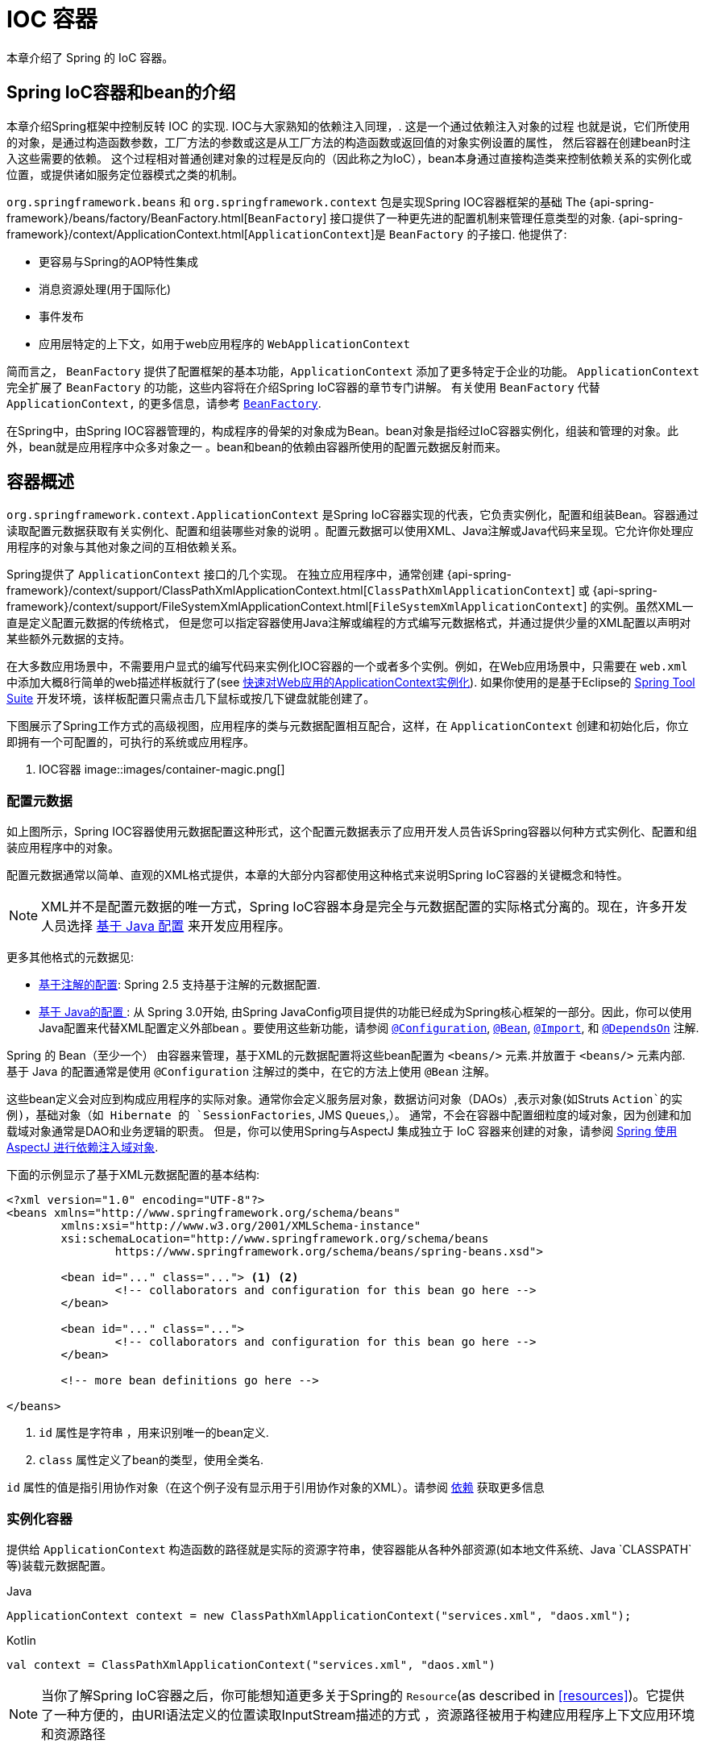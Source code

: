 [[beans]]
= IOC 容器

本章介绍了 Spring 的 IoC 容器。


[[beans-introduction]]
==  Spring IoC容器和bean的介绍

本章介绍Spring框架中控制反转 IOC 的实现.
IOC与大家熟知的依赖注入同理，. 这是一个通过依赖注入对象的过程 也就是说，它们所使用的对象，是通过构造函数参数，工厂方法的参数或这是从工厂方法的构造函数或返回值的对象实例设置的属性，
然后容器在创建bean时注入这些需要的依赖。 这个过程相对普通创建对象的过程是反向的（因此称之为IoC），bean本身通过直接构造类来控制依赖关系的实例化或位置，或提供诸如服务定位器模式之类的机制。

`org.springframework.beans` 和 `org.springframework.context` 包是实现Spring IOC容器框架的基础 The
{api-spring-framework}/beans/factory/BeanFactory.html[`BeanFactory`] 接口提供了一种更先进的配置机制来管理任意类型的对象.
{api-spring-framework}/context/ApplicationContext.html[`ApplicationContext`]是 `BeanFactory` 的子接口. 他提供了:

* 更容易与Spring的AOP特性集成
* 消息资源处理(用于国际化)
* 事件发布
* 应用层特定的上下文，如用于web应用程序的 `WebApplicationContext`

简而言之， `BeanFactory` 提供了配置框架的基本功能，`ApplicationContext` 添加了更多特定于企业的功能。
`ApplicationContext` 完全扩展了 `BeanFactory` 的功能，这些内容将在介绍Spring IoC容器的章节专门讲解。
有关使用 `BeanFactory`  代替 `ApplicationContext,` 的更多信息，请参考 <<beans-beanfactory>>.

在Spring中，由Spring IOC容器管理的，构成程序的骨架的对象成为Bean。bean对象是指经过IoC容器实例化，组装和管理的对象。此外，bean就是应用程序中众多对象之一 。bean和bean的依赖由容器所使用的配置元数据反射而来。




[[beans-basics]]
== 容器概述

`org.springframework.context.ApplicationContext` 是Spring IoC容器实现的代表，它负责实例化，配置和组装Bean。容器通过读取配置元数据获取有关实例化、配置和组装哪些对象的说明 。配置元数据可以使用XML、Java注解或Java代码来呈现。它允许你处理应用程序的对象与其他对象之间的互相依赖关系。


Spring提供了 `ApplicationContext` 接口的几个实现。 在独立应用程序中，通常创建
{api-spring-framework}/context/support/ClassPathXmlApplicationContext.html[`ClassPathXmlApplicationContext`]
或 {api-spring-framework}/context/support/FileSystemXmlApplicationContext.html[`FileSystemXmlApplicationContext`] 的实例。虽然XML一直是定义配置元数据的传统格式， 但是您可以指定容器使用Java注解或编程的方式编写元数据格式，并通过提供少量的XML配置以声明对某些额外元数据的支持。

在大多数应用场景中，不需要用户显式的编写代码来实例化IOC容器的一个或者多个实例。例如，在Web应用场景中，只需要在 `web.xml` 中添加大概8行简单的web描述样板就行了(see <<context-create>>).
如果你使用的是基于Eclipse的 https://spring.io/tools/sts[Spring Tool Suite] 开发环境，该样板配置只需点击几下鼠标或按几下键盘就能创建了。

下图展示了Spring工作方式的高级视图，应用程序的类与元数据配置相互配合，这样，在 `ApplicationContext`  创建和初始化后，你立即拥有一个可配置的，可执行的系统或应用程序。


. IOC容器
image::images/container-magic.png[]



[[beans-factory-metadata]]
=== 配置元数据

如上图所示，Spring IOC容器使用元数据配置这种形式，这个配置元数据表示了应用开发人员告诉Spring容器以何种方式实例化、配置和组装应用程序中的对象。

配置元数据通常以简单、直观的XML格式提供，本章的大部分内容都使用这种格式来说明Spring IoC容器的关键概念和特性。

NOTE: XML并不是配置元数据的唯一方式，Spring IoC容器本身是完全与元数据配置的实际格式分离的。现在，许多开发人员选择 <<beans-java, 基于 Java 配置>> 来开发应用程序。

更多其他格式的元数据见:

* <<beans-annotation-config,基于注解的配置>>: Spring 2.5 支持基于注解的元数据配置.
* <<beans-java, 基于 Java的配置 >>: 从 Spring 3.0开始, 由Spring JavaConfig项目提供的功能已经成为Spring核心框架的一部分。因此，你可以使用Java配置来代替XML配置定义外部bean 。要使用这些新功能，请参阅
  https://docs.spring.io/spring-framework/docs/current/javadoc-api/org/springframework/context/annotation/Configuration.html[`@Configuration`],
  https://docs.spring.io/spring-framework/docs/current/javadoc-api/org/springframework/context/annotation/Bean.html[`@Bean`],
  https://docs.spring.io/spring-framework/docs/current/javadoc-api/org/springframework/context/annotation/Import.html[`@Import`],
  和 https://docs.spring.io/spring-framework/docs/current/javadoc-api/org/springframework/context/annotation/DependsOn.html[`@DependsOn`] 注解.

Spring 的 Bean（至少一个） 由容器来管理，基于XML的元数据配置将这些bean配置为 `<beans/>` 元素.并放置于 `<beans/>` 元素内部. 基于 Java 的配置通常是使用 `@Configuration` 注解过的类中，在它的方法上使用 `@Bean` 注解。

这些bean定义会对应到构成应用程序的实际对象。通常你会定义服务层对象，数据访问对象（DAOs）,表示对象(如Struts `Action`的实例)，基础对象（如 Hibernate 的 `SessionFactories`, JMS `Queues`,）。
通常，不会在容器中配置细粒度的域对象，因为创建和加载域对象通常是DAO和业务逻辑的职责。
但是，你可以使用Spring与AspectJ 集成独立于 IoC 容器来创建的对象，请参阅  <<aop-atconfigurable,Spring 使用 AspectJ 进行依赖注入域对象>>.

下面的示例显示了基于XML元数据配置的基本结构:

[source,xml,indent=0]
[subs="verbatim,quotes"]
----
	<?xml version="1.0" encoding="UTF-8"?>
	<beans xmlns="http://www.springframework.org/schema/beans"
		xmlns:xsi="http://www.w3.org/2001/XMLSchema-instance"
		xsi:schemaLocation="http://www.springframework.org/schema/beans
			https://www.springframework.org/schema/beans/spring-beans.xsd">

		<bean id="..." class="..."> <1> <2>
			<!-- collaborators and configuration for this bean go here -->
		</bean>

		<bean id="..." class="...">
			<!-- collaborators and configuration for this bean go here -->
		</bean>

		<!-- more bean definitions go here -->

	</beans>
----

<1>  `id` 属性是字符串 ，用来识别唯一的bean定义.

<2>  `class` 属性定义了bean的类型，使用全类名.

`id` 属性的值是指引用协作对象（在这个例子没有显示用于引用协作对象的XML）。请参阅 <<beans-dependencies,依赖>> 获取更多信息



[[beans-factory-instantiation]]
=== 实例化容器

提供给 `ApplicationContext` 构造函数的路径就是实际的资源字符串，使容器能从各种外部资源(如本地文件系统、Java `CLASSPATH`等)装载元数据配置。

[source,java,indent=0,subs="verbatim,quotes",role="primary"]
.Java
----
	ApplicationContext context = new ClassPathXmlApplicationContext("services.xml", "daos.xml");
----
.Kotlin
[source,kotlin,indent=0,subs="verbatim,quotes",role="secondary"]
----
    val context = ClassPathXmlApplicationContext("services.xml", "daos.xml")
----

[NOTE]
====
当你了解Spring IoC容器之后，你可能想知道更多关于Spring的 `Resource`(as described in <<resources>>)。它提供了一种方便的，由URI语法定义的位置读取InputStream描述的方式 ，资源路径被用于构建应用程序上下文应用环境和资源路径
====

下面的例子显示了服务层对象 `(services.xml)` 配置文件:

[source,xml,indent=0,subs="verbatim,quotes"]
----
	<?xml version="1.0" encoding="UTF-8"?>
	<beans xmlns="http://www.springframework.org/schema/beans"
		xmlns:xsi="http://www.w3.org/2001/XMLSchema-instance"
		xsi:schemaLocation="http://www.springframework.org/schema/beans
			https://www.springframework.org/schema/beans/spring-beans.xsd">

		<!-- services -->

		<bean id="petStore" class="org.springframework.samples.jpetstore.services.PetStoreServiceImpl">
			<property name="accountDao" ref="accountDao"/>
			<property name="itemDao" ref="itemDao"/>
			<!-- additional collaborators and configuration for this bean go here -->
		</bean>

		<!-- more bean definitions for services go here -->

	</beans>
----

下面的示例显示了数据访问对象 `daos.xml` 配置文件:

[source,xml,indent=0,subs="verbatim,quotes"]
----
	<?xml version="1.0" encoding="UTF-8"?>
	<beans xmlns="http://www.springframework.org/schema/beans"
		xmlns:xsi="http://www.w3.org/2001/XMLSchema-instance"
		xsi:schemaLocation="http://www.springframework.org/schema/beans
			https://www.springframework.org/schema/beans/spring-beans.xsd">

		<bean id="accountDao"
			class="org.springframework.samples.jpetstore.dao.jpa.JpaAccountDao">
			<!-- additional collaborators and configuration for this bean go here -->
		</bean>

		<bean id="itemDao" class="org.springframework.samples.jpetstore.dao.jpa.JpaItemDao">
			<!-- additional collaborators and configuration for this bean go here -->
		</bean>

		<!-- more bean definitions for data access objects go here -->

	</beans>
----

在上面的例子中，服务层由 `PetStoreServiceImpl` 类和两个数据访问对象 `JpaAccountDao` and `JpaItemDao` (基于JPA对象/关系映射标准).
组成 `property name` 元素是指 JavaBean 属性的名称，而 `ref` 元素引用另一个bean定义的名称。`id` and `ref` 元素之间的这种联系表达了组合对象之间的相互依赖关系。有关对象间的依赖关系，请参阅 <<beans-dependencies,依赖>>.

[[beans-factory-xml-import]]
==== 组合基于XML的元数据配置

使用XML配置，可以让bean定义分布在多个XML文件上，这种方法直观优雅清晰明显。通常，每个单独的XML配置文件代表架构中的一个逻辑层或模块。

你可以使用应用程序上下文构造函数从所有这些XML片段加载bean定义，这个构造函数可以输入多个 `Resource` 位置，<<beans-factory-instantiation, 如上一节所示>>。 或者，使用<import/>元素也可以从另一个（或多个）文件加载bean定义。例如：


[source,xml,indent=0,subs="verbatim,quotes"]
----
	<beans>
		<import resource="services.xml"/>
		<import resource="resources/messageSource.xml"/>
		<import resource="/resources/themeSource.xml"/>

		<bean id="bean1" class="..."/>
		<bean id="bean2" class="..."/>
	</beans>
----

上面的例子中，使用了3个文件：`services.xml`, `messageSource.xml`, 和 `themeSource.xml` 来加载外部Bean的定义. 导入文件采用的都是相对路径，因此  `services.xml` 必须和导入文件位于同一目录或类路径中，
而 `messageSource.xml` 和 `themeSource.xml` 必须在导入文件的资源位置中。正如你所看到的，前面的斜线将会被忽略，但考虑到这些路径是相对的，最佳的使用是不用斜线的。 这个XML文件的内容都会被导入，包括顶级的
`<beans/>` 元素, 但必须遵循Spring Schema定义XML bean定义的规则。

[NOTE]
====
这种相对路径的配置是可行的，但不推荐这样做。引用在使用相对于 "../" 路径. 路径的父目录文件中，这样做会对当前应用程序之外的文件产生依赖关系。
特别是对于 `classpath:` URLs (例如, `classpath:../services.xml`), ，不建议使用此引用，因为在该引用中，运行时解析过程选择 "`最近的`" classpath 根目录，然后查看其父目录。 类路径的变化或者选择了不正确的目录都会导致此配置不可用。

您可以使用完全限定的资源位置而不是相对路径:例如, `file:C:/config/services.xml` 或 `classpath:/config/services.xml`. 但是，请注意，您正在将应用程序的配置与特定的绝对位置耦合。通常会选取间接的方式应对这种绝对路径，例如使用占位符 "${…}" 来解决对JVM系统属性的引用。
====

import 是由bean命名空间本身提供的功能。在Spring提供的XML命名空间中，如 `context` 和 `util` 命名空间，可以用于对普通bean定义进行更高级的功能配置。


[[groovy-bean-definition-dsl]]
==== DSL定义Groovy Bean

作为从外部配置元数据的另一个示例，bean定义也可以使用Spring的Groovy DSL来定义。Grails框架有此配置实例，通常， 可以在具有以下结构的".groovy"文件中配置bean定义。例如：

[source,groovy,indent=0,subs="verbatim,quotes"]
----
	beans {
		dataSource(BasicDataSource) {
			driverClassName = "org.hsqldb.jdbcDriver"
			url = "jdbc:hsqldb:mem:grailsDB"
			username = "sa"
			password = ""
			settings = [mynew:"setting"]
		}
		sessionFactory(SessionFactory) {
			dataSource = dataSource
		}
		myService(MyService) {
			nestedBean = { AnotherBean bean ->
				dataSource = dataSource
			}
		}
	}
----

这种配置风格在很大程度上等价于XML bean定义，甚至支持Spring的XML配置名称空间。它还允许通过 `importBeans` 指令导入XML bean定义文件.



[[beans-factory-client]]
=== 使用容器

`ApplicationContext` 是能够创建bean定义以及处理相互依赖关系的高级工厂接口，使用方法 `T getBean(String
name, Class<T> requiredType)`, 获取容器实例。

`ApplicationContext` 可以读取bean定义并访问它们 如下:

[source,java,indent=0,subs="verbatim,quotes",role="primary"]
.Java
----
	// create and configure beans
	ApplicationContext context = new ClassPathXmlApplicationContext("services.xml", "daos.xml");

	// retrieve configured instance
	PetStoreService service = context.getBean("petStore", PetStoreService.class);

	// use configured instance
	List<String> userList = service.getUsernameList();
----
.Kotlin
[source,kotlin,indent=0,subs="verbatim,quotes",role="secondary"]
----
    import org.springframework.beans.factory.getBean

	// create and configure beans
    val context = ClassPathXmlApplicationContext("services.xml", "daos.xml")

    // retrieve configured instance
    val service = context.getBean<PetStoreService>("petStore")

    // use configured instance
    var userList = service.getUsernameList()
----

使用Groovy配置引导看起来非常相似，只是用到不同的上下文实现类：它是Groovy感知的（但也需理解XML bean定义） 如下:

[source,java,indent=0,subs="verbatim,quotes",role="primary"]
.Java
----
	ApplicationContext context = new GenericGroovyApplicationContext("services.groovy", "daos.groovy");
----
.Kotlin
[source,kotlin,indent=0,subs="verbatim,quotes",role="secondary"]
----
val context = GenericGroovyApplicationContext("services.groovy", "daos.groovy")
----

最灵活的变体是 `GenericApplicationContext` ， 例如读取XML文件的 `XmlBeanDefinitionReader` 如下面的示例所示:

[source,java,indent=0,subs="verbatim,quotes",role="primary"]
.Java
----
	GenericApplicationContext context = new GenericApplicationContext();
	new XmlBeanDefinitionReader(context).loadBeanDefinitions("services.xml", "daos.xml");
	context.refresh();
----
[source,kotlin,indent=0,subs="verbatim,quotes",role="secondary"]
.Kotlin
----
	val context = GenericApplicationContext()
	XmlBeanDefinitionReader(context).loadBeanDefinitions("services.xml", "daos.xml")
	context.refresh()
----

您还可以为Groovy文件使用 `GroovyBeanDefinitionReader` 如下面的示例所示:

[source,java,indent=0,subs="verbatim,quotes",role="primary"]
.Java
----
	GenericApplicationContext context = new GenericApplicationContext();
	new GroovyBeanDefinitionReader(context).loadBeanDefinitions("services.groovy", "daos.groovy");
	context.refresh();
----
[source,kotlin,indent=0,subs="verbatim,quotes",role="secondary"]
.Kotlin
----
	val context = GenericApplicationContext()
	GroovyBeanDefinitionReader(context).loadBeanDefinitions("services.groovy", "daos.groovy")
	context.refresh()
----

这一类的读取可以在同一个 `ApplicationContext`,上混合使用，也可以自动匹配，如果需要可以从不同的配置源读取bean定义。

您可以使用  `getBean` 来获取bean实例，  `ApplicationContext` 接口也可以使用其他的方法来获取bean。但是在理想情况下，应用程序代码永远不应该使用它们。 事实上，你的应用程序代码也不应该调用
`getBean()` 方法，因此对Spring API没有依赖。例如，Spring与Web框架的集成为各种Web框架组件(如控制器和JSF管理bean） 提供了依赖项注入功能，从而允许开发者通过元数据声明对特定bean的依赖(例如，自动注解）。




[[beans-definition]]
== Bean 的概述

Spring IoC容器管理一个或多个bean。这些bean是由您提供给容器的元数据配置创建的(例如，XML `<bean/>` 定义的形式)。

在容器内部，这些bean定义表示为 `BeanDefinition` 对象，其中包含（其他信息）以下元数据

* 限定包类名称: 通常，定义的bean的实际实现类。
* bean行为配置元素, 定义Bean的行为约束(例如作用域，生命周期回调等等）
* bean需要引用其他bean来完成工作. 这些引用也称为协作或依赖关系.
* 其他配置用于新对象的创建，例如使用bean的数量来管理连接池，或者限制池的大小。

以下是每个bean定义的属性:

[[beans-factory-bean-definition-tbl]]
.Bean的定义
|===
| 属性| 对应章节介绍...

| Class
| <<beans-factory-class>>

| Name
| <<beans-beanname>>

| Scope
| <<beans-factory-scopes>>

| Constructor arguments
| <<beans-factory-collaborators>>

| Properties
| <<beans-factory-collaborators>>

| Autowiring mode
| <<beans-factory-autowire>>

| Lazy initialization mode
| <<beans-factory-lazy-init>>

| Initialization method
| <<beans-factory-lifecycle-initializingbean>>

| Destruction method
| <<beans-factory-lifecycle-disposablebean>>
|===

除了bean定义包含如何创建特定的bean的信息外， `ApplicationContext` 实现还允许用户在容器中注册现有的、已创建的对象。这是通过通过 `getBeanFactory()` 方法访问 `ApplicationContext` 的 `BeanFactory` 来完成的，
该方法返回 BeanFactory `DefaultListableBeanFactory` 实现。`DefaultListableBeanFactory` 支持通过 `registerSingleton(..)` 和
`registerBeanDefinition(..)` 方法来注册对象。 然而，典型的应用程序只能通过元数据配置来定义bean。

[NOTE]
====
为了让容器正确推断它们在自动装配和其它内置步骤，需要尽早注册Bean的元数据和手动使用单例的实例。虽然覆盖现有的元数据和现有的单例实例在某种程度上是支持的， 但是新bean在运行时(同时访问动态工厂）注册官方并不支持，可能会导致并发访问异常、bean容器中的不一致状态，或者两者兼有。
====



[[beans-beanname]]
=== Bean的命名

每个bean都有一个或多个标识符，这些标识符在容器托管时必须是唯一的。bean通常只有一个标识符，但如果需要到的标识不止一个时，可以考虑使用别名。

在基于XML的配置中，开发者可以使用 `id` 属性,  `name` 属性, 或两者都指定bean的标识符  `id` 属性 允许您指定一个 `id`. 通常这些名字使用字母和数字的组合('myBean',
'someService', 等.), 但也可以包含特殊字符。 如果你想使用bean别名，您可以在 `name` 属性上定义，使用逗号  (`,`), 分好 (`;`), 或空白符. 由于历史因素， 请注意，在Spring 3.1之前的版本中，
 `id` 属性被定义为 `xsd:ID` 类型, 它会限制某些字符。从3.1开始，它被定义为 `xsd:string` 类型. 请注意，由于 bean `id` 的唯一性，他仍然由容器执行，不再由XML解析器执行。

您也无需提供bean的 `name` 或 `id` 如果没有显式地提供 `name` 或 `id` 容器会给bean生成唯一的名称。 然而，如果你想引用bean的名字，可以使用 `ref` 元素或使用 <<beans-servicelocator,Service Locator>>
来进行查找（此时必须提供名称）。 不使用名称的情况有：<<beans-inner-beans,内部 bean>> 和 <<beans-factory-autowire,autowiring collaborators>>.

.Bean 的命名约定
****
bean的命名是按照标准的Java字段名称命名来进行的。也就是说，bean名称开始需要以小写字母开头，后面采用 "驼峰式" 的方法。 例如 `accountManager`,
`accountService`, `userDao`, `loginController`.

一致的beans命名能够让配置更方便阅读和理解，如果你正在使用Spring AOP，当你通过bean名称应用到通知时，这种命名方式会有很大的帮助。
****

NOTE: 在类路径中进行组件扫描时， Spring 会根据上面的规则为未命名的组件生成 bean 名称，规则是：采用简单的类名，并将其初始字符转化为小写字母。 然而，在特殊情况下，当有一个以上的字符，同时第一个和第二个字符都是大写时，原来的规则仍然应该保留。这些规则与Java中定义实例的相同。
例如Spring使用的 `java.beans.Introspector.decapitalize` 类.


[[beans-beanname-alias]]
==== 定义外部Bean的别名

在对bean定义时，除了使用 `id` 属性指定唯一的名称外，还可以提供多个别名，这需要通过 `name` 属性指定。 所有这个名称都会指向同一个bean，在某些情况下提供别名非常有用，例如为了让应用每一个组件都能更容易的对公共组件进行引用。

然而，在定义bean时就指定所有的别名并不是很恰当的。有时期望能够在当前位置为那些在别处定义的bean引入别名。在XML配置文件中， 可以通过 `<alias/>` 元素来定义bean别名，例如：


[source,xml,indent=0,subs="verbatim,quotes"]
----
	<alias name="fromName" alias="toName"/>
----

上面示例中，在同一个容器中名为 `fromName` 的bean定义，在增加别名定义后，也可以使用 `toName` 来引用。.

例如，在子系统A中通过名字 `subsystemA-dataSource` 配置的数据源。在子系统B中可能通过名字 `subsystemB-dataSource` 来引用。.当两个子系统构成主应用的时候，主应用可能通过名字 `myApp-dataSource` 引用数据源，将全部三个名字引用同一个对象，你可以将下面的别名定义添加到应用配置中：


[source,xml,indent=0,subs="verbatim,quotes"]
----
	<alias name="myApp-dataSource" alias="subsystemA-dataSource"/>
	<alias name="myApp-dataSource" alias="subsystemB-dataSource"/>
----

现在，每个组件和主应用程序都可以通过一个唯一的名称引用dataSource，并保证不与任何其他定义冲突（有效地创建命名空间），但它们引用相同的bean。 .

.Java 配置
****
如果你使用 Javaconfiguration,  `@Bean` 可以用来提供别名，详情见  <<beans-java-bean-annotation>>
****



[[beans-factory-class]]
=== 实例化Bean

bean定义基本上就是用来创建一个或多个对象的配置，当需要bean的时候，容器会查找配置并且根据bean定义封装的元数据来创建（或获取）实际对象。

如果你使用基于XML的配置，那么可以在 `<bean/>` 元素中通过 `class` 属性来指定对象类型。 `class` 属性实际上就是  `BeanDefinition` 实例中的 `class` 属性.
他通常是必需的（一些例外情况，<<beans-factory-class-instance-factory-method>> 和 <<beans-child-bean-definitions>>)。有两种方式使用 `Class` 属性


* 通常情况下，会直接通过反射调用构造方法来创建bean，这种方式与Java代码的new创建相似。
* 通过静态工厂方法创建，类中包含静态方法。通过调用静态方法返回对象的类型可能和Class一样，也可能完全不一样。

****
.内部类的名
如果你想配置静态内部类，那么必须使用内部类的二进制名称。

例如，在 `com.example` 包下 有一个名为 `SomeThing` 的类, 这个类里面有个静态内部类 `OtherThing`, 这种情况下bean定义的 `class` 属性应该写作 `com.example.SomeThing$OtherThing`.

使用 `$` 字符来分隔外部类和内部类的名称
****


[[beans-factory-class-ctor]]
==== 通过构造器实例化

当通过构造器创建Bean时，Spring兼容所有可以使用的普通类，也就是说，正在开发的类不需要实现任何特定接口或以特定方式编码。只要指定bean类就足够了。
但是，根据您为该特定bean使用的IoC类型，您可能需要一个默认（空）构造函数。

Spring IoC容器几乎可以管理您希望它管理的任何类。它不仅限于管理真正的JavaBeans。大多数Spring用户更喜欢管理那些只有一个默认构造函数（无参数） 和有合适的setter和getter方法的真实的JavaBeans，还可以在容器中放置更多的外部非bean形式（non-bean-style)类，例如：如果需要使用一个绝对违反JavaBean规范的遗留连接池时 Spring也是可以管理它的。

使用基于XML的配置元数据，您可以按如下方式指定bean类：:

[source,xml,indent=0,subs="verbatim,quotes"]
----
	<bean id="exampleBean" class="examples.ExampleBean"/>

	<bean name="anotherExample" class="examples.ExampleBeanTwo"/>
----

给构造方法指定参数以及为bean实例化设置属性将在后面的 <<beans-factory-collaborators,Injecting Dependencies>> 中说明。


[[beans-factory-class-static-factory-method]]
==== 通过静态工厂方法实例化

当采用静态工厂方法创建bean时，除了需要指定class属性外，还需要通过 `factory-method` 属性来指定创建bean实例的工厂方法。 Spring将会调用此方法（其可选参数接下来会介绍）返回实例对象。从这样看来，它与通过普通构造器创建类实例没什么两样。

下面的bean定义展示了如何通过工厂方法来创建bean实例。注意，此定义并未指定对象的返回类型，只是指定了该类包含的工厂方法，在这个例中， `createInstance()`
必须是一个静态（static）的方法:

[source,xml,indent=0,subs="verbatim,quotes"]
----
	<bean id="clientService"
		class="examples.ClientService"
		factory-method="createInstance"/>
----

以下示例显示了一个可以使用前面的bean定义的类:

[source,java,indent=0,subs="verbatim,quotes",role="primary"]
.Java
----
	public class ClientService {
		private static ClientService clientService = new ClientService();
		private ClientService() {}

		public static ClientService createInstance() {
			return clientService;
		}
	}
----
[source,kotlin,indent=0,subs="verbatim,quotes",role="secondary"]
.Kotlin
----
	class ClientService private constructor() {
		companion object {
			private val clientService = ClientService()
			fun createInstance() = clientService
		}
	}
----

给工厂方法指定参数以及为bean实例设置属性的详细内容请查阅 <<beans-factory-properties-detailed,依赖和配置细节>>.


[[beans-factory-class-instance-factory-method]]
==== 通过实例工厂方法实例化

通过调用工厂实例的非静态方法进行实例化与 <<beans-factory-class-static-factory-method,通过静态工厂方法实例化类似>>, 请将 `class` 属性保留为空，并在 `factory-bean`，
属性中指定当前（或父级或祖先）容器中bean的名称，该容器包含要调用以创建对象的实例方法。 使用 `factory-method`,属性设置工厂方法本身的名称。以下示例显示如何配置此类bean：

[source,xml,indent=0,subs="verbatim,quotes"]
----
	<!-- the factory bean, which contains a method called createInstance() -->
	<bean id="serviceLocator" class="examples.DefaultServiceLocator">
		<!-- inject any dependencies required by this locator bean -->
	</bean>

	<!-- the bean to be created via the factory bean -->
	<bean id="clientService"
		factory-bean="serviceLocator"
		factory-method="createClientServiceInstance"/>
----

以下示例显示了相应的Java类:

[source,java,indent=0,subs="verbatim,quotes",role="primary"]
.Java
----
	public class DefaultServiceLocator {

		private static ClientService clientService = new ClientServiceImpl();

		public ClientService createClientServiceInstance() {
			return clientService;
		}
	}
----
[source,kotlin,indent=0,subs="verbatim,quotes",role="secondary"]
.Kotlin
----
	class DefaultServiceLocator {
		companion object {
			private val clientService = ClientServiceImpl()
		}
		fun createClientServiceInstance(): ClientService {
			return clientService
		}
	}
----

一个工厂类也可以包含多个工厂方法，如以下示例所示:

[source,xml,indent=0,subs="verbatim,quotes"]
----
	<bean id="serviceLocator" class="examples.DefaultServiceLocator">
		<!-- inject any dependencies required by this locator bean -->
	</bean>

	<bean id="clientService"
		factory-bean="serviceLocator"
		factory-method="createClientServiceInstance"/>

	<bean id="accountService"
		factory-bean="serviceLocator"
		factory-method="createAccountServiceInstance"/>
----

以下示例显示了相应的Java类:

[source,java,indent=0,subs="verbatim,quotes",role="primary"]
.Java
----
	public class DefaultServiceLocator {

		private static ClientService clientService = new ClientServiceImpl();

		private static AccountService accountService = new AccountServiceImpl();

		public ClientService createClientServiceInstance() {
			return clientService;
		}

		public AccountService createAccountServiceInstance() {
			return accountService;
		}
	}
----
[source,kotlin,indent=0,subs="verbatim,quotes",role="secondary"]
.Kotlin
----
	class DefaultServiceLocator {
		companion object {
			private val clientService = ClientServiceImpl()
			private val accountService = AccountServiceImpl()
		}

		fun createClientServiceInstance(): ClientService {
			return clientService
		}

		fun createAccountServiceInstance(): AccountService {
			return accountService
		}
	}
----

这种方法表明可以通过依赖注入（DI）来管理和配置工厂bean本身。请参阅详细信息中的 <<beans-factory-properties-detailed,依赖和配置细节>>.

NOTE: 在Spring文档中, "`factory bean`" 是指在Spring容器中配置并通过
<<beans-factory-class-instance-factory-method,instance>> 或
<<beans-factory-class-static-factory-method,static>> 工厂方法 创建对象的bean
相比之下，`FactoryBean` （注意大小写）是指Spring特定的 <<beans-factory-extension-factorybean, `FactoryBean` >>.




[[beans-dependencies]]
== 依赖

一般情况下企业应用不会只有一个对象（Spring Bean），甚至最简单的应用都需要多个对象协同工作。下一部分将解释如何从定义单个Bean到让多个Bean协同工作。

[[beans-factory-collaborators]]
=== 依赖注入

依赖注入 (DI) 是让对象只通过构造参数、工厂方法的参数或者配置的属性来定义他们的依赖的过程。这些依赖也是其他对象所需要协同工作的对象， 容器会在创建Bean的时候注入这些依赖。整个过程完全反转了由Bean自己控制实例化或者依赖引用，所以这个过程也称之为 "控制反转"

当使用了依赖注入的特性以后，会让开发者更容易管理和解耦对象之间的依赖，使代码变得更加简单。对象之间不再关注依赖，也不需要知道依赖类的位置。如此一来，开发的类更易于测试 尤其是当开发者的依赖是接口或者抽象类的情况时，开发者可以轻易地在单元测试中mock对象。

依赖注入主要使用两种方式: <<beans-constructor-injection,基于构造函数的注入>> and <<beans-setter-injection,基于Setter方法的依赖注入>>.


[[beans-constructor-injection]]
==== 基于构造函数的注入

基于构造函数的依赖注入是由IoC容器来调用类的构造函数，构造函数的参数代表这个Bean所依赖的对象。构造函数的依赖注入与调用带参数的静态工厂方法基本一样。
调用具有特定参数的静态工厂方法来构造bean几乎是等效的，本讨论同样处理构造函数和静态工厂方法的参数。下面的例子展示了一个通过构造函数来实现依赖注入的类。:

[source,java,indent=0,subs="verbatim,quotes",role="primary"]
.Java
----
	public class SimpleMovieLister {

		// the SimpleMovieLister has a dependency on a MovieFinder
		private MovieFinder movieFinder;

		// a constructor so that the Spring container can inject a MovieFinder
		public SimpleMovieLister(MovieFinder movieFinder) {
			this.movieFinder = movieFinder;
		}

		// business logic that actually uses the injected MovieFinder is omitted...
	}
----
[source,kotlin,indent=0,subs="verbatim,quotes",role="secondary"]
.Kotlin
----
	// a constructor so that the Spring container can inject a MovieFinder
	class SimpleMovieLister(private val movieFinder: MovieFinder) {
		// business logic that actually uses the injected MovieFinder is omitted...
	}
----

请注意，这个类没有什么特别之处。 它是一个POJO，它不依赖于容器特定的接口，父类或注解。

[[beans-factory-ctor-arguments-resolution]]
===== 解析构造器参数

构造函数的参数解析是通过参数的类型来匹配的。如果在Bean的构造函数参数不存在歧义，那么构造器参数的顺序也就是就是这些参数实例化以及装载的顺序。参考如下代码：

[source,java,indent=0,subs="verbatim,quotes",role="primary"]
.Java
----
	package x.y;

	public class ThingOne {

		public ThingOne(ThingTwo thingTwo, ThingThree thingThree) {
			// ...
		}
	}
----
[source,kotlin,indent=0,subs="verbatim,quotes",role="secondary"]
.Kotlin
----
	package x.y

	class ThingOne(thingTwo: ThingTwo, thingThree: ThingThree)
----

假设  `ThingTwo` 和 `ThingThree` 不存在继承关系 也没有什么歧义。下面的配置完全可以工作正常。开发者无需再到 `<constructor-arg/>` 元素中指定构造函数参数的 `index` 或 `type`
[source,xml,indent=0,subs="verbatim,quotes"]
----
	<beans>
		<bean id="beanOne" class="x.y.ThingOne">
			<constructor-arg ref="beanTwo"/>
			<constructor-arg ref="beanThree"/>
		</bean>

		<bean id="beanTwo" class="x.y.ThingTwo"/>

		<bean id="beanThree" class="x.y.ThingThree"/>
	</beans>
----

当引用另一个bean时，如果类型是已知的，匹配就会工作正常（与前面的示例一样）。当使用简单类型的时候, 例如：`<value>true</value>`, Spring IoC容器无法判断值的类型，所以也是无法匹配的，考虑代码：

[source,java,indent=0,subs="verbatim,quotes",role="primary"]
.Java
----
	package examples;

	public class ExampleBean {

		// Number of years to calculate the Ultimate Answer
		private int years;

		// The Answer to Life, the Universe, and Everything
		private String ultimateAnswer;

		public ExampleBean(int years, String ultimateAnswer) {
			this.years = years;
			this.ultimateAnswer = ultimateAnswer;
		}
	}
----
[source,kotlin,indent=0,subs="verbatim,quotes",role="secondary"]
.Kotlin
----
	package examples

	class ExampleBean(
		private val years: Int, // Number of years to calculate the Ultimate Answer
		private val ultimateAnswer: String// The Answer to Life, the Universe, and Everything
	)
----

.[[beans-factory-ctor-arguments-type]]构造函数参数类型匹配
--
在前面的场景中，如果使用  `type`  属性显式指定构造函数参数的类型，则容器可以使用与简单类型的类型匹配。如下例所示：

[source,xml,indent=0,subs="verbatim,quotes"]
----
	<bean id="exampleBean" class="examples.ExampleBean">
		<constructor-arg type="int" value="7500000"/>
		<constructor-arg type="java.lang.String" value="42"/>
	</bean>
----
--

.[[beans-factory-ctor-arguments-index]]构造函数参数索引
--
您可以使用 `index` 属性显式指定构造函数参数的索引，如以下示例所示:

[source,xml,indent=0,subs="verbatim,quotes"]
----
	<bean id="exampleBean" class="examples.ExampleBean">
		<constructor-arg index="0" value="7500000"/>
		<constructor-arg index="1" value="42"/>
	</bean>
----

除了解决多个简单值的歧义之外，指定索引还可以解决构造函数具有相同类型的两个参数的歧义。

NOTE: index 从0开始。
--

.[[beans-factory-ctor-arguments-name]]构造函数参数名称
--
您还可以使用构造函数参数名称消除歧义，如以下示例所示：:

[source,xml,indent=0,subs="verbatim,quotes"]
----
	<bean id="exampleBean" class="examples.ExampleBean">
		<constructor-arg name="years" value="7500000"/>
		<constructor-arg name="ultimateAnswer" value="42"/>
	</bean>
----

需要注意的是，解析这个配置的代码必须启用了 debug 来编译，这样Spring才可以从构造函数查找参数名称。开发者也可以使用
https://download.oracle.com/javase/8/docs/api/java/beans/ConstructorProperties.html[@ConstructorProperties]
注解来显式声明构造函数的名称。 例如下面代码:

[source,java,indent=0,subs="verbatim,quotes",role="primary"]
.Java
----
	package examples;

	public class ExampleBean {

		// Fields omitted

		@ConstructorProperties({"years", "ultimateAnswer"})
		public ExampleBean(int years, String ultimateAnswer) {
			this.years = years;
			this.ultimateAnswer = ultimateAnswer;
		}
	}
----
[source,kotlin,indent=0,subs="verbatim,quotes",role="secondary"]
.Kotlin
----
	package examples

	class ExampleBean
	@ConstructorProperties("years", "ultimateAnswer")
	constructor(val years: Int, val ultimateAnswer: String)
----
--


[[beans-setter-injection]]
==== 基于Setter方法的依赖注入

基于setter函数的依赖注入是让容器调用Bean的无参构造函数，或者无参静态工厂方法，然后再来调用setter方法来实现依赖注入。

下面的例子展示了使用setter方法进行的依赖注入的过程。其中类对象只是简单的POJO，它不依赖于容器特定的接口，父类或注解。

[source,java,indent=0,subs="verbatim,quotes",role="primary"]
.Java
----
	public class SimpleMovieLister {

		// the SimpleMovieLister has a dependency on the MovieFinder
		private MovieFinder movieFinder;

		// a setter method so that the Spring container can inject a MovieFinder
		public void setMovieFinder(MovieFinder movieFinder) {
			this.movieFinder = movieFinder;
		}

		// business logic that actually uses the injected MovieFinder is omitted...
	}
----
[source,kotlin,indent=0,subs="verbatim,quotes",role="secondary"]
.Kotlin
----
class SimpleMovieLister {

	// a late-initialized property so that the Spring container can inject a MovieFinder
	lateinit var movieFinder: MovieFinder

	// business logic that actually uses the injected MovieFinder is omitted...
}
----


`ApplicationContext` 所管理Bean同时支持基于构造函数和基于setter方法的依赖注入，同时也支持使用setter方法在通过构造函数注入依赖之后再次注入依赖。 开发者在 `BeanDefinition`
中可以使用 `PropertyEditor` 实例来自由选择注入方式。然而，大多数的开发者并不直接使用这些类，而是更喜欢使用XML配置来进行 `bean` 定义， 或者基于注解的组件 (例如使用 `@Component`,
`@Controller`), 或者在配置了 `@Configuration` 类中使用 `@Bean` 的方法。 然后，这些会在Spring内部转换为 `BeanDefinition` 实例，并用于加载整个Spring IoC容器实例。

[[beans-constructor-vs-setter-injection]]
.如何选择基于构造器和基于setter方法?
****
因为开发者可以混用两种依赖注入方式，两种方式用于处理不同的情况：必要的依赖通常通过构造函数注入，而可选的依赖则通过setter方法注入。
其中，在setter方法上添加 <<beans-required-annotation, @Required>> 注解可用于构造必要的依赖。但是，最好使用带有参数验证的构造函数注入。


Spring团队推荐使用基于构造函数的注入，因为这种方式会促使开发者将组件开发成不可变对象并且确保注入的依赖不为null。另外，基于构造函数的注入的组件被客户端调用的时候也已经是完全构造好的 。当然，从另一方面来说，过多的构造函数参数也是非常糟糕的代码方式，这种方式说明类附带了太多的功能，最好重构将不同职能分离。


基于setter的注入只用于可选的依赖，但是也最好配置一些合理的默认值。否则，只能对代码的依赖进行非null值检查了。基于setter方法的注入有一个便利之处是：对象可以重新配置和重新注入。 因此，使用setter注入管理 <<integration.adoc#jmx,JMX MBeans>> 是很方便的

依赖注入的两种风格适合大多数的情况，但是在使用第三方库的时候，开发者可能并没有源码，那么就只能使用基于构造函数的依赖注入了。
****


[[beans-dependency-resolution]]
==== 决定依赖的过程

容器解析Bean的过程如下:

*  创建并根据描述的元数据来实例化 `ApplicationContext` 元数据配置可以是XML文件、Java代码或者注解。
*  每一个Bean的依赖都通过构造函数参数或属性，或者静态工厂方法的参数等等来表示。这些依赖会在Bean创建的时候装载和注入
* 每一个属性或者构造函数的参数都是真实定义的值或者引用容器其他的Bean.
* 每一个属性或者构造参数可以根据指定的类型转换为所需的类型。Spring也可以将String转成默认的Java内置类型。例如 `int`,`long`, `String`, `boolean`,等.

Spring容器会在容器创建的时候针对每一个Bean进行校验。但是Bean的属性在Bean没有真正创建之前是不会进行配置的，单例类型的Bean是容器创建的时候配置成预实例状态的。<<beans-factory-scopes,Bean 的作用域>> 后面再说，
其他的Bean都只有在请求的时候，才会创建，显然创建Bean对象会有一个依赖顺序图，这个图表示Bean之间的依赖关系。 容器根据此来决定创建和配置Bean的顺序。

.循环依赖
****
如果开发者主要使用基于构造函数的依赖注入，那么很有可能出现循环依赖的情况。

例如：类A在构造函数中依赖于类B的实例，而类B的构造函数又依赖类A的实例。如果这样配置类A和类B相互注入的话，Spring IoC容器会发现这个运行时的循环依赖， 并且抛出 `BeanCurrentlyInCreationException` 异常.

开发者可以选择setter方法来配置依赖注入，这样就不会出现循环依赖的情况。或者根本就不使用基于构造函数的依赖注入，而仅仅使用基于setter方法的依赖注入。 换言之，但是开发者可以将循环依赖配置为基于Setter方法的依赖注入（尽管不推荐这样做）

与典型情况（没有循环依赖关系）不同，Bean A和Bean B之间的循环依赖关系迫使其中一个Bean在完全完全初始化之前被注入另一个Bean（经典的"鸡与蛋"场景）。
****

你可以信任Spring做正确的事。它在容器加载时检测配置问题，例如对不存在的bean和循环依赖的引用。 当实际创建bean时，Spring会尽可能晚地设置属性并解析依赖项。这也意味着Spring容器加载正确后会在bean注入依赖出错的时候抛出异常。例如，bean抛出缺少属性或者属性不合法的异常 ，这种延迟的解析也是
`ApplicationContext`  的实现会令单例Bean处于预实例化状态的原因。这样，通过创建bean，可以在真正使用bean之前消耗一些内存代价而发现配置的问题 。开发者也可以覆盖默认的行为让单例bean延迟加载，而不总是处于预实例化状态。

如果不存在循环依赖的话，bean所引用的依赖会预先全部构造。举例来说，如果bean A依赖于bean B，那么Spring IoC容器会先配置bean B，然后调用bean A的setter方法来构造bean A。
换言之，bean先会实例化，然后再注入依赖，最后才是相关生命周期方法的调用（就像 <<beans-factory-lifecycle-initializingbean, 配置文件的 init 方法>> 或者<<beans-factory-lifecycle-initializingbean,InitializingBean的回调函数>>）。


[[beans-some-examples]]
==== 依赖注入的例子

下面的例子使用基于XML的元数据配置，然后使用setter方式进行依赖注入。下面是Spring中使用XML文件声明bean定义的片段：:

[source,xml,indent=0,subs="verbatim,quotes"]
----
	<bean id="exampleBean" class="examples.ExampleBean">
		<!-- setter injection using the nested ref element -->
		<property name="beanOne">
			<ref bean="anotherExampleBean"/>
		</property>

		<!-- setter injection using the neater ref attribute -->
		<property name="beanTwo" ref="yetAnotherBean"/>
		<property name="integerProperty" value="1"/>
	</bean>

	<bean id="anotherExampleBean" class="examples.AnotherBean"/>
	<bean id="yetAnotherBean" class="examples.YetAnotherBean"/>
----

以下示例显示了相应的 `ExampleBean` 类:

[source,java,indent=0,subs="verbatim,quotes",role="primary"]
.Java
----
	public class ExampleBean {

		private AnotherBean beanOne;

		private YetAnotherBean beanTwo;

		private int i;

		public void setBeanOne(AnotherBean beanOne) {
			this.beanOne = beanOne;
		}

		public void setBeanTwo(YetAnotherBean beanTwo) {
			this.beanTwo = beanTwo;
		}

		public void setIntegerProperty(int i) {
			this.i = i;
		}
	}
----
[source,kotlin,indent=0,subs="verbatim,quotes",role="secondary"]
.Kotlin
----
class ExampleBean {
	lateinit var beanOne: AnotherBean
	lateinit var beanTwo: YetAnotherBean
	var i: Int = 0
}
----

在前面的示例中，setter被声明为与XML文件中指定的属性匹配。以下示例使用基于构造函数的DI：

[source,xml,indent=0,subs="verbatim,quotes"]
----
	<bean id="exampleBean" class="examples.ExampleBean">
		<!-- constructor injection using the nested ref element -->
		<constructor-arg>
			<ref bean="anotherExampleBean"/>
		</constructor-arg>

		<!-- constructor injection using the neater ref attribute -->
		<constructor-arg ref="yetAnotherBean"/>

		<constructor-arg type="int" value="1"/>
	</bean>

	<bean id="anotherExampleBean" class="examples.AnotherBean"/>
	<bean id="yetAnotherBean" class="examples.YetAnotherBean"/>
----

以下示例显示了相应的 `ExampleBean` 类:

[source,java,indent=0,subs="verbatim,quotes",role="primary"]
.Java
----
	public class ExampleBean {

		private AnotherBean beanOne;

		private YetAnotherBean beanTwo;

		private int i;

		public ExampleBean(
			AnotherBean anotherBean, YetAnotherBean yetAnotherBean, int i) {
			this.beanOne = anotherBean;
			this.beanTwo = yetAnotherBean;
			this.i = i;
		}
	}
----
[source,java,indent=0,subs="verbatim,quotes",role="secondary"]
.Kotlin
----
class ExampleBean(
		private val beanOne: AnotherBean,
		private val beanTwo: YetAnotherBean,
		private val i: Int)
----

bean定义中指定的构造函数参数用作 `ExampleBean` 的构造函数的参数。.

现在考虑这个示例的变体，其中，不使用构造函数，而是告诉Spring调用静态工厂方法来返回对象的实例：

[source,xml,indent=0,subs="verbatim,quotes"]
----
	<bean id="exampleBean" class="examples.ExampleBean" factory-method="createInstance">
		<constructor-arg ref="anotherExampleBean"/>
		<constructor-arg ref="yetAnotherBean"/>
		<constructor-arg value="1"/>
	</bean>

	<bean id="anotherExampleBean" class="examples.AnotherBean"/>
	<bean id="yetAnotherBean" class="examples.YetAnotherBean"/>
----

以下示例显示了相应的 `ExampleBean` 类:

[source,java,indent=0,subs="verbatim,quotes",role="primary"]
.Java
----
	public class ExampleBean {

		// a private constructor
		private ExampleBean(...) {
			...
		}

		// a static factory method; the arguments to this method can be
		// considered the dependencies of the bean that is returned,
		// regardless of how those arguments are actually used.
		public static ExampleBean createInstance (
			AnotherBean anotherBean, YetAnotherBean yetAnotherBean, int i) {

			ExampleBean eb = new ExampleBean (...);
			// some other operations...
			return eb;
		}
	}
----
[source,kotlin,indent=0,subs="verbatim,quotes",role="secondary"]
.Kotlin
----
	class ExampleBean private constructor() {
		companion object {
			// a static factory method; the arguments to this method can be
			// considered the dependencies of the bean that is returned,
			// regardless of how those arguments are actually used.
			fun createInstance(anotherBean: AnotherBean, yetAnotherBean: YetAnotherBean, i: Int): ExampleBean {
				val eb = ExampleBean (...)
				// some other operations...
				return eb
			}
		}
	}
----

静态工厂方法的参数由 `<constructor-arg/>` 元素提供，与实际使用的构造函数完全相同。工厂方法返回类的类型不必与包含静态工厂方法 的类完全相同，
尽管在本例中是这样。实例（非静态）工厂方法的使用方式也是相似的（除了使用 `factory-bean` 属性而不是 `class` 属性。因此此处不在展开讨论。



[[beans-factory-properties-detailed]]
=== 依赖和配置细节

<<beans-factory-collaborators, 如上一节所述>>, 您可以将bean的属性和构造函数参数定义为对其他bean的引用，或者作为其内联定义的值。Spring可以允许您在基于XML的配置元数据（定义Bean）中使用子元素 `<property/>` 和 `<constructor-arg/>` 来达到这种目的。


[[beans-value-element]]
==== 直接值（基本类型，String 等等）

`<property/>` 元素的 `value` 属性 将属性或构造函数参数指定为人类可读的字符串表示形式， Spring的 <<core-convert-ConversionService-API, conversion service>> 用于将这些值从String 转换为属性或参数的实际类型。 以下示例显示了要设置的各种值：

[source,xml,indent=0,subs="verbatim,quotes"]
----
	<bean id="myDataSource" class="org.apache.commons.dbcp.BasicDataSource" destroy-method="close">
		<!-- results in a setDriverClassName(String) call -->
		<property name="driverClassName" value="com.mysql.jdbc.Driver"/>
		<property name="url" value="jdbc:mysql://localhost:3306/mydb"/>
		<property name="username" value="root"/>
		<property name="password" value="masterkaoli"/>
	</bean>
----

以下示例使用 <<beans-p-namespace,p-namespace>> 进行更简洁的XML配置：

[source,xml,indent=0,subs="verbatim,quotes"]
----
	<beans xmlns="http://www.springframework.org/schema/beans"
		xmlns:xsi="http://www.w3.org/2001/XMLSchema-instance"
		xmlns:p="http://www.springframework.org/schema/p"
		xsi:schemaLocation="http://www.springframework.org/schema/beans
		https://www.springframework.org/schema/beans/spring-beans.xsd">

		<bean id="myDataSource" class="org.apache.commons.dbcp.BasicDataSource"
			destroy-method="close"
			p:driverClassName="com.mysql.jdbc.Driver"
			p:url="jdbc:mysql://localhost:3306/mydb"
			p:username="root"
			p:password="masterkaoli"/>

	</beans>
----

前面的XML更简洁。 但是因为属性的类型是在运行时确定的，而非设计时确定的。所有有可能在运行时发现拼写错误。，除非您在创建bean定义时使用支持自动属性完成的IDE（例如 https://www.jetbrains.com/idea/[IntelliJ
IDEA] or the https://spring.io/tools/sts[Spring Tool Suite]）。 所以，强烈建议使用此类IDE帮助。

你也可以配置一个 `java.util.Properties` 的实例，如下：

[source,xml,indent=0,subs="verbatim,quotes"]
----
	<bean id="mappings"
		class="org.springframework.context.support.PropertySourcesPlaceholderConfigurer">

		<!-- typed as a java.util.Properties -->
		<property name="properties">
			<value>
				jdbc.driver.className=com.mysql.jdbc.Driver
				jdbc.url=jdbc:mysql://localhost:3306/mydb
			</value>
		</property>
	</bean>
----

Spring的容器会将 `<value/>` 里面的文本通过JavaBean的 `PropertyEditor` 机制转换成 `java.util.Properties`  实例， 这种嵌套 `<value/>` 元素的快捷方式也是Spring团队推荐使用的。

[[beans-idref-element]]
=====  `idref` 元素

`idref` 元素只是一种防错方法，可以将容器中另一个bean的 `id` （字符串值 - 而不是引用）传递给 `<constructor-arg/>` 或 `<property/>`
元素.

[source,xml,indent=0,subs="verbatim,quotes"]
----
	<bean id="theTargetBean" class="..."/>

	<bean id="theClientBean" class="...">
		<property name="targetName">
			<idref bean="theTargetBean"/>
		</property>
	</bean>
----

前面的bean定义代码段运行时与以下代码段完全等效：

[source,xml,indent=0,subs="verbatim,quotes"]
----
	<bean id="theTargetBean" class="..." />

	<bean id="client" class="...">
		<property name="targetName" value="theTargetBean"/>
	</bean>
----

Spring团队更推荐第一种方式，因为使用了 `idref` 标签，它会让容器在部署阶段就对bean进行校验，以确保bean一定存在。而使用第二种方式的话，是没有任何校验的。只有实际上引用了 `client` bean的 `targetName` 属性
不对其值进行校验。在实例化client的时候才会被发现。如果 `client` 是 <<beans-factory-scopes,prototype>> 类型的Bean的话，那么类似拼写之类的错误会在容器部署以后很久才能发现。

NOTE: `idref`  元素的 `local` 属性 属性在Spring 4.0以后的xsd中已经不再支持了，而是使用了 `bean` 引用。如果更新了版本的话，只要将 `idref local` 引用都转换成  `idref bean` 即可。

在 Spring 2.0之前的版本中，`<idref/>` 在 `ProxyFactoryBean` bean定义中的 <<aop-pfb-1,AOP interceptors>>  的配置中 常见，指定拦截器名称时使用 `<idref/>` 元素可防止您拼写错误的拦截器ID。



[[beans-ref-element]]
==== 引用其他的Bean（装配）

`ref` 元素是  `<constructor-arg/>` or `<property/>` 定义元素中的最后一个元素。 你可以通过这个标签配置一个bean来引用另一个bean。当需要引用一个bean的时候，被引用的bean会先实例化，
然后配置属性，也就是引用的依赖。如果该bean是单例bean的话 ，那么该bean会早由容器初始化。最终会引用另一个对象的所有引用，bean的范围以及校验取决于你是否有通过  `bean`, `local,` 或 `parent` 这些属性来指定对象的 `id` 或者 `name` 属性。.

通过指定 bean属性中的 `<ref/>` 元素来指定依赖是最常见的一种方式，可以引用容器或者父容器中的bean，不在同一个XML文件定义也可以引用。 其中bean 属性中的值可以和其他引用bean 中的 `id` 属性一致，或者和其中的某个 `name` 属性一致，以下示例显示如何使用 `ref` 元素：

[source,xml,indent=0,subs="verbatim,quotes"]
----
	<ref bean="someBean"/>
----

通过指定bean的 `parent` 属性可以创建一个引用到当前容器的父容器之中。`parent` 属性的值可以与目标bean的 `id` 属性一致，或者和目标bean的 `name` 属性中的某个一致，目标bean必须是当前引用目标bean容器的父容器 。
开发者一般只有在存在层次化容器，并且希望通过代理来包裹父容器中一个存在的bean的时候才会用到这个属性。 以下一对列表显示了如何使用 `parent` 属性:

[source,xml,indent=0,subs="verbatim,quotes"]
----
	<!-- in the parent context -->
	<bean id="accountService" class="com.something.SimpleAccountService">
		<!-- insert dependencies as required as here -->
	</bean>
----

[source,xml,indent=0,subs="verbatim,quotes"]
----
	<!-- in the child (descendant) context -->
	<bean id="accountService" <!-- bean name is the same as the parent bean -->
		class="org.springframework.aop.framework.ProxyFactoryBean">
		<property name="target">
			<ref parent="accountService"/> <!-- notice how we refer to the parent bean -->
		</property>
		<!-- insert other configuration and dependencies as required here -->
	</bean>
----

NOTE:  `ref` 元素中的 `local` 标签在xsd 4.0，以后已经不再支持了，开发者可以通过将已存在的 `ref local` 改为  `ref bean` 来完成Spring版本升级。


[[beans-inner-beans]]
==== 内部bean

定义在 `<bean/>` 元素的 `<property/>` 或者 `<constructor-arg/>` 元素之内的bean叫做内部bean，如下例所示:

[source,xml,indent=0,subs="verbatim,quotes"]
----
	<bean id="outer" class="...">
		<!-- instead of using a reference to a target bean, simply define the target bean inline -->
		<property name="target">
			<bean class="com.example.Person"> <!-- this is the inner bean -->
				<property name="name" value="Fiona Apple"/>
				<property name="age" value="25"/>
			</bean>
		</property>
	</bean>
----

内部bean定义不需要定义的ID或名称。如果指定，则容器不使用此类值作为标识符。容器还会在创建时忽略 `scope` 标签，因为内部bean始终是匿名的，并且始终使用外部bean创建。 开发者是无法将内部bean注入到外部bean以外的其他bean中的。


作为一个极端情况，可以从自定义范围接收销毁回调，例如：请求范围的内部bean包含了单例bean，那么内部bean实例会绑定到包含的bean，而包含的bean允许访问request的scope生命周期。 这种场景并不常见，内部bean通常只是供给它的外部bean使用。


[[beans-collection-elements]]
==== 集合

在 `<list/>`, `<set/>`, `<map/>`, 和 `<props/>` 元素中，您可以分别配置Java `Collection` 类型 `List`, `Set`, `Map`, 和 `Properties` 的属性和参数。 以下示例显示了如何使用它们:

[source,xml,indent=0,subs="verbatim,quotes"]
----
	<bean id="moreComplexObject" class="example.ComplexObject">
		<!-- results in a setAdminEmails(java.util.Properties) call -->
		<property name="adminEmails">
			<props>
				<prop key="administrator">administrator@example.org</prop>
				<prop key="support">support@example.org</prop>
				<prop key="development">development@example.org</prop>
			</props>
		</property>
		<!-- results in a setSomeList(java.util.List) call -->
		<property name="someList">
			<list>
				<value>a list element followed by a reference</value>
				<ref bean="myDataSource" />
			</list>
		</property>
		<!-- results in a setSomeMap(java.util.Map) call -->
		<property name="someMap">
			<map>
				<entry key="an entry" value="just some string"/>
				<entry key ="a ref" value-ref="myDataSource"/>
			</map>
		</property>
		<!-- results in a setSomeSet(java.util.Set) call -->
		<property name="someSet">
			<set>
				<value>just some string</value>
				<ref bean="myDataSource" />
			</set>
		</property>
	</bean>
----

当然，map的key或者value，或者集合的value都可以配置为下列元素之一:

[source,xml,indent=0,subs="verbatim,quotes"]
----
	bean | ref | idref | list | set | map | props | value | null
----

[[beans-collection-elements-merging]]
===== 集合的合并

Spring的容器也支持集合合并，开发者可以定义父样式的 `<list/>`, `<map/>`, `<set/>` 或 `<props/>` 元素，
同时有子样式的 `<list/>`, `<map/>`, `<set/>` 或 `<props/>` 元素。也就是说，子集合的值是父元素和子元素集合的合并值。

有关合并的这一节讨论父子bean机制，不熟悉父和子bean定义的读者可能希望在继续之前阅读<<beans-child-bean-definitions,相关部分>>

以下示例演示了集合合并:

[source,xml,indent=0,subs="verbatim,quotes"]
----
	<beans>
		<bean id="parent" abstract="true" class="example.ComplexObject">
			<property name="adminEmails">
				<props>
					<prop key="administrator">administrator@example.com</prop>
					<prop key="support">support@example.com</prop>
				</props>
			</property>
		</bean>
		<bean id="child" parent="parent">
			<property name="adminEmails">
				<!-- the merge is specified on the child collection definition -->
				<props merge="true">
					<prop key="sales">sales@example.com</prop>
					<prop key="support">support@example.co.uk</prop>
				</props>
			</property>
		</bean>
	<beans>
----

请注意，在 `child` bean 定义的 `adminEmails` 中的 `<props/>` 使用 `merge=true`  属性。 当容器解析并实例化 `child` bean时，
生成的实例有一个 `adminEmails` 属性集合， 其实例中包含的 `adminEmails` 集合就是child的 `adminEmails` 以及parent的 `adminEmails` 集合。以下清单显示了结果:


[literal,subs="verbatim,quotes"]
----
administrator=administrator@example.com
sales=sales@example.com
support=support@example.co.uk
----

子属性集合的 `Properties` 集合继承父 `<props/>` 的所有属性元素，子值的支持值覆盖父集合中的值。


这个合并的行为和 `<list/>`, `<map/>`, 和 `<set/>` 之类的集合类型的行为是类似的。 `<list/>` 在特定例子中，与  `List` 集合类型类似， 有着隐含的 `ordered` 概念。所有的父元素里面的值，是在所有子元素的值之前配置的。
但是像 `Map`, `Set`, 和 `Properties` 的集合类型，是不存在顺序的。

[[beans-collection-merge-limitations]]
===== 集合合并的限制

您不能合并不同类型的集合（例如要将 `Map` 和 `List` 合并是不可能的）。如果开发者硬要这样做就会抛出异常， `merge` 的属性是必须特指到更低级或者继承的子节点定义上， 特指 `merge` 属性到父集合的定义上是冗余的，而且在合并上也没有任何效果。



[[beans-collection-elements-strongly-typed]]
===== 强类型的集合

在Java 5以后，开发者可以使用强类型的集合了。也就是，开发者可以声明 `Collection` 类型，然后这个集合只包含 `String` 元素（举例来说）。 如果开发者通过Spring来注入强类型的 `Collection` 到bean中，开发者就可以利用Spring的类型转换支持来做到 以下Java类和bean定义显示了如何执行此操作:


[source,java,indent=0,subs="verbatim,quotes",role="primary"]
.Java
----
	public class SomeClass {

		private Map<String, Float> accounts;

		public void setAccounts(Map<String, Float> accounts) {
			this.accounts = accounts;
		}
	}
----
[source,kotlin,indent=0,subs="verbatim,quotes",role="secondary"]
.Kotlin
----
class SomeClass {
	lateinit var accounts: Map<String, Float>
}
----

[source,xml,indent=0,subs="verbatim,quotes"]
----
	<beans>
		<bean id="something" class="x.y.SomeClass">
			<property name="accounts">
				<map>
					<entry key="one" value="9.99"/>
					<entry key="two" value="2.75"/>
					<entry key="six" value="3.99"/>
				</map>
			</property>
		</bean>
	</beans>
----

当 `something` 的属性 `accounts` 准备注入的时候，`accounts` 的泛型信息 `MapMap<String, Float>` 就会通过反射拿到。 这样，Spring的类型转换系统能够识别不同的类型，如上面的例子 `Float` 然后会将字符串的值 `9.99, 2.75`, 和 `3.99` 转换成对应的 `Float` 类型。



[[beans-null-element]]
==== Null 和 空字符串

`Strings` 将属性的空参数视为空字符串。下面基于XML的元数据配置就会将email 属性配置 `String` 值("")。

[source,xml,indent=0,subs="verbatim,quotes"]
----
	<bean class="ExampleBean">
		<property name="email" value=""/>
	</bean>
----

上面的示例等效于以下Java代码:

[source,java,indent=0,subs="verbatim,quotes",role="primary"]
.Java
----
	exampleBean.setEmail("");
----
[source,kotlin,indent=0,subs="verbatim,quotes",role="secondary"]
.Kotlin
----
	exampleBean.email = ""
----


 `<null/>` 将被处理为 `null` 值。以下清单显示了一个示例:

[source,xml,indent=0,subs="verbatim,quotes"]
----
	<bean class="ExampleBean">
		<property name="email">
			<null/>
		</property>
	</bean>
----

上述配置等同于以下Java代码：

[source,java,indent=0,subs="verbatim,quotes",role="primary"]
.Java
----
	exampleBean.setEmail(null);
----
[source,kotlin,indent=0,subs="verbatim,quotes",role="secondary"]
.Kotlin
----
	exampleBean.email = null
----


[[beans-p-namespace]]
==== 使用p命名空间简化XML配置

p命名空间让开发者可以使用 `bean`  的属性，而不必使用嵌套的 `<property/>` 元素。

Spring是支持基于XML的格式化 <<core.adoc#xsd-schemas,命名空间>>扩展的。本节讨论的 `beans` 配置都是基于XML的，p命名空间是定义在Spring Core中的（不是在XSD文件）。

以下示例显示了两个XML片段（第一个使用标准XML格式，第二个使用p命名空间），它们解析为相同的结果：

[source,xml,indent=0,subs="verbatim,quotes"]
----
	<beans xmlns="http://www.springframework.org/schema/beans"
		xmlns:xsi="http://www.w3.org/2001/XMLSchema-instance"
		xmlns:p="http://www.springframework.org/schema/p"
		xsi:schemaLocation="http://www.springframework.org/schema/beans
			https://www.springframework.org/schema/beans/spring-beans.xsd">

		<bean name="classic" class="com.example.ExampleBean">
			<property name="email" value="someone@somewhere.com"/>
		</bean>

		<bean name="p-namespace" class="com.example.ExampleBean"
			p:email="someone@somewhere.com"/>
	</beans>
----

上面的例子在bean中定义了 `email` 的属性。这种定义告知Spring这是一个属性声明。如前面所描述的，p命名空间并没有标准的定义模式，所以开发者可以将属性的名称配置为依赖名称。

下一个示例包括另外两个bean定义，它们都引用了另一个bean:

[source,xml,indent=0,subs="verbatim,quotes"]
----
	<beans xmlns="http://www.springframework.org/schema/beans"
		xmlns:xsi="http://www.w3.org/2001/XMLSchema-instance"
		xmlns:p="http://www.springframework.org/schema/p"
		xsi:schemaLocation="http://www.springframework.org/schema/beans
			https://www.springframework.org/schema/beans/spring-beans.xsd">

		<bean name="john-classic" class="com.example.Person">
			<property name="name" value="John Doe"/>
			<property name="spouse" ref="jane"/>
		</bean>

		<bean name="john-modern"
			class="com.example.Person"
			p:name="John Doe"
			p:spouse-ref="jane"/>

		<bean name="jane" class="com.example.Person">
			<property name="name" value="Jane Doe"/>
		</bean>
	</beans>
----

此示例不仅包含使用p命名空间的属性值，还使用特殊格式来声明属性引用。第一个bean定义使用  `<property name="spouse" ref="jane"/>` 来创建从bean `john` 到bean `jane` 的引用，
而第二个bean定义使用 `p:spouse-ref="jane"` 来作为指向bean的引用。在这个例子中 `spouse` 是属性的名字，而 `-ref` 部分表名这个依赖不是直接的类型，而是引用另一个bean。


NOTE: p命名空间并不如标准XML格式灵活。例如，声明属性的引用可能和一些以 `Ref` 结尾的属性相冲突，而标准的XML格式就不会。Spring团队推荐开发者能够和团队商量一下，协商使用哪一种方式，而不要同时使用三种方法。

[[beans-c-namespace]]
==== 使用c命名空间简化XML

与 <<beans-p-namespace>> p命名空间类似，c命名空间是在Spring 3.1首次引入的，c命名空间允许使用内联的属性来配置构造参数而不必使用 `constructor-arg` 。

以下示例使用 `c:` 命名空间的例子来执行与 <<beans-constructor-injection>> 基于Constructor的依赖注入相同的操作：
:

[source,xml,indent=0]
[subs="verbatim,quotes"]
----
	<beans xmlns="http://www.springframework.org/schema/beans"
		xmlns:xsi="http://www.w3.org/2001/XMLSchema-instance"
		xmlns:c="http://www.springframework.org/schema/c"
		xsi:schemaLocation="http://www.springframework.org/schema/beans
			https://www.springframework.org/schema/beans/spring-beans.xsd">

		<bean id="beanTwo" class="x.y.ThingTwo"/>
		<bean id="beanThree" class="x.y.ThingThree"/>

		<!-- traditional declaration with optional argument names -->
		<bean id="beanOne" class="x.y.ThingOne">
			<constructor-arg name="thingTwo" ref="beanTwo"/>
			<constructor-arg name="thingThree" ref="beanThree"/>
			<constructor-arg name="email" value="something@somewhere.com"/>
		</bean>

		<!-- c-namespace declaration with argument names -->
		<bean id="beanOne" class="x.y.ThingOne" c:thingTwo-ref="beanTwo"
			c:thingThree-ref="beanThree" c:email="something@somewhere.com"/>

	</beans>
----

 `c:` 命名空间使用了和 `p:` 命名空间相类似的方式（使用了-ref 来配置引用).而且,同样的,c命名空间也是定义在Spring Core中的（不是XSD模式)。

在少数的例子之中,构造函数的参数名字并不可用（通常,如果字节码没有debug信息的编译),你可以使用回调参数的索引，如下面的例子:


[source,xml,indent=0,subs="verbatim,quotes"]
----
	<!-- c-namespace index declaration -->
	<bean id="beanOne" class="x.y.ThingOne" c:_0-ref="beanTwo" c:_1-ref="beanThree"
		c:_2="something@somewhere.com"/>
----

NOTE: 由于XML语法，索引表示法需要使用 `_` 作为属性名字的前缀，因为XML属性名称不能以数字开头（即使某些IDE允许它）。相应的索引符号也可用于 `<constructor-arg>` 元素，但并不常用，因为声明的普通顺序在那里就足够了。


实际上,<<beans-factory-ctor-arguments-resolution,机制>> 在匹配参数方面非常有效，因此除非您确实需要，否则我们建议在整个配置中使用名称表示法。


[[beans-compound-property-names]]
==== 组合属性名

开发者可以配置混合的属性，只需所有的组件路径（除了最后一个属性名字）不能为 `null` 即可。参考如下定义：

[source,xml,indent=0,subs="verbatim,quotes"]
----
	<bean id="something" class="things.ThingOne">
		<property name="fred.bob.sammy" value="123" />
	</bean>
----

`something` 有 `fred` 属性, 而其中 `fred` 属性有 `bob` 属性，而 `bob` 属性之中有 `sammy` 属性，那么最后这个 `sammy` 属性会配置为 `123` 。 想要上述的配置能够生效，`fred` 属性需要有 `bob` 属性而且在 `fred` 构造之后不为 `null` 即可。



[[beans-factory-dependson]]
=== 使用 `depends-on`

如果一个bean是另一个bean的依赖，通常这个bean也就是另一个bean的属性之一。多数情况下，开发者可以在配置XML元数据的时候使用 <<beans-ref-element, `<ref/>` 元素>>  然而，有时bean之间的依赖不是直接关联的。例如：需要调用类的静态实例化器来触发依赖，类似数据库驱动注册。`depends-on` 属性可以显式强制初始化一个或多个bean。 以下示例使用 `depends-on` 属性表示对单个bean的依赖关系:

[source,xml,indent=0,subs="verbatim,quotes"]
----
	<bean id="beanOne" class="ExampleBean" depends-on="manager"/>
	<bean id="manager" class="ManagerBean" />
----

如果想要依赖多个bean，可以提供多个名字作为 `depends-on` 的值。以逗号、空格或者分号分割:

[source,xml,indent=0,subs="verbatim,quotes"]
----
	<bean id="beanOne" class="ExampleBean" depends-on="manager,accountDao">
		<property name="manager" ref="manager" />
	</bean>

	<bean id="manager" class="ManagerBean" />
	<bean id="accountDao" class="x.y.jdbc.JdbcAccountDao" />
----

NOTE:  `depends-on` 属性既可以指定初始化时间依赖性，也可以仅在 <<beans-factory-scopes-singleton,singleton>> bean的情况下指定相应的销毁时间依赖性。独立定义了 `depends-on` 属性的bean会优先销毁 （相对于 `depends-on` 的bean销毁，这样 `depends-on` 可以控制销毁的顺序。


[[beans-factory-lazy-init]]
=== 懒加载Bean

默认情况下, `ApplicationContext` 会在实例化的过程中创建和配置所有的单例<<beans-factory-scopes-singleton,singleton>> bean。总的来说， 这个预初始化是很不错的。因为这样能及时发现环境上的一些配置错误，而不是系统运行了很久之后才发现。
如果这个行为不是迫切需要的，开发者可以通过将Bean标记为延迟加载就能阻止这个预初始化 懒加载bean会通知IoC不要让bean预初始化而是在被引用的时候才会实例化。

在XML中，此行为由 `<bean/>` 元素上的 `lazy-init` 属性控制，如以下示例所示：


[source,xml,indent=0,subs="verbatim,quotes"]
----
	<bean id="lazy" class="com.something.ExpensiveToCreateBean" lazy-init="true"/>
	<bean name="not.lazy" class="com.something.AnotherBean"/>
----

当将bean配置为上述XML的时候，  `ApplicationContext` 之中的 `lazy` bean是不会随着 `ApplicationContext` 的启动而进入到预初始化状态的。 只有那些 `not.lazy` 加载的bean是处于预初始化的状态的。

然而，如果延迟加载的类是作为单例非延迟加载的bean的依赖而存在的话，`ApplicationContext` 仍然会在 `ApplicationContext` 启动的时候加载。 因为作为单例bean的依赖，会随着单例bean的实例化而实例化。

您还可以使用 `<beans/>` 元素上的 `default-lazy-init` 属性在容器级别控制延迟初始化，如下：


[source,xml,indent=0,subs="verbatim,quotes"]
----
	<beans default-lazy-init="true">
		<!-- no beans will be pre-instantiated... -->
	</beans>
----



[[beans-factory-autowire]]
=== 自动装配

Spring容器可以根据bean之间的依赖关系自动装配，开发者可以让Spring通过 `ApplicationContext` 来自动解析这些关联，自动装载有很多优点:

* 自动装载能够明显的减少指定的属性或者是构造参数。（在 <<beans-child-bean-definitions,本章其他地方讨论>> 的其他机制，如bean模板，在这方面也很有价值。）
* 自动装载可以扩展开发者的对象，比如说，如果开发者需要加一个依赖，只需关心如何更改配置即可自动满足依赖关联。这样，自动装载在开发过程中是极其高效的，无需明确选择装载的依赖会使系统更加稳定

使用基于XML的配置元数据(see <<beans-factory-collaborators>>), 可以使用 `<bean/>` 元素的 `autowire` 属性 为bean定义指定autowire模式。 自动装配功能有四种方式。开发者可以指定每个bean的装配方式，这样bean就知道如何加载自己的依赖。下表描述了四种自动装配模式：


[[beans-factory-autowiring-modes-tbl]]
.Autowiring modes
[cols="20%,80%"]
|===
| Mode| Explanation

| `no`
| (默认) 不自动装配。Bean引用必须由 `ref` 元素定义，对于比较大的项目的部署，不建议修改默认的配置 ，因为明确指定协作者可以提供更好的控制和清晰度。在某种程度上，它记录了系统的结构。

| `byName`
| 按属性名称自动装配。 Spring查找与需要自动装配的属性同名的bean。 例如，如果bean配置为根据名字装配，他包含 的属性名字为 `master`（即，它具有 `setMaster(..)` 方法），则Spring会查找名为 `master` 的bean定义并使用它来设置属性。

| `byType`
| 如果需要自动装配的属性的类型在容器中只存在一个的话，他允许自动装配。如果存在多个，则抛出致命异常，这表示您不能对该bean使用 `byType` 自动装配。 如果没有匹配的bean，则不会发生任何事情（未设置该属性）。

| `constructor`
| 类似于 `byType` ，但应用于构造函数参数。 如果容器中没有一个Bean的类型和构造函数参数类型一致的话，则会引发致命错误。
|===

通过 `byType` 或者 `constructor` 的自动装配方式，开发者可以装载数组和强类型集合。在这样的例子中，所有容器中的匹配了指定类型的bean都会自动装配到bean上来完成依赖注入。 开发者可以自动装配key为 `String` 强类型的 `Map` 。自动装配的 `Map` 值会包含所有的bean实例值来匹配指定的类型，`Map` 的 `key` 会包含关联的bean的名字。



[[beans-autowired-exceptions]]
==== 自动装配的局限和缺点

自动装配在项目中一致使用时效果最佳。如果一般不使用自动装配，那么开发人员使用它来装配一个或两个bean定义可能会让人感到困惑。

Consider the limitations and disadvantages of autowiring:

*  `property` 和 `constructor-arg` 设置中的显式依赖项始终覆盖自动装配。开发者不能自动装配一些简单属性，您不能自动装配简单属性，例如基本类型 ，`Strings`, 和 `Classes`（以及此类简单属性的数组）。这种限制是按设计的。
*  自动装配比显式的配置更容易歧义，尽管上表表明了不同自动配置的特点，Spring也会尽可能避免不必要的装配错误。但是Spring管理的对象关系仍然不如显式配置那样明确。
* 从Spring容器生成文档的工具可能无法有效的提供装配信息。
* 容器中的多个bean定义可能与setter方法或构造函数参数所指定的类型相匹配， 这有利于自动装配。对于arrays, collections, 或者 Map实例来说这不是问题。但是如果是对只有一个依赖项的值是有歧义的话，那么这个项是无法解析的。如果没有唯一的bean，则会抛出异常。
在后面的场景，你可有如下的选择：

* 放弃自动装配，改用显式的配置。
* 通过将 `autowire-candidate` 属性设置为 `false`, 避免对bean定义进行自动装配， <<beans-factory-autowire-candidate, 如下一节所述>>.
* 通过将其 `<bean/>` 元素的 `primary` 属性设置为 `true`.将单个bean定义指定为主要候选项。
* 使用基于注解的配置实现更细粒度的控制，如<<beans-annotation-config,基于注解的容器配置中>>所述。



[[beans-factory-autowire-candidate]]
==== 将bean从自动装配中排除

在每个bean的基础上，您可以从自动装配中排除bean。 在Spring的XML格式中，将 `<bean/>` 元素的 `autowire-candidate`  属性设置为 `false`. 容器使特定的bean定义对自动装配基础结构不可用（包括注解样式配置，如<<beans-autowired-annotation,`@Autowired`>>）。


NOTE: `autowire-candidate` a 属性旨在仅影响基于类型的自动装配。 它不会影响名称的显式引用，即使指定的bean未标记为autowire候选，也会解析它。 因此，如果名称匹配，则按名称自动装配会注入bean。

开发者可以通过模式匹配而不是Bean的名字来限制自动装配的候选者。最上层的 `<beans/>` 元素会在 `default-autowire-candidates`  属性中来配置多种模式。 例如，限制自动装配候选者的名字以 `Repository` 结尾，可以配置成 `*Repository`。
如果需要配置多种模式，只需要用逗号分隔开即可。 bean定义的 `autowire-candidate` 属性的显式值 `true` 或 `false` 始终优先。 对于此类bean，模式匹配规则不适用。

上面的这些技术在配置那些无需自动装配的bean是相当有效的，当然这并不是说这类bean本身无法自动装配其他的bean。而是说这些bean不再作为自动装配的依赖候选者。



[[beans-factory-method-injection]]
=== 查找方法注入

在大多数的应用场景下，多数的bean都是<<beans-factory-scopes-singleton,singletons>>的。当这个单例的bean需要和另一个单例的或者非单例的bean协作使用的时候，开发者只需要配置依赖bean为这个bean的属性即可。 但是有时会因为bean具有不同的生命周期而产生问题。
假设单例的bean A在每个方法调用中使用了非单例的bean B。容器只会创建bean A一次，而只有一个机会来配置属性。 那么容器就无法为每一次创建bean A时都提供新的bean B实例。

一种解决方案就是放弃IoC，开发者可以通过实现 `ApplicationContextAware`  接口 <<beans-factory-aware,让bean A对 `ApplicationContextAware` 可见>> 。 <<beans-factory-client,从容器中调用 `getBean("B")` >>调用来使bean A知道该容器，以便每次bean A需要它时都请求一个（通常是新的）bean B实例。。参考下面例子。


[source,java,indent=0,subs="verbatim,quotes",role="primary"]
.Java
----
	// a class that uses a stateful Command-style class to perform some processing
	package fiona.apple;

	// Spring-API imports
	import org.springframework.beans.BeansException;
	import org.springframework.context.ApplicationContext;
	import org.springframework.context.ApplicationContextAware;

	public class CommandManager implements ApplicationContextAware {

		private ApplicationContext applicationContext;

		public Object process(Map commandState) {
			// grab a new instance of the appropriate Command
			Command command = createCommand();
			// set the state on the (hopefully brand new) Command instance
			command.setState(commandState);
			return command.execute();
		}

		protected Command createCommand() {
			// notice the Spring API dependency!
			return this.applicationContext.getBean("command", Command.class);
		}

		public void setApplicationContext(
				ApplicationContext applicationContext) throws BeansException {
			this.applicationContext = applicationContext;
		}
	}
----
[source,kotlin,indent=0,subs="verbatim,quotes",role="secondary"]
.Kotlin
----
	// a class that uses a stateful Command-style class to perform some processing
	package fiona.apple

	// Spring-API imports
	import org.springframework.context.ApplicationContext
	import org.springframework.context.ApplicationContextAware

	class CommandManager : ApplicationContextAware {

		private lateinit var applicationContext: ApplicationContext

		fun process(commandState: Map<*, *>): Any {
			// grab a new instance of the appropriate Command
			val command = createCommand()
			// set the state on the (hopefully brand new) Command instance
			command.state = commandState
			return command.execute()
		}

		// notice the Spring API dependency!
		protected fun createCommand() =
				applicationContext.getBean("command", Command::class.java)

		override fun setApplicationContext(applicationContext: ApplicationContext) {
			this.applicationContext = applicationContext
		}
	}
----

上面的代码并不让人十分满意，因为业务的代码已经与Spring框架耦合在一起。方法注入是Spring IoC容器的一个高级功能，可以让您处理这种问题。 Spring提供了一个稍微高级的注入方式来处理这种问题

****
您可以在此https://spring.io/blog/2004/08/06/method-injection/[this blog entry]中阅读有关方法注入的更多信息。
****



[[beans-factory-lookup-method-injection]]
==== 查找方法注入

查找方法注入是容器覆盖管理bean上的方法的能力，以便返回容器中另一个命名bean的查找结果。查找方法通常涉及原型bean，如<<beans-factory-method-injection, 前面描述的场景>>。 Spring框架通过使用CGLIB库生成的字节码来生成动态子类重写的方法实现此注入。

[NOTE]
====
* 如果想让这个动态子类正常工作，那么Spring容器所继承的Bean不能是 `final` 的，而覆盖的方法也不能是 `final` 的。
* 对具有抽象方法的类进行单元测试时，需要开发者对类进行子类化，并提供抽象方法的具体实现。
* 组件扫描也需要具体的方法，因为它需要获取具体的类。
* 另一个关键限制是查找方法不适用于工厂方法，特别是在配置类中不使用 `@Bean` 的方法。因为在这种情况下，容器不负责创建实例，因此不能在运行时创建运行时生成的子类。
====

对于前面代码片段中的 `CommandManager` 类，Spring容器动态地覆盖 `createCommand()` 方法的实现。 `CommandManager` 类不再拥有任何的Spring依赖，如下：

[source,java,indent=0,subs="verbatim,quotes",role="primary"]
.Java
----
	package fiona.apple;

	// no more Spring imports!

	public abstract class CommandManager {

		public Object process(Object commandState) {
			// grab a new instance of the appropriate Command interface
			Command command = createCommand();
			// set the state on the (hopefully brand new) Command instance
			command.setState(commandState);
			return command.execute();
		}

		// okay... but where is the implementation of this method?
		protected abstract Command createCommand();
	}
----
[source,kotlin,indent=0,subs="verbatim,quotes",role="secondary"]
.Kotlin
----
	package fiona.apple

	// no more Spring imports!

	abstract class CommandManager {

		fun process(commandState: Any): Any {
			// grab a new instance of the appropriate Command interface
			val command = createCommand()
			// set the state on the (hopefully brand new) Command instance
			command.state = commandState
			return command.execute()
		}

		// okay... but where is the implementation of this method?
		protected abstract fun createCommand(): Command
	}
----

在包含需要注入方法的客户端类中 (在本例中为 `CommandManager` ）注入方法的签名需要如下形式：

[source,xml,indent=0,subs="verbatim,quotes"]
----
	<public|protected> [abstract] <return-type> theMethodName(no-arguments);
----

如果方法是abstract的， 那么动态生成的子类会实现该方法。否则，动态生成的子类将覆盖原始类定义的具体方法。例如：

[source,xml,indent=0,subs="verbatim,quotes"]
----
	<!-- a stateful bean deployed as a prototype (non-singleton) -->
	<bean id="myCommand" class="fiona.apple.AsyncCommand" scope="prototype">
		<!-- inject dependencies here as required -->
	</bean>

	<!-- commandProcessor uses statefulCommandHelper -->
	<bean id="commandManager" class="fiona.apple.CommandManager">
		<lookup-method name="createCommand" bean="myCommand"/>
	</bean>
----

当需要新的 `myCommand` bean实例时，标识为 `commandManager` 的bean会调用自身的 `createCommand()` 方法.开发者必须小心部署 `myCommand` bean为<<beans-factory-scopes-singleton,singleton>>bean. 如果所需的bean是单例的,那么每次都会返回相同的 `myCommand` bean实例.

另外,如果是基于注解的配置模式,你可以在查找方法上定义 `@Lookup` 注解,如下:

[source,java,indent=0,subs="verbatim,quotes",role="primary"]
.Java
----
	public abstract class CommandManager {

		public Object process(Object commandState) {
			Command command = createCommand();
			command.setState(commandState);
			return command.execute();
		}

		@Lookup("myCommand")
		protected abstract Command createCommand();
	}
----
[source,kotlin,indent=0,subs="verbatim,quotes",role="secondary"]
.Kotlin
----
	abstract class CommandManager {

		fun process(commandState: Any): Any {
			val command = createCommand()
			command.state = commandState
			return command.execute()
		}

		@Lookup("myCommand")
		protected abstract fun createCommand(): Command
	}
----

或者，更常见的是，开发者也可以根据查找方法的返回类型来查找匹配的bean，如下

[source,java,indent=0,subs="verbatim,quotes",role="primary"]
.Java
----
	public abstract class CommandManager {

		public Object process(Object commandState) {
			MyCommand command = createCommand();
			command.setState(commandState);
			return command.execute();
		}

		@Lookup
		protected abstract MyCommand createCommand();
	}
----
[source,kotlin,indent=0,subs="verbatim,quotes",role="secondary"]
.Kotlin
----
	abstract class CommandManager {

		fun process(commandState: Any): Any {
			val command = createCommand()
			command.state = commandState
			return command.execute()
		}

		@Lookup
		protected abstract fun createCommand(): Command
	}
----

注意开发者可以通过创建子类实现lookup方法，以便使它们与Spring的组件扫描规则兼容，同时抽象类会在默认情况下被忽略。这种限制不适用于显式注册bean或明确导入bean的情况。

[TIP]
====
另一种可以访问不同生命周期的方法是 `ObjectFactory`/`Provider` 注入，具体参看 <<beans-factory-scopes-other-injection,bean的作用域的注入>>

您可能还会发现 `ServiceLocatorFactoryBean` (在
`org.springframework.beans.factory.config` 包中) 很有用.
====



[[beans-factory-arbitrary-method-replacement]]
==== 替换任意方法

从前面的描述中，我们知道查找方法是有能力来覆盖任何由容器管理的bean方法的。开发者最好跳过这一部分，除非一定需要用到这个功能。

通过基于XML的元数据配置，开发者可以使用 `replaced-method` 元素来替换已存在方法的实现。考虑以下类，它有一个我们想要覆盖的名为 `computeValue` 的方法：


[source,java,indent=0,subs="verbatim,quotes",role="primary"]
.Java
----
	public class MyValueCalculator {

		public String computeValue(String input) {
			// some real code...
		}

		// some other methods...
	}
----
[source,kotlin,indent=0,subs="verbatim,quotes",role="secondary"]
.Kotlin
----
	class MyValueCalculator {

		fun computeValue(input: String): String {
			// some real code...
		}

		// some other methods...
	}
----

实现 `org.springframework.beans.factory.support.MethodReplacer` 接口的类提供了新的方法定义，如以下示例所示：

[source,java,indent=0,subs="verbatim,quotes",role="primary"]
.Java
----
	/**
	 * meant to be used to override the existing computeValue(String)
	 * implementation in MyValueCalculator
	 */
	public class ReplacementComputeValue implements MethodReplacer {

		public Object reimplement(Object o, Method m, Object[] args) throws Throwable {
			// get the input value, work with it, and return a computed result
			String input = (String) args[0];
			...
			return ...;
		}
	}
----
[source,kotlin,indent=0,subs="verbatim,quotes",role="secondary"]
.Kotlin
----
	/**
	* meant to be used to override the existing computeValue(String)
	* implementation in MyValueCalculator
	*/
	class ReplacementComputeValue : MethodReplacer {

		override fun reimplement(obj: Any, method: Method, args: Array<out Any>): Any {
			// get the input value, work with it, and return a computed result
			val input = args[0] as String;
			...
			return ...;
		}
	}
----



如果需要覆盖bean方法的XML配置如下类似于以下示例：

[source,xml,indent=0,subs="verbatim,quotes"]
----
	<bean id="myValueCalculator" class="x.y.z.MyValueCalculator">
		<!-- arbitrary method replacement -->
		<replaced-method name="computeValue" replacer="replacementComputeValue">
			<arg-type>String</arg-type>
		</replaced-method>
	</bean>

	<bean id="replacementComputeValue" class="a.b.c.ReplacementComputeValue"/>
----

您可以在 `<replaced-method/>` 元素中使用一个或多个  `<arg-type/>`  元素来指示被覆盖的方法的方法。当需要覆盖的方法存在重载方法时，必须指定所需参数。 为了方便起见，字符串的类型会匹配以下类型，它完全等同于 `java.lang.String`:


[source,java,indent=0,subs="verbatim,quotes"]
----
	java.lang.String
	String
	Str
----

因为，通常来说参数的个数已经足够区别不同的方法，这种快捷的写法可以省去很多的代码。



[[beans-factory-scopes]]
== Bean 的作用域

创建bean定义时，同时也会定义该如何创建Bean实例。 这些具体创建的过程是很重要的，因为它意味着像创建类一样,您可以通过简单的定义来创建许多bean的实例。

您不仅可以将不同的依赖注入到bean中，还可以配置bean的作用域。这种方法是非常强大而且也非常灵活，开发者可以通过配置来指定对象的作用域，无需在Java类的层次上配置。
bean可以配置多种作用域，Spring框架支持六种作用域，有四种作用域是当开发者使用基于Web的 `ApplicationContext` 的时候才有效的。您还可以创建<<beans-factory-scopes-custom,自定义作用域.>>

下表描述了支持的作用域:

[[beans-factory-scopes-tbl]]
.Bean scopes
[cols="20%,80%"]
|===
| Scope| Description

| <<beans-factory-scopes-singleton,singleton>>
| (默认) 每一Spring IOC容器都拥有唯一的实例对象。

| <<beans-factory-scopes-prototype,prototype>>
| 一个Bean定义可以创建任意多个实例对象.

| <<beans-factory-scopes-request,request>>
| 将单个bean定义范围限定为单个HTTP请求的生命周期。 也就是说，每个HTTP请求都有自己的bean实例，它是在单个bean定义的后面创建的。 只有基于Web的Spring  `ApplicationContext` 的才可用.

| <<beans-factory-scopes-session,session>>
| 将单个bean定义范围限定为HTTP `Session` 的生命周期。 只有基于Web的Spring `ApplicationContext` 的才可用.

| <<beans-factory-scopes-application,application>>
| 将单个bean定义范围限定为 `ServletContext` 的生命周期。 只有基于Web的Spring  `ApplicationContext` 的才可用。
| <<web.adoc#websocket-stomp-websocket-scope,websocket>>
| 将单个bean定义范围限定为 `WebSocket` 的生命周期。 只有基于Web的Spring `ApplicationContext` 的才可用。

|===

NOTE: 从Spring 3.0开始，线程作用域默认是可用的，但默认情况下未注册。 有关更多信息，请参阅 {api-spring-framework}/context/support/SimpleThreadScope.html[`SimpleThreadScope`] 的文档。 有关如何注册此范围或任何其他自定义范围的说明，请参阅使用<<beans-factory-scopes-custom-using>>。




[[beans-factory-scopes-singleton]]
=== Singleton 作用域

单例bean在全局只有一个共享的实例，所有依赖单例bean的场景中，容器返回的都是同一个实例。

换句话说，当您定义一个bean并且它的范围是一个单例时，Spring IoC容器只会根据bean的定义来创建该bean的唯一实例。 这些唯一的实例会缓存到容器中，后续针对单例bean的请求和引用，都会从这个缓存中拿到这个唯一实例。 下图显示了单例范围的工作原理：

image::images/singleton.png[]

Spring的单例bean概念不同于设计模式（GoF）之中所定义的单例模式。设计模式中的单例模式是将一个对象的作用域硬编码的，一个ClassLoader只能有唯一的一个实例。 而Spring的单例作用域是以容器为前提的，每个容器每个bean只能有一个实例。 这意味着，如果在单个Spring容器中为特定类定义一个bean，则Spring容器会根据bean定义创建唯一的bean实例。 单例作用域是Spring的默认作用域。 下面的例子是在XML中配置单例模式Bean的例子：

[source,xml,indent=0,subs="verbatim,quotes"]
----
	<bean id="accountService" class="com.something.DefaultAccountService"/>

	<!-- the following is equivalent, though redundant (singleton scope is the default) -->
	<bean id="accountService" class="com.something.DefaultAccountService" scope="singleton"/>
----



[[beans-factory-scopes-prototype]]
=== Prototype 作用域

非单例的、原型bean指的是每次请求bean实例时,返回的都是新的对象实例。也就是说，每次注入到另外的bean或者通过调用 `getBean()` 方法来获得的bean都是全新的实例。 基于线程安全性的考虑，当bean对象有状态时使用原型作用域，而无状态时则使用单例作用域。

The following diagram illustrates the Spring prototype scope:

image::images/prototype.png[]

（数据访问对象（DAO）通常不配置为原型，因为典型的DAO不具有任何会话状态。我们可以更容易重用单例图的核心。）

用下面的例子来说明Spring的原型作用域:

[source,xml,indent=0,subs="verbatim,quotes"]
----
	<bean id="accountService" class="com.something.DefaultAccountService" scope="prototype"/>
----

与其他作用域相比，Spring不会完整地管理原型bean的生命周期。 Spring容器只会初始化、配置和装载这些bean，然后传递给Client。但是之后就不会再有该原型实例的进一步记录。
也就是说，初始化生命周期回调方法在所有作用域的bean是都会调用的，但是销毁生命周期回调方法在原型bean是不会调用的。所以，客户端代码必须注意清理原型bean以及释放原型bean所持有的资源。 可以通过使用自定义的<<beans-factory-extension-bpp,bean post-processor>>（Bean的后置处理器）来让Spring释放掉原型bean所持有的资源。

在某些方面，Spring容器关于原型作用域的bean就是取代了Java的 `new` 操作符。 所有的生命周期的控制都由客户端来处理（有关Spring容器中bean的生命周期的详细信息，请参阅<<beans-factory-lifecycle>>）。

[[beans-factory-scopes-sing-prot-interaction]]
=== 单例bean依赖原型bean

当单例bean依赖原型bean时，请注意在实例化时解析依赖项。 因此，如果将原型bean注入到单例的bean中，则会实例化一个新的原型bean，然后将依赖注入到单例bean中。 这个依赖的原型bean仍然是同一个实例。

但是，假设您希望单例bean在运行时重复获取原型bean的新实例。 您不能将原型bean依赖注入到您的单例bean中， 因为当Spring容器实例化单例bean并解析注入其依赖项时，该注入只发生一次。 如果您需要在运行时多次使用原型bean的新实例，请参阅<<beans-factory-method-injection>>。


[[beans-factory-scopes-other]]
=== Request, Session, Application, 和 WebSocket 作用域

`request`, `session`, `application`, 和 `websocket` 作用域只有在Web中使用Spring的 `ApplicationContext` 的实现，（例如 `ClassPathXmlApplicationContext`）的情况下才用得上。
如果在普通的Spring IoC容器，例如 `ClassPathXmlApplicationContext` 中使用这些作用域，将会抛出 `IllegalStateException` 异常来说明使用了未知的作用域。

[[beans-factory-scopes-other-web-configuration]]
==== 初始化 Web Configuration

为了能够使用 `request`, `session`, `application`, 和
`websocket` 作用域 （Web范围的bean）, 需要在配置bean之前作一些基础配置。 而对于标准的作用域，例如单例和原型作用域，这种基础配置是不需要的。

如何完成此初始设置取决于您的特定Servlet环境.

例如，如果开发者使用了Spring Web MVC框架，那么每一个请求都会通过Spring的 `DispatcherServlet` 来处理，那么也无需特殊的设置了。`DispatcherServlet` 和 `DispatcherPortlet` 已经包含了相应状态。

如果您使用Servlet 2.5 Web容器，并且在Spring的 `DispatcherServlet` 之外处理请求（例如，使用JSF或Struts时），
则需要注册 `org.springframework.web.context.request.RequestContextListener` 或者 `ServletRequestListener`。
对于Servlet 3.0+，可以使用 `WebApplicationInitializer` 接口以编程方式完成此操作。 如果需要兼容旧版本容器的话，将以下声明添加到Web应用程序的 `web.xml` 文件中:

[source,xml,indent=0,subs="verbatim,quotes"]
----
	<web-app>
		...
		<listener>
			<listener-class>
				org.springframework.web.context.request.RequestContextListener
			</listener-class>
		</listener>
		...
	</web-app>
----

或者，如果对Listener不是很熟悉，请考虑使用Spring的 `RequestContextFilter`。
Filter映射取决于Web应用的配置，因此您必须根据需要进行更改。 以下清单显示了Web应用程序的过滤器部分:


[source,xml,indent=0,subs="verbatim,quotes"]
----
	<web-app>
		...
		<filter>
			<filter-name>requestContextFilter</filter-name>
			<filter-class>org.springframework.web.filter.RequestContextFilter</filter-class>
		</filter>
		<filter-mapping>
			<filter-name>requestContextFilter</filter-name>
			<url-pattern>/*</url-pattern>
		</filter-mapping>
		...
	</web-app>
----

`DispatcherServlet`, `RequestContextListener`, 和 `RequestContextFilter` 所做的工作实际上是一样的，都是将request对象请求绑定到服务的 `Thread` 上。 这才使bean在之后的调用链上对请求和会话作用域可见。




[[beans-factory-scopes-request]]
==== Request scope

参考下面这个XML配置的bean定义:

[source,xml,indent=0,subs="verbatim,quotes"]
----
	<bean id="loginAction" class="com.something.LoginAction" scope="request"/>
----

Spring容器会在每次使用 `LoginAction` 来处理每个HTTP请求时都会创建新的 `loginAction` 实例。也就是说，`loginAction`  bean的作用域是HTTP Request级别的。
开发者可以随意改变实例的状态，因为其他通过 `loginAction`  请求来创建的实例根本看不到开发者改变的实例状态，所有创建的Bean实例都是根据独立的请求创建的。当请求处理完毕，这个bean也将会销毁。

当使用注解配置或Java配置时，使用 `@RequestScope` 注解修饰的bean会被设置成 `request` 作用域。 以下示例显示了如何执行此操作：

[source,java,indent=0,subs="verbatim,quotes",role="primary"]
.Java
----
	@RequestScope
	@Component
	public class LoginAction {
		// ...
	}
----
[source,kotlin,indent=0,subs="verbatim,quotes",role="secondary"]
.Kotlin
----
	@RequestScope
	@Component
	class LoginAction {
		// ...
	}
----



[[beans-factory-scopes-session]]
==== Session Scope

参考下面XML配置的bean的定义:

[source,xml,indent=0,subs="verbatim,quotes"]
----
	<bean id="userPreferences" class="com.something.UserPreferences" scope="session"/>
----

Spring容器通过在单个HTTP会话的生命周期中使用 `UserPreferences` bean定义来创建 `UserPreferences` bean的新实例。换言之，`UserPreferences` Bean的作用域是HTTP Session级别的，在 request-scoped 作用域的bean上，
开发者可以随意的更改实例的状态，同样，其他HTTP Session的基本实例在每个Session中都会请求 `userPreferences` 来创建新的实例，所以，开发者更改bean的状态， 对于其他的Bean仍然是不可见的。当HTTP Session被销毁时，根据这个Session来创建的bean也将会被销毁。

使用注解配置和Java配置时，使用 `@SessionScope` 注解修饰的 bean 会被设置成 `session` 作用域。

[source,java,indent=0,subs="verbatim,quotes",role="primary"]
.Java
----
	@SessionScope
	@Component
	public class UserPreferences {
		// ...
	}
----
[source,kotlin,indent=0,subs="verbatim,quotes",role="secondary"]
.Kotlin
----
	@SessionScope
	@Component
	class UserPreferences {
		// ...
	}
----


[[beans-factory-scopes-application]]
==== Application Scope

参考下面用XML配置的bean的定义:

[source,xml,indent=0,subs="verbatim,quotes"]
----
	<bean id="appPreferences" class="com.something.AppPreferences" scope="application"/>
----

Spring容器会在整个Web应用内使用到 `appPreferences` 的时候创建一个新的 `AppPreferences` 的实例。也就是说，`appPreferences` bean是在 `ServletContext` 级别的， 就像普通的 `ServletContext` 属性一样。
这种作用域在一些程度上来说和Spring的单例作用域是极为相似，但是也有如下不同之处，'ApplicationContext' 作用域是每个 `ServletContext` 中包含一个 而不是每个Spring `ApplicationContext` 中只有一个（某些应用可能包含多个 `ApplicationContext`）。
应用作用域仅仅对 `ServletContext` 可见，单例bean是对 `ApplicationContext` 可见。

当使用注解配置或Java配置时，使用 `@ApplicationScope` 注解修饰的bean会被设置成 `application` 作用域 。以下示例显示了如何执行此操作:

[source,java,indent=0,subs="verbatim,quotes",role="primary"]
.Java
----
	@ApplicationScope
	@Component
	public class AppPreferences {
		// ...
	}
----
[source,kotlin,indent=0,subs="verbatim,quotes",role="secondary"]
.Kotlin
----
	@ApplicationScope
	@Component
	class AppPreferences {
		// ...
	}
----



[[beans-factory-scopes-other-injection]]
==== 依赖有 Scope 的 Bean

Spring IoC容器不仅仅管理对象（bean）的实例化，同时也负责装配依赖。如果开发者要将一个bean装配到比它作用域更广的bean时（例如HTTP请求返回的bean），那么开发者应当选择注入AOP代理而不是使用带作用域的bean。 也就是说，开发者需要注入代理对象，而这个代理对象既可以找到实际的bean，还能够创建全新的bean。





[NOTE]
====
您还可以在作为单例的作用域的bean之间使用 `<aop:scoped-proxy/>`，然后引用通过可序列化的中间代理，从而能够在反序列化时重新获取目标单例bean。

当针对原型作用域的bean声明 `<aop:scoped-proxy/>` 时，每个通过代理的调用都会产生新的目标实例。

此外，作用域代理并不是取得作用域bean的唯一安全方式。 开发者也可以通过简单的声明注入（即构造函数或setter参数或自动装配字段）`ObjectFactory<MyTargetBean>`， 然后允许通过类似 `getObject()` 的方法调用来获取一些指定的依赖，而不是直接储存依赖的实例。

作为扩展变体，您可以声明 `ObjectProvider<MyTargetBean>`，它提供了几个额外的访问变体，包括 `getIfAvailable` 和 `getIfUnique`。

JSR-330将这样的变种称为Provider，它使用 `Provider<MyTargetBean>` 声明以及相关的 `get()` 方法来尝试获取每一个配置。 有关JSR-330整体的更多详细信息，请参看<<beans-standard-annotations,此处>> 。
====

以下示例中的配置只有一行，但了解 "`why`" 以及它背后的 "`how`" 非常重要：:

[source,xml,indent=0,subs="verbatim,quotes"]
----
	<?xml version="1.0" encoding="UTF-8"?>
	<beans xmlns="http://www.springframework.org/schema/beans"
		xmlns:xsi="http://www.w3.org/2001/XMLSchema-instance"
		xmlns:aop="http://www.springframework.org/schema/aop"
		xsi:schemaLocation="http://www.springframework.org/schema/beans
			https://www.springframework.org/schema/beans/spring-beans.xsd
			http://www.springframework.org/schema/aop
			https://www.springframework.org/schema/aop/spring-aop.xsd">

		<!-- an HTTP Session-scoped bean exposed as a proxy -->
		<bean id="userPreferences" class="com.something.UserPreferences" scope="session">
			<!-- instructs the container to proxy the surrounding bean -->
			<aop:scoped-proxy/> <1>
		</bean>

		<!-- a singleton-scoped bean injected with a proxy to the above bean -->
		<bean id="userService" class="com.something.SimpleUserService">
			<!-- a reference to the proxied userPreferences bean -->
			<property name="userPreferences" ref="userPreferences"/>
		</bean>
	</beans>
----
<1> 定义代理的行。


要创建这样的一个代理，只需要在带作用域的bean定义中添加子节点 `<aop:scoped-proxy/>` 即可（具体查看<<beans-factory-scopes-other-injection-proxies>> 和
<<core.adoc#xsd-schemas, 基于XML Schema的配置>>）。
为什么在 `request`, `session` 和自定义作用域级别范围内的bean定义需要 `<aop:scoped-proxy/>`， 考虑以下单例bean定义，并与这些特殊的作用域定义的内容进行相比（请注意，以下 `userPreferencesbean` 定义不完整）:


[source,xml,indent=0,subs="verbatim,quotes"]
----
	<bean id="userPreferences" class="com.something.UserPreferences" scope="session"/>

	<bean id="userManager" class="com.something.UserManager">
		<property name="userPreferences" ref="userPreferences"/>
	</bean>
----

在上面的例子中，单例bean（`userManager`）注入了HTTP Session级别的 `userPreferences` 依赖。 显然， 问题就是 `userPreferences` 在Spring容器中只会实例化一次。
它的依赖项（在这种情况下只有一个，`userPreferences` ）也只注入一次。 这意味着 `userManager` 每次使用的是完全相同的 `userPreferences` 对象（即最初注入它的对象）进行操作。

这不是将短周期作用域bean注入到长周期作用域bean时所需的行为，例如将HTTP Session级别的作用域bean作为依赖注入到单例bean中。相反，开发者需要一个 `userManager` 对象， 而在HTTP Session的生命周期中，
开发者需要一个特定于HTTP Session的 `userPreferences` 对象。因此，容器创建一个对象，该对象公开与 `UserPreferences` 类（理想情况下为 `UserPreferences` 实例的对象） 完全相同的公共接口，
该对象可以从作用域机制（HTTP Request、Session等）中获取真实的 `UserPreferences` 对象。容器将这个代理对象注入到 `userManager` 中， 而不知道这个 `UserPreferences` 引用是一个代理。
在这个例子中，当一个 `UserManager` 实例在依赖注入的 `UserPreferences` 对象上调用一个方法时， 它实际上是在调用代理的方法，再由代理从HTTP Session（本例）获取真实的 `UserPreferences` 对象，并将方法调用委托给检索到的实际 `UserPreferences` 对象。

因此，在将 `request-` and `session-scoped` 的bean来作为依赖时，您需要以下（正确和完整）配置，如以下示例所示： 所以当开发者希望能够正确的使用配置请求、会话或者全局会话级别的bean来作为依赖时，需要进行如下类似的配置。


[source,xml,indent=0,subs="verbatim,quotes"]
----
	<bean id="userPreferences" class="com.something.UserPreferences" scope="session">
		<aop:scoped-proxy/>
	</bean>

	<bean id="userManager" class="com.something.UserManager">
		<property name="userPreferences" ref="userPreferences"/>
	</bean>
----

[[beans-factory-scopes-other-injection-proxies]]
===== 选择要创建的代理类型

默认情况下，当Spring容器为使用 `<aop:scoped-proxy/>` 元素标记的bean创建代理时，将创建基于CGLIB的类代理。

[NOTE]
====
CGLIB代理只拦截 `public` 方法调用！ 不要在这样的代理上调用非 `public` 方法。 它们不会委托给实际的作用域目标对象。
====

或者，您可以通过为 `<aop:scoped-proxy/>` 元素的 `proxy-target-class` 属性的值指定 `false` 来配置Spring容器， 以便为此类作用域bean创建基于JDK接口的标准代理。
使用基于接口的JDK代理意味着开发者无需引入第三方库即可完成代理。 但是，这也意味着带作用域的bean需要额外实现一个接口，而依赖是从这些接口来获取的。 以下示例显示基于接口的代理：

[source,xml,indent=0,subs="verbatim,quotes"]
----
	<!-- DefaultUserPreferences implements the UserPreferences interface -->
	<bean id="userPreferences" class="com.stuff.DefaultUserPreferences" scope="session">
		<aop:scoped-proxy proxy-target-class="false"/>
	</bean>

	<bean id="userManager" class="com.stuff.UserManager">
		<property name="userPreferences" ref="userPreferences"/>
	</bean>
----

有关选择基于类或基于接口的代理的更多详细信息，请参阅 <<aop-proxying>>。



[[beans-factory-scopes-custom]]
=== 自定义 Scopes

bean的作用域机制是可扩展的，开发者可以自定义作用域，甚至重新定义已经存在的作用域，但是Spring团队不推荐这样做，而且开发者也不能重写 `singleton` 和 `prototype` 作用域。


[[beans-factory-scopes-custom-creating]]
==== 创建自定义作用域

为了能够使Spring可以管理开发者定义的作用域，开发者需要实现 ·org.springframework.beans.factory.config.Scope·。如何实现自定义的作用域， 可以参考Spring框架的一些实现或者有关 {api-spring-framework}/beans/factory/config/Scope.html[`Scope`] 的javadoc

Scope接口有四个方法用于操作对象,例如获取、移除或销毁等操作。

例如，传入Session作用域该方法将会返回一个 session-scoped的bean（如果它不存在，那么将会返回绑定session作用域的新实例）。下面的方法返回相应作用域的对象：


[source,java,indent=0,subs="verbatim,quotes",role="primary"]
.Java
----
	Object get(String name, ObjectFactory<?> objectFactory)
----
[source,kotlin,indent=0,subs="verbatim,quotes",role="secondary"]
.Kotlin
----
	fun get(name: String, objectFactory: ObjectFactory<*>): Any
----

下面的方法将从相应的作用域中移除对象。同样，以会话为例，该函数会删除会话作用域的Bean。删除的对象会作为返回值返回，当无法找到对象时将返回null。 以下方法从相应作用域中删除对象:

[source,java,indent=0,subs="verbatim,quotes",role="primary"]
.Java
----
	Object remove(String name)
----
[source,kotlin,indent=0,subs="verbatim,quotes",role="secondary"]
.Kotlin
----
	fun remove(name: String): Any
----

以下方法注册范围在销毁时或在Scope中的指定对象被销毁时应该执行的回调:

[source,java,indent=0,subs="verbatim,quotes",role="primary"]
.Java
----
	void registerDestructionCallback(String name, Runnable destructionCallback)
----
[source,kotlin,indent=0,subs="verbatim,quotes",role="secondary"]
.Kotlin
----
	fun registerDestructionCallback(name: String, destructionCallback: Runnable)
----

有关销毁回调的更多信息，请参看 {api-spring-framework}/beans/factory/config/Scope.html#registerDestructionCallback[javadoc] 或Spring的Scope实现部分。

下面的方法获取相应作用域的区分标识符:

[source,java,indent=0,subs="verbatim,quotes",role="primary"]
.Java
----
	String getConversationId()
----
[source,kotlin,indent=0,subs="verbatim,quotes",role="secondary"]
.Kotlin
----
	fun getConversationId(): String
----

这个标识符在不同的作用域中是不同的。例如对于会话作用域，这个标识符就是会话的标识符。.

[[beans-factory-scopes-custom-using]]
==== 使用自定义作用域

在实现了自定义作用域后，开发者还需要让Spring容器能够识别发现所创建的新作用域。下面的方法就是在Spring容器中用来注册新 `Scope` 的:

[source,java,indent=0,subs="verbatim,quotes",role="primary"]
.Java
----
	void registerScope(String scopeName, Scope scope);
----
[source,kotlin,indent=0,subs="verbatim,quotes",role="secondary"]
.Kotlin
----
	fun registerScope(scopeName: String, scope: Scope)
----

这个方法是在 `ConfigurableBeanFactory` 的接口中声明的，可以用在多数的 `ApplicationContext` 实现，也可以通过 `BeanFactory` 属性来调用。

`registerScope(..)` 方法的第一个参数是相关作用域的唯一名称。举例来说，Spring容器中的单例和原型就以它本身来命名。 第二个参数就是开发者希望注册和使用的自定义 `Scope` 实现的实例对象


假定开发者实现了自定义 `Scope` ，然后可以按如下步骤来注册。

NOTE: 下一个示例使用 `SimpleThreadScope` ，这个例子在Spring中是有实现的，但没有默认注册。 您自定义的作用域也可以通过如下的方式来注册。

[source,java,indent=0,subs="verbatim,quotes",role="primary"]
.Java
----
	Scope threadScope = new SimpleThreadScope();
	beanFactory.registerScope("thread", threadScope);
----
[source,kotlin,indent=0,subs="verbatim,quotes",role="secondary"]
.Kotlin
----
	val threadScope = SimpleThreadScope()
	beanFactory.registerScope("thread", threadScope)
----

然后，您可以创建符合自定义 `Scope` 的作用域规则的bean定义，如下所示：

[source,xml,indent=0,subs="verbatim,quotes"]
----
	<bean id="..." class="..." scope="thread">
----

在自定义作用域中，开发者也不限于仅仅通过编程的方式来注册作用域，还可以通过配置 `CustomScopeConfigurer` 类来实现。如以下示例所示：:

[source,xml,indent=0,subs="verbatim,quotes"]
----
	<?xml version="1.0" encoding="UTF-8"?>
	<beans xmlns="http://www.springframework.org/schema/beans"
		xmlns:xsi="http://www.w3.org/2001/XMLSchema-instance"
		xmlns:aop="http://www.springframework.org/schema/aop"
		xsi:schemaLocation="http://www.springframework.org/schema/beans
			https://www.springframework.org/schema/beans/spring-beans.xsd
			http://www.springframework.org/schema/aop
			https://www.springframework.org/schema/aop/spring-aop.xsd">

		<bean class="org.springframework.beans.factory.config.CustomScopeConfigurer">
			<property name="scopes">
				<map>
					<entry key="thread">
						<bean class="org.springframework.context.support.SimpleThreadScope"/>
					</entry>
				</map>
			</property>
		</bean>

		<bean id="thing2" class="x.y.Thing2" scope="thread">
			<property name="name" value="Rick"/>
			<aop:scoped-proxy/>
		</bean>

		<bean id="thing1" class="x.y.Thing1">
			<property name="thing2" ref="thing2"/>
		</bean>

	</beans>
----

NOTE: 在 `FactoryBean` 实现中添加了 `<aop:scoped-proxy/>` 元素时，它是工厂bean本身的作用域，而不是从 `getObject()` 方法返回的对象。

[[beans-factory-nature]]
== 自定义Bean的特性

Spring Framework提供了许多可用于自定义bean特性的接口。 本节将它们分组如下：

* <<beans-factory-lifecycle>>
* <<beans-factory-aware>>
* <<aware-list>>



[[beans-factory-lifecycle]]
=== 生命周期回调

你可以实现 `InitializingBean` 和 `DisposableBean` 接口，让容器里管理Bean的生命周期。容器会在调用 `afterPropertiesSet()` 之后和 `destroy()` 之前会允许bean在初始化和销毁bean时执行某些操作。


[TIP]
====
JSR-250 `@PostConstruct` 和 `@PreDestroy` 注解通常被认为是在现代Spring应用程序中接收生命周期回调的最佳实践。 使用这些注解意味着您的bean不会耦合到特定于Spring的接口。 有关详细信息，请参阅使用 <<beans-postconstruct-and-predestroy-annotations,@PostConstruct 和 @PreDestroy.>>

如果您不想使用JSR-250注解但仍想删除耦合，请考虑使用 `init-method` 和 `destroy-method` 定义对象元数据。
====

在内部，Spring 框架使用 `BeanPostProcessor` 实现来处理任何回调接口并调用适当的方法。 如果您需要Spring默认提供的自定义功能或其他生命周期行为，您可以自己实现 `BeanPostProcessor`。 有关更多信息，请参阅<<beans-factory-extension>>。

除了初始化和销毁方法的回调，Spring管理的对象也实现了 `Lifecycle` 接口来让管理的对象在容器的生命周期内启动和关闭。

本节描述了生命周期回调接口.

[[beans-factory-lifecycle-initializingbean]]
==== 初始化方法回调

`org.springframework.beans.factory.InitializingBean` 接口允许bean在所有的必要的依赖配置完成后执行bean的初始化， `InitializingBean` 接口中指定使用如下方法:

[source,java,indent=0,subs="verbatim,quotes",role="primary"]
.Java
----
	void afterPropertiesSet() throws Exception;
----
[source,kotlin,indent=0,subs="verbatim,quotes",role="secondary"]
.Kotlin
----
	fun afterPropertiesSet()
----

Spring团队是不建议开发者使用 `InitializingBean` 接口，因为这样会将代码耦合到Spring的特殊接口上。他们建议使用 <<beans-postconstruct-and-predestroy-annotations, `@PostConstruct`>> 注解或者指定一个POJO的实现方法， 这会比实现接口更好。
在基于XML的元数据配置上，开发者可以使用 `init-method` 属性来指定一个没有参数的方法，使用Java配置的开发者可以在 `@Bean` 上添加 `initMethod` 属性。 请参阅<<beans-java-lifecycle-callbacks>>：

[source,xml,indent=0]
[subs="verbatim,quotes"]
----
	<bean id="exampleInitBean" class="examples.ExampleBean" init-method="init"/>
----

[source,java,indent=0,subs="verbatim,quotes",role="primary"]
.Java
----
	public class ExampleBean {

		public void init() {
			// do some initialization work
		}
	}
----
[source,kotlin,indent=0,subs="verbatim,quotes",role="secondary"]
.Kotlin
----
	class ExampleBean {

		fun init() {
			// do some initialization work
		}
	}
----

前面的示例与以下示例（由两个列表组成）具有几乎完全相同的效果：

[source,xml,indent=0,subs="verbatim,quotes"]
----
	<bean id="exampleInitBean" class="examples.AnotherExampleBean"/>
----

[source,java,indent=0,subs="verbatim,quotes",role="primary"]
.Java
----
	public class AnotherExampleBean implements InitializingBean {

		@Override
		public void afterPropertiesSet() {
			// do some initialization work
		}
	}
----
[source,kotlin,indent=0,subs="verbatim,quotes",role="secondary"]
.Kotlin
----
	class AnotherExampleBean : InitializingBean {

		override fun afterPropertiesSet() {
			// do some initialization work
		}
	}
----

但是，前面两个示例中的第一个没有将代码耦合到Spring。


[[beans-factory-lifecycle-disposablebean]]
==== 销毁方法的回调

实现 `org.springframework.beans.factory.DisposableBean` 接口的Bean就能让容器通过回调来销毁bean所引用的资源。
`DisposableBean` 接口指定一个方法：

[source,java,indent=0,subs="verbatim,quotes",role="primary"]
.Java
----
	void destroy() throws Exception;
----
[source,kotlin,indent=0,subs="verbatim,quotes",role="secondary"]
.Kotlin
----
	fun destroy()
----

我们建议您不要使用 `DisposableBean` 回调接口，因为它会不必要地将代码耦合到Spring。或者，我们建议使用<<beans-postconstruct-and-predestroy-annotations, `@PreDestroy`>> 注解 或指定bean定义支持的泛型方法。
在基于XML的元数据配置中，您可以在 `<bean/>` 上使用 `destroy-method` 属性。 使用Java配置，您可以使用 `@Bean` 的 `destroyMethod` 属性。 请参阅<<beans-java-lifecycle-callbacks>>。 考虑以下定义：


[source,xml,indent=0,subs="verbatim,quotes"]
----
	<bean id="exampleInitBean" class="examples.ExampleBean" destroy-method="cleanup"/>
----

[source,java,indent=0,subs="verbatim,quotes",role="primary"]
.Java
----
	public class ExampleBean {

		public void cleanup() {
			// do some destruction work (like releasing pooled connections)
		}
	}
----
[source,kotlin,indent=0,subs="verbatim,quotes",role="secondary"]
.Kotlin
----
	class ExampleBean {

		fun cleanup() {
			// do some destruction work (like releasing pooled connections)
		}
	}
----

前面的定义与以下定义几乎完全相同:

[source,xml,indent=0,subs="verbatim,quotes"]
----
	<bean id="exampleInitBean" class="examples.AnotherExampleBean"/>
----

[source,java,indent=0,subs="verbatim,quotes",role="primary"]
.Java
----
	public class AnotherExampleBean implements DisposableBean {

		@Override
		public void destroy() {
			// do some destruction work (like releasing pooled connections)
		}
	}
----
[source,kotlin,indent=0,subs="verbatim,quotes",role="secondary"]
.Kotlin
----
	class AnotherExampleBean : DisposableBean {

		override fun destroy() {
			// do some destruction work (like releasing pooled connections)
		}
	}
----

但是，前面两个定义中的第一个没有将代码耦合到Spring。.

TIP: 您可以为 `<bean>` 元素的 `destroy-method` 属性分配一个特殊的（推断的）值，该值指示Spring自动检测特定bean类的 `close` 或者 `shutdown` 方法。 （因此，任何实现 `java.lang.AutoCloseable` 或 `java.io.Closeable` 的类都将匹配。）
您还可以在 `<bean>` 元素的 `default-destroy-method` 属性上设置此特殊（推断）值，用于让所有的bean都实现这个行为（参见<<beans-factory-lifecycle-default-init-destroy-methods>>）。 请注意，这是Java配置的默认行为。


[[beans-factory-lifecycle-default-init-destroy-methods]]
==== 默认初始化和销毁方法

当您不使用Spring特有的 `InitializingBean` 和 `DisposableBean` 回调接口来实现初始化和销毁方法时，您定义方法的名称最好类似于 `init()`, `initialize()`, `dispose()`。 这样可以在项目中标准化类方法，并让所有开发者都使用一样的名字来确保一致性。

您可以配置Spring容器来针对每一个Bean都查找这种名字的初始化和销毁回调方法。也就是说， 任意的开发者都会在应用的类中使用一个叫 `init()` 的初始化回调。而不需要在每个bean中都定义 `init-method="init"` 这种属性，
Spring IoC容器会在bean创建的时候调用那个回调方法（如<<beans-factory-lifecycle, 前面描述>>的标准生命周期一样）。这个特性也将强制开发者为其他的初始化以及销毁回调方法使用同样的名字。

假设您的初始化回调方法名为 `init()`，而您的 `destroy` 回调方法名为 `destroy()`。 然后，您的类类似于以下示例中的类

[source,java,indent=0,subs="verbatim,quotes",role="primary"]
.Java
----
	public class DefaultBlogService implements BlogService {

		private BlogDao blogDao;

		public void setBlogDao(BlogDao blogDao) {
			this.blogDao = blogDao;
		}

		// this is (unsurprisingly) the initialization callback method
		public void init() {
			if (this.blogDao == null) {
				throw new IllegalStateException("The [blogDao] property must be set.");
			}
		}
	}
----
[source,kotlin,indent=0,subs="verbatim,quotes",role="secondary"]
.Kotlin
----
	class DefaultBlogService : BlogService {

		private var blogDao: BlogDao? = null
		
		// this is (unsurprisingly) the initialization callback method
		fun init() {
			if (blogDao == null) {
				throw IllegalStateException("The [blogDao] property must be set.")
			}
		}
	}
----

然后，您可以在类似于以下内容的bean中使用该类:

[source,xml,indent=0,subs="verbatim,quotes"]
----
	<beans default-init-method="init">

		<bean id="blogService" class="com.something.DefaultBlogService">
			<property name="blogDao" ref="blogDao" />
		</bean>

	</beans>
----

顶级 `<beans/>` 元素属性上存在 `default-init-method` 属性会导致Spring IoC容器将bean类上的 `init` 方法识别为初始化方法回调。 当bean被创建和组装时，如果bean拥有同名方法的话，则在适当的时候调用它。

您可以使用 `<beans/>` 元素上的 `default-destroy-method` 属性，以类似方式（在XML中）配置destroy方法回调。


当某些bean已有的回调方法与配置的默认回调方法不相同时，开发者可以通过特指的方式来覆盖掉默认的回调方法。以XML为例，可以通过使用元素的 `init-method` 和 `destroy-method` 属性来覆盖掉 `<bean/>` 中的配置。

Spring容器会做出如下保证，bean会在装载了所有的依赖以后，立刻就开始执行初始化回调。这样的话，初始化回调只会在直接的bean引用装载好后调用， 而此时AOP拦截器还没有应用到bean上。首先目标的bean会先完全初始化，然后AOP代理和拦截链才能应用。如果目标bean和代理是分开定义的，那么开发者的代码甚至可以跳过AOP而直接和引用的bean交互。 因此，在初始化方法中应用拦截器会前后矛盾，因为这样做耦合了目标bean的生命周期和代理/拦截器，还会因为与bean产生了直接交互进而引发不可思议的现象。

[[beans-factory-lifecycle-combined-effects]]
==== 组合生命周期策略

从Spring 2.5开始，您有三种选择用于控制bean生命周期行为:

*  <<beans-factory-lifecycle-initializingbean, `InitializingBean`>> 和
<<beans-factory-lifecycle-disposablebean, `DisposableBean`>> 回调接口
* 自定义 `init()` 和 `destroy()` 方法
* <<beans-postconstruct-and-predestroy-annotations, `@PostConstruct` 和 `@PreDestroy`
annotations>>. 你也可以在bean上同时使用这些机制.

NOTE: 如果bean配置了多个生命周期机制，而且每个机制都配置了不同的方法名字时，每个配置的方法会按照以下描述的顺序来执行。但是，如果配置了相同的名字， 例如初始化回调为 `init()`，在不止一个生命周期机制配置为这个方法的情况下，这个方法只会执行一次。如<<beans-factory-lifecycle-default-init-destroy-methods, 上一节中所述>>。

为同一个bean配置的多个生命周期机制具有不同的初始化方法，如下所示:

. 包含 `@PostConstruct` 注解的方法
. 在 `InitializingBean` 接口中的 `afterPropertiesSet()` 方法
. 自定义的 `init()` 方法

Destroy方法以相同的顺序调用:

. 包含 `@PreDestroy` 注解的方法
. 在 `DisposableBean` 接口中的 `destroy()` 方法
. 自定义的 `destroy()` 方法



[[beans-factory-lifecycle-processor]]
==== 开始和关闭回调

`Lifecycle` 接口中为所有具有自定义生命周期需求的对象定义了一些基本方法（例如启动或停止一些后台进程）:

[source,java,indent=0,subs="verbatim,quotes",role="primary"]
.Java
----
	public interface Lifecycle {

		void start();

		void stop();

		boolean isRunning();
	}
----
[source,kotlin,indent=0,subs="verbatim,quotes",role="secondary"]
.Kotlin
----
	interface Lifecycle {

		fun start()

		fun stop()

		val isRunning: Boolean
	}
----

任何Spring管理的对象都可以实现 `Lifecycle` 接口。然后，当 `ApplicationContext` 接收到启动和停止信号时（例如，对于运行时的停止/重启场景），
`ApplicationContext` 会通知到所有上下文中包含的生命周期对象。 它通过委托 `LifecycleProcessor` 完成此操作，如下面的清单所示：

[source,java,indent=0,subs="verbatim,quotes",role="primary"]
.Java
----
	public interface LifecycleProcessor extends Lifecycle {

		void onRefresh();

		void onClose();
	}
----
[source,kotlin,indent=0,subs="verbatim,quotes",role="secondary"]
.Kotlin
----
	interface LifecycleProcessor : Lifecycle {

		fun onRefresh()

		fun onClose()
	}
----

请注意，`LifecycleProcessor` 是 `Lifecycle` 接口的扩展。 它还添加了另外两种方法来响应刷新和关闭的上下文。

[TIP]
====
注意，常规的 `org.springframework.context.Lifecycle` 接口只是为明确的开始/停止通知提供一个约束，而并不表示在上下文刷新就会自动开始。
要对特定bean的自动启动（包括启动阶段）进行细粒度控制，请考虑实现 `org.springframework.context.SmartLifecycle` 接口。

同时，停止通知并不能保证在销毁之前出现。在正常的关闭情况下，所有的 `Lifecycle` 都会在销毁回调准备好之前收到停止通知，然而， 在上下文生命周期中的热刷新或者停止尝试刷新时，则只会调用销毁方法。

====

启动和关闭调用的顺序非常重要。如果任何两个对象之间存在  "`depends-on`" 关系，则依赖方在其依赖之后开始，并且在其依赖之前停止。但是，有时，直接依赖性是未知的。 您可能只知道某种类型的对象应该在另一种类型的对象之前开始。
在这些情况下， `SmartLifecycle` 接口定义了另一个选项，即在其超级接口 `Phased` 上定义的 `getPhase()` 方法。 以下清单显示了 `Phased` 接口的定义


[source,java,indent=0,subs="verbatim,quotes",role="primary"]
.Java
----
	public interface Phased {

		int getPhase();
	}
----
[source,kotlin,indent=0,subs="verbatim,quotes",role="secondary"]
.Kotlin
----
	interface Phased {

		val phase: Int
	}
----

以下清单显示了 `SmartLifecycle` 接口的定义:

[source,java,indent=0,subs="verbatim,quotes",role="primary"]
.Java
----
	public interface SmartLifecycle extends Lifecycle, Phased {

		boolean isAutoStartup();

		void stop(Runnable callback);
	}
----
[source,kotlin,indent=0,subs="verbatim,quotes",role="secondary"]
.Kotlin
----
	interface SmartLifecycle : Lifecycle, Phased {

		val isAutoStartup: Boolean

		fun stop(callback: Runnable)
	}
----

当启动时，拥有最低 `phased` 的对象会优先启动，而当关闭时，会相反的顺序执行。因此，如果一个对象实现了 `SmartLifecycle`，然后令其 `getPhase()` 方法返回 `Integer.MIN_VALUE` 值的话， 就会让该对象最早启动，而最晚销毁。显然，如果 `getPhase()` 方法返回了 `Integer.MAX_VALUE` 值则表明该对象会最晚启动，而最早销毁。
当考虑到使用 `phased` 值时，也同时需要了解正常没有实现 `SmartLifecycle` 的 `Lifecycle` 对象的默认值，这个值是 `0` 。因此，配置任意的负值都将表明将对象会在标准组件启动之前启动 ，而在标准组件销毁以后再进行销毁。

`SmartLifecycle` 接口也定义了一个名为 `stop` 的回调方法，任何实现了 `SmartLifecycle` 接口的方法都必须在关闭流程完成之后调用回调中的 `run()` 方法。 这样做可以进行异步关闭，而 `lifecycleProcessor` 的默认实现DefaultLifecycleProcessor会等到配置的超时时间之后再调用回调。
默认的每一阶段的超时时间为30秒。 您可以通过在上下文中定义名为 `lifecycleProcessor` 的bean来覆盖默认生命周期处理器实例。 如果您只想修改超时，则定义以下内容就足够了：

[source,xml,indent=0,subs="verbatim,quotes"]
----
	<bean id="lifecycleProcessor" class="org.springframework.context.support.DefaultLifecycleProcessor">
		<!-- timeout value in milliseconds -->
		<property name="timeoutPerShutdownPhase" value="10000"/>
	</bean>
----

如前所述，`LifecycleProcessor` 接口还定义了用于刷新和关闭上下文的回调方法。在关闭过程中，如果 `stop()` 方法已经被调用，则就会执行关闭流程。 但是如果上下文正在关闭中则不会在进行此流程，而刷新的回调会使用到 `SmartLifecycle` 的另一个特性。
当上下文刷新完毕（所有的对象已经实例化并初始化）后， 就会调用刷新回调，默认的生命周期处理器会检查每一个 `SmartLifecycle` 对象的 `isAutoStartup()` 方法返回的 `Boolean` 值.如果为真，对象将会自动启动而不是等待明确的上下文调用，
或者调用自己的 `start()` 方法(不同于上下文刷新，标准的上下文实现是不会自动启动的）。`phase` 的值以及 "depends-on" 关系会决定对象启动和销毁的顺序。

[[beans-factory-shutdown]]
==== 在非Web应用中优雅地关闭Spring IoC容器

[NOTE]
====
本节仅适用于非Web应用程序。 Spring的基于Web的 `ApplicationContext` 实现已经具有代码，可以在关闭相关Web应用程序时正常关闭Spring IoC容器。
====

如果开发者在非Web应用环境使用Spring IoC容器的话（例如，在桌面客户端的环境下）开发者需要在JVM上注册一个关闭的钩子，来确保在关闭Spring IoC容器的时候能够调用相关的销毁方法来释放掉引用的资源。 当然，开发者也必须正确配置和实现那些销毁回调。

要注册关闭钩子，请调用 `ConfigurableApplicationContext` 接口上声明的 `registerShutdownHook()` 方法，如以下示例所示：

[source,java,indent=0,subs="verbatim,quotes",role="primary"]
.Java
----
	import org.springframework.context.ConfigurableApplicationContext;
	import org.springframework.context.support.ClassPathXmlApplicationContext;

	public final class Boot {

		public static void main(final String[] args) throws Exception {
			ConfigurableApplicationContext ctx = new ClassPathXmlApplicationContext("beans.xml");

			// add a shutdown hook for the above context...
			ctx.registerShutdownHook();

			// app runs here...

			// main method exits, hook is called prior to the app shutting down...
		}
	}
----
[source,kotlin,indent=0,subs="verbatim,quotes",role="secondary"]
.Kotlin
----
	import org.springframework.context.support.ClassPathXmlApplicationContext

	fun main() {
		val ctx = ClassPathXmlApplicationContext("beans.xml")

		// add a shutdown hook for the above context...
		ctx.registerShutdownHook()

		// app runs here...

		// main method exits, hook is called prior to the app shutting down...
	}
----



[[beans-factory-aware]]
=== `ApplicationContextAware` 和  `BeanNameAware`

当 `ApplicationContext` 创建实现 `org.springframework.context.ApplicationContextAware` 接口的对象实例时，将为该实例提供对该 `ApplicationContext` 的引用。 以下清单显示了 `ApplicationContextAware` 接口的定义：

[source,java,indent=0,subs="verbatim,quotes",role="primary"]
.Java
----
	public interface ApplicationContextAware {

		void setApplicationContext(ApplicationContext applicationContext) throws BeansException;
	}
----
[source,kotlin,indent=0,subs="verbatim,quotes",role="secondary"]
.Kotlin
----
	interface ApplicationContextAware {

		@Throws(BeansException::class)
		fun setApplicationContext(applicationContext: ApplicationContext)
	}
----

这样bean就能够通过编程的方式创建和操作 `ApplicationContext` 了。通过 `ApplicationContext` 接口，或者通过将引用转换成已知的接口的子类， 例如 `ConfigurableApplicationContext` 就能够提供一些额外的功能。其中的一个用法就是可以通过编程的方式来获取其他的bean。
有时候这个能力非常有用。当然，Spring团队并不推荐这样做，
因为这样会使代码与Spring框架耦合，同时也没有遵循IoC的风格。 `ApplicationContext` 中其它的方法可以提供一些诸如资源的访问、发布应用事件或者添加 `MessageSource` 之类的功能。`ApplicationContext` 的<<context-introduction>>中描述了这些附加功能。

自动装配是另一种获取 `ApplicationContext` 引用的替代方法。传统的的构造函数 和 `byType` 的装载方式自动装配模式（如<<beans-factory-autowire,自动装配>>中所述）
可以通过构造函数或 `setter` 方法的方式注入，开发者也可以通过注解注入的方式。为了更为方便，包括可以注入的字段和多个参数方法，请使用新的基于注解的自动装配功能。
这样，`ApplicationContext` 将自动装配字段、构造函数参数或方法参数，如果相关的字段，构造函数或方法带有 @Autowired注解，则该参数需要 `ApplicationContext` 类型。 有关更多信息，请参阅使用 <<beans-autowired-annotation>>。


当 `ApplicationContext` 创建实现了 `org.springframework.beans.factory.BeanNameAware` 接口的类，那么这个类就可以针对其名字进行配置。以下清单显示了 `BeanNameAware` 接口的定义：:


[source,java,indent=0,subs="verbatim,quotes",role="primary"]
.Java
----
	public interface BeanNameAware {

		void setBeanName(String name) throws BeansException;
	}
----
[source,kotlin,indent=0,subs="verbatim,quotes",role="secondary"]
.Kotlin
----
	interface BeanNameAware {

		@Throws(BeansException::class)
		fun setBeanName(name: String)
	}
----

这个回调的调用在属性配置完成之后，但是在初始化回调之前。例如 `InitializingBean`, `afterPropertiesSet` 方法以及自定义的初始化方法等。



[[aware-list]]
=== 其他 `Aware` 接口

除了 `ApplicationContextAware` 和 `BeanNameAware`（<<beans-factory-aware, 前面已讨论过>>）之外，Spring还提供了一系列 `Aware` 回调接口，让bean告诉容器，它们需要一些具体的基础配置信息。一些重要的 `Aware` 接口如下表：

[[beans-factory-nature-aware-list]]
.Aware interfaces
|===
| Name| Injected Dependency| Explained in...

| `ApplicationContextAware`
| 声明  `ApplicationContext`.
| <<beans-factory-aware>>

| `ApplicationEventPublisherAware`
|  `ApplicationContext` 的事件发布者.
| <<context-introduction>>

| `BeanClassLoaderAware`
| 用于加载bean类的类加载器
| <<beans-factory-class>>

| `BeanFactoryAware`
| 声明  `BeanFactory`.
| <<beans-factory-aware>>

| `BeanNameAware`
| 声明bean的名称.
| <<beans-factory-aware>>

| `BootstrapContextAware`
| 容器运行的资源适配器 `BootstrapContext` 。通常仅在 `JCA-aware` 的 `ApplicationContext` 实例中可用
| <<integration.adoc#cci, JCA CCI>>

| `LoadTimeWeaverAware`
| 定义的weaver用于在加载时处理类定义.
| <<aop-aj-ltw>>

| `MessageSourceAware`
| 用于解析消息的已配置策略（支持参数化和国际化）
| <<context-introduction>>

| `NotificationPublisherAware`
| Spring JMX通知发布者
| <<integration.adoc#jmx-notifications, Notifications>>

| `ResourceLoaderAware`
| 配置的资源加载器
| <<resources>>

| `ServletConfigAware`
| 当前 `ServletConfig` 容器运行。仅在Web下的Spring `ApplicationContext` 中有效
  `ApplicationContext`.
| <<web.adoc#mvc, Spring MVC>>

| `ServletContextAware`
| 容器运行的当前 `ServletContext`。仅在Web下的Spring `ApplicationContext` 中有效.
| <<web.adoc#mvc, Spring MVC>>
|===

请再次注意，使用这些接口会将您的代码绑定到Spring API，而不会遵循IoC原则。 因此，我们建议将它们用于需要以编程方式访问容器的基础架构bean。



[[beans-child-bean-definitions]]
== Bean 继承的定义

bean定义可以包含许多配置信息，包括构造函数参数，属性值和特定于容器的信息，例如初始化方法，静态工厂方法名称等。 子bean定义从父定义继承配置数据。 子定义可以覆盖某些值或根据需要添加其他值。 使用父子bean定义可以节省很多配置输入。 实际上，这是一种模板形式。

如果开发者编程式地使用 `ApplicationContext` 接口，子bean定义可以通过 `ChildBeanDefinition` 类来表示。很多开发者不会使用这个级别的方法，
而是会在类似于 `ClassPathXmlApplicationContext` 中声明式地配置bean定义。当你使用基于XML的配置时，你可以在子bean中使用parent属性，该属性的值用来识别父bean。 以下示例显示了如何执行此操作：


[source,xml,indent=0,subs="verbatim,quotes"]
----
	<bean id="inheritedTestBean" abstract="true"
			class="org.springframework.beans.TestBean">
		<property name="name" value="parent"/>
		<property name="age" value="1"/>
	</bean>

	<bean id="inheritsWithDifferentClass"
			class="org.springframework.beans.DerivedTestBean"
			parent="inheritedTestBean" init-method="initialize">  <1>
		<property name="name" value="override"/>
		<!-- the age property value of 1 will be inherited from parent -->
	</bean>
----
<1> 请注意 `parent` 属性.

子bean如果没有指定class，它将使用父bean定义的class。但也可以进行重写。在后一种情况中，子bean必须与父bean兼容，也就是说，它必须接受父bean的属性值。

子bean定义从父类继承作用域、构造器参数、属性值和可重写的方法，除此之外，还可以增加新值。开发者指定任何作用域、初始化方法、销毁方法和/或者静态工厂方法设置都会覆盖相应的父bean设置。

剩下的设置会取子bean定义：依赖、自动注入模式、依赖检查、单例、延迟加载。

前面的示例通过使用 `abstract` 属性将父bean定义显式标记为 `abstract`。 如果父定义未指定类，则需要将父bean定义显式标记为 `abstract`，如以下示例所示：

[source,xml,indent=0,subs="verbatim,quotes"]
----
	<bean id="inheritedTestBeanWithoutClass" abstract="true">
		<property name="name" value="parent"/>
		<property name="age" value="1"/>
	</bean>

	<bean id="inheritsWithClass" class="org.springframework.beans.DerivedTestBean"
			parent="inheritedTestBeanWithoutClass" init-method="initialize">
		<property name="name" value="override"/>
		<!-- age will inherit the value of 1 from the parent bean definition-->
	</bean>
----

父bean不能单独实例化，因为它不完整，并且也明确标记为 `abstract`。当定义是 `abstract` 的时，它只能用作纯模板bean定义，用作子定义的父定义。如果试图单独地使用声明了 `abstract` 的父bean， 通过引用它作为另一个bean的 `ref` 属性，或者使用父bean id进行显式的 `getBean()` 调用，都将返回一个错误。同样，容器内部的 `preInstantiateSingletons()` 方法也会忽略定义为 `abstract` 的bean。


NOTE: `ApplicationContext` 默认会预先实例化所有的单例bean。因此，如果开发者打算把(父）bean定义仅仅作为模板来使用，同时为它指定了class属性， 那么必须确保设置 _abstract_ 的属性值为 _true_。否则，应用程序上下文会(尝试）预实例化这个 `abstract` bean。



[[beans-factory-extension]]
== 容器扩展点

通常，应用程序开发者无需继承 `ApplicationContext` 的实现类。相反，Spring IoC容器可以通过插入特殊的集成接口实现进行扩展。接下来的几节将介绍这些集成接口。



[[beans-factory-extension-bpp]]
=== 使用 `BeanPostProcessor` 自定义Bean

`BeanPostProcessor` 接口定义了可以实现的回调方法，以提供您自己的（或覆盖容器的默认）实例化逻辑，依赖关系解析逻辑等。 如果要在Spring容器完成实例化，配置和初始化bean之后实现某些自定义逻辑，则可以插入一个或多个自定义 `BeanPostProcessor` 实现。

您可以配置多个 `BeanPostProcessor` 实例，并且可以通过设置 `order` 属性来控制这些 `BeanPostProcessor` 实例的执行顺序。 仅当 `BeanPostProcessor` 实现 `Ordered` 接口时，才能设置此属性。如果编写自己的 `BeanPostProcessor` ，
则应考虑实现 `Ordered` 接口。 有关更多详细信息， 请参阅 {api-spring-framework}/beans/factory/config/BeanPostProcessor.html[`BeanPostProcessor`] 和
{api-spring-framework}/core/Ordered.html[`Ordered`] 的javadoc。 另请参阅有关<<beans-factory-programmatically-registering-beanpostprocessors, `BeanPostProcessor` 实例的编程注册>> 。

[NOTE]
====
`BeanPostProcessor` 实例在bean（或对象）实例上运行。 也就是说，Spring IoC容器实例化一个bean实例，然后才能用 `BeanPostProcessor` 对这个实例进行处理。

`BeanPostProcessor` 会在整个容器内起作用，所有它仅仅与正在使用的容器相关。如果在一个容器中定义了 `BeanPostProcessor`，那么它只会处理那个容器中的bean。 换句话说，在一个容器中定义的bean不会被另一个容器定义的 `BeanPostProcessor` 处理，即使这两个容器都是同一层次结构的一部分。

要更改实际的bean定义（即定义bean的蓝图），您需要使用 `BeanFactoryPostProcessor`，使用 `BeanFactoryPostProcessor` 自定义配置元数据。<<beans-factory-extension-factory-postprocessors>>

====

`org.springframework.beans.factory.config.BeanPostProcessor` 接口由两个回调方法组成，当一个类被注册为容器的后置处理器时，对于容器创建的每个bean实例， 后置处理器都会在容器初始化方法（如 `InitializingBean.afterPropertiesSet()` 之前和容器声明的 `init` 方法）以及任何bean初始化回调之后被调用。
后置处理器可以对bean实例执行任何操作， 包括完全忽略回调。bean后置处理器，通常会检查回调接口或者使用代理包装bean。一些Spring AOP基础架构类为了提供包装好的代理逻辑，会被实现为bean后置处理器。

`ApplicationContex` 会自动地检测所有定义在配置元文件中，并实现了 `BeanPostProcessor` 接口的bean。`ApplicationContext` 会注册这些beans为后置处理器， 使他们可以在bean创建完成之后被调用。bean后置处理器可以像其他bean一样部署到容器中。

当在配置类上使用 `@Bean` 工厂方法声明 `BeanPostProcessor` 时，工厂方法返回的类型应该是实现类自身。，或至少也是 `org.springframework.beans.factory.config.BeanPostProcessor` 接口， 要清楚地表明这个 `bean` 的后置处理器的本质特点。
否则，在它完全创建之前，`ApplicationContext` 将不能通过类型自动探测它。由于 `BeanPostProcessor` 在早期就需要被实例化， 以适应上下文中其他bean的实例化，因此这个早期的类型检查是至关重要的。


[[beans-factory-programmatically-registering-beanpostprocessors]]
.`BeanPostProcessor` 实例的编程注册
NOTE: 以编程方式注册 `BeanPostProcessor` 实例，虽然 `BeanPostProcessor` 注册的推荐方法是通过 `ApplicationContext` 自动检测（如前所述），但您可以以编程的方式使用 `ConfigurableBeanFactory` 的 `addBeanPostProcessor` 方法进行注册。 这对于在注册之前需要对条件逻辑进行评估，或者是在继承层次的上下文之间复制bean的后置处理器中是有很有用的。
但请注意，以编程方式添加的 `BeanPostProcessor` 实例不遵循 `Ordered` 接口。这里，注册顺序决定了执行的顺序。 另请注意，以编程方式注册的 `BeanPostProcessor` 实例始终在通过自动检测注册的实例之前处理，而不管任何显式排序。


.`BeanPostProcessor` 实例 和 AOP 自动代理
[NOTE]
====
实现 `BeanPostProcessor` 接口的类是特殊的，容器会对它们进行不同的处理。所有 `BeanPostProcessor` 和他们直接引用的beans都会在容器启动的时候被实例化， 并作为 `ApplicationContext` 特殊启动阶段的一部分。接着，所有的 `BeanPostProcessor` 都会以一个有序的方式进行注册，并应用于容器中的所有bean。
因为AOP自动代理本身被实现为 `BeanPostProcessor`，这个 `BeanPostProcessor` 和它直接应用的beans都不适合进行自动代理，因此也就无法在它们中织入切面。

对于所有这样的bean，您应该看到一条信息性日志消息: `Bean someBean is not eligible for getting processed by all BeanPostProcessor interfaces (for example: not eligible for auto-proxying)`.

如果你使用自动装配或 `@Resource`（可能会回退到自动装配）将Bean连接到 `BeanPostProcessor` 中，Spring可能会在搜索类型匹配的依赖关系候选时访问到意外类型的bean； 因此，对它们不适合进行自动代理，或者对其他类型的bean进行后置处理。例如，如果有一个使用 `@Resource` 注解的依赖项，其中字段或 `setter` 名称不直接对应于bean的声明名称而且没有使用name属性， 则Spring会访问其他bean以按类型匹配它们。

====

以下示例显示如何在 `ApplicationContext` 中编写，注册和使用 `BeanPostProcessor` 实例。


[[beans-factory-extension-bpp-examples-hw]]
==== Example: Hello World, `BeanPostProcessor`-style

第一个例子说明了基本用法。 该示例显示了一个自定义 `BeanPostProcessor` 实现，该实现在容器创建时调用每个bean的 `toString()` 方法，并将生成的字符串输出到系统控制台。

以下清单显示了自定义 `BeanPostProcessor` 实现类定义:

[source,java,indent=0,subs="verbatim,quotes",role="primary"]
.Java
----
	package scripting;

	import org.springframework.beans.factory.config.BeanPostProcessor;

	public class InstantiationTracingBeanPostProcessor implements BeanPostProcessor {

		// simply return the instantiated bean as-is
		public Object postProcessBeforeInitialization(Object bean, String beanName) {
			return bean; // we could potentially return any object reference here...
		}

		public Object postProcessAfterInitialization(Object bean, String beanName) {
			System.out.println("Bean '" + beanName + "' created : " + bean.toString());
			return bean;
		}
	}
----
[source,kotlin,indent=0,subs="verbatim,quotes",role="secondary"]
.Kotlin
----
	import org.springframework.beans.factory.config.BeanPostProcessor

	class InstantiationTracingBeanPostProcessor : BeanPostProcessor {

		// simply return the instantiated bean as-is
		override fun postProcessBeforeInitialization(bean: Any, beanName: String): Any? {
			return bean // we could potentially return any object reference here...
		}

		override fun postProcessAfterInitialization(bean: Any, beanName: String): Any? {
			println("Bean '$beanName' created : $bean")
			return bean
		}
	}
----

以下 `beans` 元素使用 `InstantiationTracingBeanPostProcessor`:

[source,xml,indent=0,subs="verbatim,quotes"]
----
	<?xml version="1.0" encoding="UTF-8"?>
	<beans xmlns="http://www.springframework.org/schema/beans"
		xmlns:xsi="http://www.w3.org/2001/XMLSchema-instance"
		xmlns:lang="http://www.springframework.org/schema/lang"
		xsi:schemaLocation="http://www.springframework.org/schema/beans
			https://www.springframework.org/schema/beans/spring-beans.xsd
			http://www.springframework.org/schema/lang
			https://www.springframework.org/schema/lang/spring-lang.xsd">

		<lang:groovy id="messenger"
				script-source="classpath:org/springframework/scripting/groovy/Messenger.groovy">
			<lang:property name="message" value="Fiona Apple Is Just So Dreamy."/>
		</lang:groovy>

		<!--
		when the above bean (messenger) is instantiated, this custom
		BeanPostProcessor implementation will output the fact to the system console
		-->
		<bean class="scripting.InstantiationTracingBeanPostProcessor"/>

	</beans>
----

注意 `InstantiationTracingBeanPostProcessor` 是如何定义的，它甚至没有名字，因为它是一个bean，所以它可以像任何其他bean一样进行依赖注入 （前面的配置还定义了一个由Groovy脚本支持的bean。在<<languages.adoc#dynamic-language, 动态语言>>支持一章中详细介绍了Spring动态语言支持）。

下面简单的Java应用执行了前面代码和配置:

[source,java,indent=0,subs="verbatim,quotes",role="primary"]
.Java
----
	import org.springframework.context.ApplicationContext;
	import org.springframework.context.support.ClassPathXmlApplicationContext;
	import org.springframework.scripting.Messenger;

	public final class Boot {

		public static void main(final String[] args) throws Exception {
			ApplicationContext ctx = new ClassPathXmlApplicationContext("scripting/beans.xml");
			Messenger messenger = ctx.getBean("messenger", Messenger.class);
			System.out.println(messenger);
		}

	}
----
[source,kotlin,indent=0,subs="verbatim,quotes",role="secondary"]
.Kotlin
----
    import org.springframework.beans.factory.getBean

	fun main() {
		val ctx = ClassPathXmlApplicationContext("scripting/beans.xml")
		val messenger = ctx.getBean<Messenger>("messenger")
		println(messenger)
	}
----

上述应用程序的输出类似于以下内容:

[literal,subs="verbatim,quotes"]
----
Bean 'messenger' created : org.springframework.scripting.groovy.GroovyMessenger@272961
org.springframework.scripting.groovy.GroovyMessenger@272961
----


[[beans-factory-extension-bpp-examples-rabpp]]
==== Example:  `RequiredAnnotationBeanPostProcessor`

自定义 `BeanPostProcessor` 实现与回调接口或注解配合使用，是一种常见的扩展Spring IoC容器手段，一个例子就是 `RequiredAnnotationBeanPostProcessor`，这是 `BeanPostProcessor` 实现。 它确保用（任意）注解标记的bean上的JavaBean属性实际上（配置为）依赖注入值。

[[beans-factory-extension-factory-postprocessors]]
=== 使用 `BeanFactoryPostProcessor` 自定义元数据配置

下一个我们要关注的扩展点是 `org.springframework.beans.factory.config.BeanFactoryPostProcessor`。这个接口的语义与 `BeanPostProcessor` 类似， 但有一处不同，`BeanFactoryPostProcessor` 操作bean的元数据配置。
也就是说，也就是说，Spring IoC容器允许 `BeanFactoryPostProcessor` 读取配置元数据， 并可能在容器实例化除 `BeanFactoryPostProcessor` 实例之外的任何bean _之前_ 更改它。

您可以配置多个 `BeanFactoryPostProcessor` 实例，并且可以通过设置 `order` 属性来控制这些 `BeanFactoryPostProcessor` 实例的运行顺序（ `BeanFactoryPostProcessor` 必须实现了 `Ordered` 接口才能设置这个属性）。
如果编写自己的 `BeanFactoryPostProcessor` ，则应考虑实现 `Ordered` 接口。 有关更多详细信息， 请参阅
{api-spring-framework}/beans/factory/config/BeanFactoryPostProcessor.html[`BeanFactoryPostProcessor`] 和 {api-spring-framework}/core/Ordered.html[`Ordered`] 接口的javadoc.

[NOTE]
====
如果想修改实际的bean实例（也就是说，从元数据配置中创建的对象）那么需要使用 `BeanPostProcessor`（前面在使用 `BeanPostProcessor` 自定义Bean中进行了描述<<beans-factory-extension-bpp>>）来替代。
在 `BeanFactoryPostProcessor` （例如使用 `BeanFactory.getBean()`）中使用这些bean的实例虽然在技术上是可行的，但这么来做会将bean过早实例化，
这违反了标准的容器生命周期。同时也会引发一些副作用，例如绕过bean的后置处理。

`BeanFactoryPostProcessor` 会在整个容器内起作用，所有它仅仅与正在使用的容器相关。如果在一个容器中定义了 `BeanFactoryPostProcessor`，
那么它只会处理那个容器中的bean。 换句话说，在一个容器中定义的bean不会被另一个容器定义的 `BeanFactoryPostProcessor` 处理，即使这两个容器都是同一层次结构的一部分。
====

bean工厂后置处理器在 `ApplicationContext` 中声明时自动执行，这样就可以对定义在容器中的元数据配置进行修改。 Spring包含许多预定义的bean工厂后处理器，
例如 `PropertyOverrideConfigurer` 和 `PropertySourcesPlaceholderConfigurer`。 您还可以使用自定义 `BeanFactoryPostProcessor`。

--  例如，注册自定义属性编辑器 .

`ApplicationContext` 自动检测部署到其中的任何实现 `BeanFactoryPostProcessor` 接口的bean。 它在适当的时候使用这些bean作为bean工厂后置处理器。 你可以部署这些后置处理器为你想用的任意其它bean。

NOTE: 注意，和 `BeanPostProcessor` 一样，通常不应该配置 `BeanFactoryPostProcessor` 来进行延迟初始化。如果没有其它bean引用 `Bean(Factory)PostProcessor`， 那么后置处理器就不会被初始化。
因此，标记它为延迟初始化就会被忽略，，即便你在 `<beans />` 元素声明中设置 `default-lazy-init=true` 属性，`Bean(Factory)PostProcessor` 也会提前初始化bean。



[[beans-factory-placeholderconfigurer]]
==== Example: 类名替换 `PropertySourcesPlaceholderConfigurer`

您可以使用 `PropertySourcesPlaceholderConfigurer` 通过使用标准Java `Properties` 格式从单独文件中的bean定义外部化属性值。
这样做可以使部署应用程序的人能够定制特定于环境的属性，如数据库URL和密码，而无需修改容器的主XML定义文件或文件的复杂性或风险。

考虑以下这个基于XML的元数据配置代码片段，这里的DataSource使用了占位符来定义:

[source,xml,indent=0,subs="verbatim,quotes"]
----
	<bean class="org.springframework.context.support.PropertySourcesPlaceholderConfigurer">
		<property name="locations" value="classpath:com/something/jdbc.properties"/>
	</bean>

	<bean id="dataSource" destroy-method="close"
			class="org.apache.commons.dbcp.BasicDataSource">
		<property name="driverClassName" value="${jdbc.driverClassName}"/>
		<property name="url" value="${jdbc.url}"/>
		<property name="username" value="${jdbc.username}"/>
		<property name="password" value="${jdbc.password}"/>
	</bean>
----

该示例显示了从外部属性文件配置的属性。在运行时，`PropertySourcesPlaceholderConfigurer` 应用于替换 `DataSource` 的某些属性的元数据。 要替换的值被指定为 `${property-name}` 形式的占位符，它遵循Ant和log4j以及JSP EL样式。

而真正的值是来自于标准的Java `Properties` 格式的文件:

[literal,subs="verbatim,quotes"]
----
jdbc.driverClassName=org.hsqldb.jdbcDriver
jdbc.url=jdbc:hsqldb:hsql://production:9002
jdbc.username=sa
jdbc.password=root
----

在上面的例子中，`${jdbc.username}` 字符串在运行时将替换为值 'sa'，并且同样适用于与属性文件中的键匹配的其他占位符值。 `PropertySourcesPlaceholderConfigurer` 检查bean定义的大多数属性和属性中的占位符。 此外，您可以自定义占位符前缀和后缀。

使用Spring 2.5中引入的 `context` 命名空间，您可以使用专用配置元素配置属性占位符。 您可以在 `location` 属性中以逗号分隔列表的形式提供一个或多个位置，如以下示例所示：


[source,xml,indent=0,subs="verbatim,quotes"]
----
	<context:property-placeholder location="classpath:com/something/jdbc.properties"/>
----

`PropertySourcesPlaceholderConfigurer` 不仅在您指定的属性文件中查找属性。 默认情况下，如果它在指定的属性文件中找不到属性，则会检查Spring `Environment` 属性和常规Java `System` 属性。




[TIP]
=====
你可以使用 `PropertySourcesPlaceholderConfigurer` 来替换类名，当开发者在运行时需要选择某个特定的实现类时，这是很有用的。例如

[source,xml,indent=0,subs="verbatim,quotes"]
----
	<bean class="org.springframework.beans.factory.config.PropertySourcesPlaceholderConfigurer">
		<property name="locations">
			<value>classpath:com/something/strategy.properties</value>
		</property>
		<property name="properties">
			<value>custom.strategy.class=com.something.DefaultStrategy</value>
		</property>
	</bean>

	<bean id="serviceStrategy" class="${custom.strategy.class}"/>
----

如果在运行时无法将类解析为有效类，则在即将创建bean时，bean的解析将失败，这是 `ApplicationContext` 在对非延迟初始化bean的 `preInstantiateSingletons()` 阶段发生的事。
=====


[[beans-factory-overrideconfigurer]]
==== Example: The `PropertyOverrideConfigurer`

`PropertyOverrideConfigurer`, 另外一种bean工厂后置处理器，类似于 `PropertyPlaceholderConfigurer`，但与后者不同的是：对于所有的bean属性，原始定义可以有默认值或也可能没有值。 如果一个 `Properties` 覆盖文件没有配置特定的bean属性，则就会使用默认的上下文定义

注意，bean定义是不知道是否被覆盖的，所以从XML定义文件中不能马上看到那个配置正在被使用。在拥有多个 `PropertyOverrideConfigurer` 实例的情况下，为相同bean的属性定义不同的值时，基于覆盖机制只会有最后一个生效。

属性文件配置行采用以下格式:

[literal,subs="verbatim,quotes"]
----
beanName.property=value
----

例如:

[literal,subs="verbatim,quotes"]
----
dataSource.driverClassName=com.mysql.jdbc.Driver
dataSource.url=jdbc:mysql:mydb
----

这个示例文件可以和容器定义一起使用，该容器定义包含一个名为 `dataSource` 的bean，该bean具有 `driver` 和 `url` 属性

复合属性名称也是被支持的，只要被重写的最后一个属性以外的路径中每个组件都已经是非空时（假设由构造方法初始化）。 在下面的示例中，`tom` bean的 `fred` 属性的 `bob` 属性的 `sammy` 属性设置值为 `123`：

[literal,subs="verbatim,quotes"]
----
tom.fred.bob.sammy=123
----


NOTE: 指定的覆盖值通常是文字值，它们不会被转换成bean的引用。这个约定也适用于当XML中的bean定义的原始值指定了bean引用时。
使用Spring 2.5中引入的 `context`命名空间，可以使用专用配置元素配置属性覆盖，如以下示例所示：

[source,xml,indent=0,subs="verbatim,quotes"]
----
	<context:property-override location="classpath:override.properties"/>
----



[[beans-factory-extension-factorybean]]
=== 使用 `FactoryBean` 自定义初始化逻辑

为自己工厂的对象实现 `org.springframework.beans.factory.FactoryBean` 接口。

`FactoryBean` 接口就是Spring IoC容器实例化逻辑的可插拔点，如果你的初始化代码非常复杂，那么相对于（潜在地）大量详细的XML而言，最好是使用Java语言来表达。 你可以创建自定义的 `FactoryBean` ，在该类中编写复杂的初始化代码。然后将自定义的 `FactoryBean` 插入到容器中。

`FactoryBean` 接口提供下面三个方法


* `Object getObject()`: 返回这个工厂创建的对象实例。这个实例可能是共享的，这取决于这个工厂返回的是单例还是原型实例。
* `boolean isSingleton()`: 如果 `FactoryBean` 返回单例，那么这个方法就返回 `true`，否则返回 `false`。
* `Class getObjectType()`: 返回由 `getObject()` 方法返回的对象类型，如果事先不知道的类型则会返回 `null`。

Spring框架大量地使用了 `FactoryBean` 的概念和接口，`FactoryBean` 接口的50多个实现都随着Spring一同提供。

当开发者需要向容器请求一个真实的 `FactoryBean` 实例（而不是它生产的bean）时，调用 `ApplicationContext` 的 `getBean()` 方法时在bean的id之前需要添加连字符（`&`） 所以对于一个给定 `id` 为 `myBean` 的 `FactoryBean`，
调用容器的 `getBean("myBean")` 方法返回的是 `FactoryBean` 的代理，而调用 `getBean("&myBean")` 方法则返回 `FactoryBean` 实例本身

[[beans-annotation-config]]
== 基于注解的容器配置

.注解是否比 XML 配置更好?
****
在引入基于注解的配置之后,便出现了注解是否比XML配置更好的问题。答案是，得看情况,每种方法都有其优缺点，通常由开发人员决定使用那种方式。首先看看两种定义方式,注解在它们的声明中提供了很多上下文信息，使得配置变得更短、更简洁；
但是，XML擅长于在不接触源码或者无需反编译的情况下装配组件，一些开发人员更喜欢在源码上使用注解配置。 而另一些人认为注解类不再是POJO，同时认为注解配置会很分散，最终难以控制。

无论选择如何，Spring都可以兼顾两种风格，甚至可以将它们混合在一起。Spring通过其  <<beans-java, JavaConfig>> 选项，允许注解以无侵入的方式使用，即无需接触目标组件源代码。 而且在工具应用方面， https://spring.io/tools/sts[Spring Tool Suite] 支持所有配置形式。
****

XML配置的替代方法是基于注解的配置，它依赖于字节码元数据来连接组件进而替代XML声明。开发人员通过使用相关类、方法或字段上声明的注解来将配置移动到组件类本身。而不是使用  `XML bean` 来配置。
如示例中所述，`RequiredAnnotationBeanPostProcessor`,将 `BeanPostProcessor` 与注解混合使用是扩展Spring IoC容器的常用方法。
例如，Spring 2.0引入了使用 <<beans-required-annotation,`@Required`>> 注解强制属性必须在配置的时候被填充， Spring 2.5使用同样的方式来驱动Spring的依赖注入。
本质上，`@Autowired` 注解提供的功能与自动装配协作中描述的相同，但具有更细粒度的控制和更广泛的适用性。 Spring 2.5还增加了对 JSR-250 注解的支持，例如 `@PostConstruct` 和 `@PreDestroy`。

[NOTE]
====
注解注入在XML注入之前执行，因此同时使用这两种方式进行注入时，XML配置会覆盖注解配置。
====

与之前一样，你可以将它们注册为单独的bean定义，但也可以通过在基于XML的Spring配置中包含以下标记来隐式注册它们（请注意包含 `context` 命名空间）：

[source,xml,indent=0,subs="verbatim,quotes"]
----
	<?xml version="1.0" encoding="UTF-8"?>
	<beans xmlns="http://www.springframework.org/schema/beans"
		xmlns:xsi="http://www.w3.org/2001/XMLSchema-instance"
		xmlns:context="http://www.springframework.org/schema/context"
		xsi:schemaLocation="http://www.springframework.org/schema/beans
			https://www.springframework.org/schema/beans/spring-beans.xsd
			http://www.springframework.org/schema/context
			https://www.springframework.org/schema/context/spring-context.xsd">

		<context:annotation-config/>

	</beans>
----

(隐式注册的后处理器包括
{api-spring-framework}/beans/factory/annotation/AutowiredAnnotationBeanPostProcessor.html[`AutowiredAnnotationBeanPostProcessor`],
{api-spring-framework}/context/annotation/CommonAnnotationBeanPostProcessor.html[`CommonAnnotationBeanPostProcessor`],
{api-spring-framework}/orm/jpa/support/PersistenceAnnotationBeanPostProcessor.html[`PersistenceAnnotationBeanPostProcessor`],
和前面提到的
{api-spring-framework}/beans/factory/annotation/RequiredAnnotationBeanPostProcessor.html[`RequiredAnnotationBeanPostProcessor`].)

[NOTE]
====
`<context:annotation-config/>`只有在定义bean的相同应用程序上下文中查找bean上的注解。 这意味着，如果将 `<context:annotation-config/>`  放在 `DispatcherServlet` 的 `WebApplicationContext` 中，
 它只检查控制器中的 `@Autowired` bean，而不检查您的服务。 有关更多信息，请参阅 <<web.adoc#mvc-servlet, The DispatcherServlet>> 。
====



[[beans-required-annotation]]
=== @Required

`@Required` 注解适用于bean属性setter方法，如下例所示：
example:

[source,java,indent=0,subs="verbatim,quotes",role="primary"]
.Java
----
	public class SimpleMovieLister {

		private MovieFinder movieFinder;

		@Required
		public void setMovieFinder(MovieFinder movieFinder) {
			this.movieFinder = movieFinder;
		}

		// ...
	}
----
[source,kotlin,indent=0,subs="verbatim,quotes",role="secondary"]
.Kotlin
----
	class SimpleMovieLister {

	@Required
	lateinit var movieFinder: MovieFinder

	// ...
}
----

此注解仅表示受影响的bean属性必须在配置时通过bean定义中的显式赋值或自动注入值。如果受影响的bean属性尚未指定值，容器将抛出异常；这导致及时的、明确的失败，避免在运行后再抛出 `NullPointerException` 或类似的异常。
在这里，建议开发者将断言放入bean类本身，例如放入init方法。这样做强制执行那些必需的引用和值，即使是在容器外使用这个类。

[NOTE]
====
`@Required` 从Spring Framework 5.1开始，@ Required注解已正式弃用，转而使用构造函数注入进行必需的属性设置（或用自定义 `InitializingBean.afterPropertiesSet()` 的实现bean属性setter方法）。
====



[[beans-autowired-annotation]]
=== `@Autowired`

[NOTE]
====
JSR 330 的 `@Inject` 注解代替本节中包含的示例中的Spring的 `@Autowired` 注解。 有关详细信息，请参见<<beans-standard-annotations,此处>>
====

开发者可以在构造器上使用 `@Autowired` 注解:

[source,java,indent=0,subs="verbatim,quotes",role="primary"]
.Java
----
	public class MovieRecommender {

		private final CustomerPreferenceDao customerPreferenceDao;

		@Autowired
		public MovieRecommender(CustomerPreferenceDao customerPreferenceDao) {
			this.customerPreferenceDao = customerPreferenceDao;
		}

		// ...
	}
----
[source,kotlin,indent=0,subs="verbatim,quotes",role="secondary"]
.Kotlin
----
	class MovieRecommender @Autowired constructor(
		private val customerPreferenceDao: CustomerPreferenceDao)
----

[NOTE]
====
从Spring Framework 4.3开始，如果目标bean仅定义一个构造函数，则不再需要 `@Autowired` 构造函数。如果有多个构造函数可用，则至少有一个必须注解 `@Autowired` 以让容器知道它使用的是哪个
====

您还可以将 `@Autowired` 注解应用于 _传统_ setter方法，如以下示例所示：

[source,java,indent=0,subs="verbatim,quotes",role="primary"]
.Java
----
	public class SimpleMovieLister {

		private MovieFinder movieFinder;

		@Autowired
		public void setMovieFinder(MovieFinder movieFinder) {
			this.movieFinder = movieFinder;
		}

		// ...
	}
----
[source,kotlin,indent=0,subs="verbatim,quotes",role="secondary"]
.Kotlin
----
	class SimpleMovieLister {

		@Autowired
		lateinit var movieFinder: MovieFinder

		// ...

	}
----

您还可以将注解应用于具有任意名称和多个参数的方法，如以下示例所示:

[source,java,indent=0,subs="verbatim,quotes",role="primary"]
.Java
----
	public class MovieRecommender {

		private MovieCatalog movieCatalog;

		private CustomerPreferenceDao customerPreferenceDao;

		@Autowired
		public void prepare(MovieCatalog movieCatalog,
				CustomerPreferenceDao customerPreferenceDao) {
			this.movieCatalog = movieCatalog;
			this.customerPreferenceDao = customerPreferenceDao;
		}

		// ...
	}
----
[source,kotlin,indent=0,subs="verbatim,quotes",role="secondary"]
.Kotlin
----
	class MovieRecommender {

		private lateinit var movieCatalog: MovieCatalog

		private lateinit var customerPreferenceDao: CustomerPreferenceDao

		@Autowired
		fun prepare(movieCatalog: MovieCatalog,
					customerPreferenceDao: CustomerPreferenceDao) {
			this.movieCatalog = movieCatalog
			this.customerPreferenceDao = customerPreferenceDao
		}

		// ...
	}
----

还可以将 `@Autowired` 应用于字段，甚至可以和构造函数混合使用:

[source,java,indent=0,subs="verbatim,quotes",role="primary"]
.Java
----
	public class MovieRecommender {

		private final CustomerPreferenceDao customerPreferenceDao;

		@Autowired
		private MovieCatalog movieCatalog;

		@Autowired
		public MovieRecommender(CustomerPreferenceDao customerPreferenceDao) {
			this.customerPreferenceDao = customerPreferenceDao;
		}

		// ...
	}
----
[source,kotlin,indent=0,subs="verbatim,quotes",role="secondary"]
.Kotlin
----
	class MovieRecommender @Autowired constructor(
		private val customerPreferenceDao: CustomerPreferenceDao) {

		@Autowired
		private lateinit var movieCatalog: MovieCatalog

		// ...
	}
----

[TIP]
====
确保您的组件（例如，`MovieCatalog` 或 `CustomerPreferenceDao` ）始终按照用于 `@Autowired` 注入的类型声明。 否则，由于在运行时未找到类型匹配，注入可能会失败。

对于通过类路径扫描找到的XML定义的bean或组件类，容器通常预先知道具体类型。 但是，对于 `@Bean` 工厂方法，您需要确保其声明的具体返回类型。 对于实现多个接口的组件或可能由其实现类型引用的组件，请考虑在工厂方法上声明最具体的返回类型（至少与引用bean的注入点所需的特定类型一致）。 .
====

也可以用在数组上，注解用于标注属性或方法，数组的类型是 `ApplicationContext` 中定义的bean类型。如以下示例所示：

[source,java,indent=0,subs="verbatim,quotes",role="primary"]
.Java
----
	public class MovieRecommender {

		@Autowired
		private MovieCatalog[] movieCatalogs;

		// ...
	}
----
[source,kotlin,indent=0,subs="verbatim,quotes",role="secondary"]
.Kotlin
----
	class MovieRecommender {

		@Autowired
		private lateinit var movieCatalogs: Array<MovieCatalog>

		// ...
	}
----

也可以应用于集合类型，如以下示例所示:

[source,java,indent=0,subs="verbatim,quotes",role="primary"]
.Java
----
	public class MovieRecommender {

		private Set<MovieCatalog> movieCatalogs;

		@Autowired
		public void setMovieCatalogs(Set<MovieCatalog> movieCatalogs) {
			this.movieCatalogs = movieCatalogs;
		}

		// ...
	}
----
[source,kotlin,indent=0,subs="verbatim,quotes",role="secondary"]
.Kotlin
----
	class MovieRecommender {

		@Autowired
		lateinit var movieCatalogs: Set<MovieCatalog>
		
		// ...
	}
----

[TIP]
====
如果想让数组元素或集合元素按特定顺序排列，应用的bean可以实现 `org.springframework.core.Ordered` ， 或者使用 `@Order` 或标准的 `@Priority` 注解，否则，它们的顺序遵循容器中相应目标bean定义的注册顺序。

您可以在类级别和 `@Bean` 方法上声明 `@Order` 注解，可能是通过单个bean定义（在多个定义使用相同bean类的情况下）。 `@Order` 值可能会影响注入点的优先级，但要注意它们不会影响单例启动顺序，这是由依赖关系和 `@DependsOn` 声明确定的。

请注意，标准的 `javax.annotation.Priority` 注解在 `@Bean` 级别不可用，因为它无法在方法上声明。 它的语义可以通过 `@Order` 值与 `@Primary` 定义每个类型的单个bean上。
====

只要键类型是String，Map类型就可以自动注入。 Map值将包含所有类型的bean，并且键将包含相应的bean名称。如以下示例所示：

[source,java,indent=0,subs="verbatim,quotes",role="primary"]
.Java
----
	public class MovieRecommender {

		private Map<String, MovieCatalog> movieCatalogs;

		@Autowired
		public void setMovieCatalogs(Map<String, MovieCatalog> movieCatalogs) {
			this.movieCatalogs = movieCatalogs;
		}

		// ...
	}
----
[source,kotlin,indent=0,subs="verbatim,quotes",role="secondary"]
.Kotlin
----
	class MovieRecommender {

		@Autowired
		lateinit var movieCatalogs: Map<String, MovieCatalog>
		
		// ...
	}
----

默认情况下，当没有候选的bean可用时，自动注入将会失败；对于声明的数组，集合或映射，至少应有一个匹配元素。

默认的处理方式是将带有注解的方法、构造函数和字段标明为必须依赖，也可以使用 `@Autowired` 中的`required=false` 属性。来标明这种依赖不是必须的，如下：

[source,java,indent=0,subs="verbatim,quotes",role="primary"]
.Java
----
	public class SimpleMovieLister {

		private MovieFinder movieFinder;

		@Autowired(required = false)
		public void setMovieFinder(MovieFinder movieFinder) {
			this.movieFinder = movieFinder;
		}

		// ...
	}
----
[source,kotlin,indent=0,subs="verbatim,quotes",role="secondary"]
.Kotlin
----
	class SimpleMovieLister {

		@Autowired(required = false)
		var movieFinder: MovieFinder? = null

		// ...
	}
----

如果不需要的方法（或在多个参数的情况下，其中一个依赖项）不可用，则根本不会调用该方法。 在这种情况下，完全不需要填充非必需字段，而将其默认值保留在适当的位置。

构造函数和工厂方法参数注入是一种特殊情况，因为由于Spring的构造函数解析算法可能会处理多个构造函数，因此 `@Autowired` 中的 `required` 属性的含义有所不同。 默认情况下，需要构造函数和工厂方法参数，但是在单构造函数场景中有一些特殊规则，
例如，如果没有可用的匹配bean，则多元素注入点（数组，集合，映射）解析为空实例。 这允许一种通用的实现模式，其中所有依赖项都可以在唯一的多参数构造函数中声明-例如，声明为没有 `@Autowired` 注解的单个公共构造函数。

[NOTE]
====
每个类仅可以有一个带  `@Autowired` 注解，并将 `required` 属性设置为 `true` 的构造函数，但是可以注解多个非必需的构造函数。在这种情况下，每个项都会是候选者，而Spring使用的是最贪婪的构造函数。 这个构造函数的依赖关系可以得到满足，那就是具有最多参数的构造函数。

推荐使用 `@Required` 注解来代替 `@Autowired` 的 `required` 属性，`required` 属性表示该属性不是自动装配必需的，如果该属性不能被自动装配。
则该属性会被忽略。 另一方面， `@Required` 会强制执行通过容器支持的任何方式来设置属性。 如果没有值被注入的话，会引发相应的异常。
====

或者，您可以通过Java 8的 `java.util.Optional` 表达特定依赖项的非必需特性，如以下示例所示：

[source,java,indent=0,subs="verbatim,quotes"]
----
	public class SimpleMovieLister {

		@Autowired
		public void setMovieFinder(Optional<MovieFinder> movieFinder) {
			...
		}
	}
----

从Spring Framework 5.0开始，您还可以使用 `@Nullable` 注解（任何包中的任何类型，例如，来自JSR-305的 `javax.annotation.Nullable`）

[source,java,indent=0,subs="verbatim,quotes",role="primary"]
.Java
----
	public class SimpleMovieLister {

		@Autowired
		public void setMovieFinder(@Nullable MovieFinder movieFinder) {
			...
		}
	}
----
[source,kotlin,indent=0,subs="verbatim,quotes",role="secondary"]
.Kotlin
----
	class SimpleMovieLister {

		@Autowired
		var movieFinder: MovieFinder? = null

		// ...
	}
----

您也可以使用 `@Autowired` 作为常见的可解析依赖关系的接口，`BeanFactory`, `ApplicationContext`, `Environment`, `ResourceLoader`, `ApplicationEventPublisher`, 和 `MessageSource` 这些接口及其扩展接口
（例如 `ConfigurableApplicationContext` 或 `ResourcePatternResolver`） 会自动解析，无需特殊设置。 以下示例自动装配 `ApplicationContext` 对象：

[source,java,indent=0,subs="verbatim,quotes",role="primary"]
.Java
----
	public class MovieRecommender {

		@Autowired
		private ApplicationContext context;

		public MovieRecommender() {
		}

		// ...
	}
----
[source,kotlin,indent=0,subs="verbatim,quotes",role="secondary"]
.Kotlin
----
class MovieRecommender {

	@Autowired
	lateinit var context: ApplicationContext

	// ...
}
----

[NOTE]
====

`@Autowired`, `@Inject`, `@Value`, 和 `@Resource` 注解 由 Spring BeanPostProcessor 实现.
也就是说开发者不能使用自定义的 `BeanPostProcessor` 或者自定义 `BeanFactoryPostProcessor` 来使用这些注解 必须使用XML或Spring `@Bean` 方法显式地"连接"这些类型。
====



[[beans-autowired-annotation-primary]]
===  `@Primary`

由于按类型的自动注入可能匹配到多个候选者，所以通常需要对选择过程添加更多的约束。使用Spring的 `@Primary` 注解是实现这个约束的一种方法。
它表示如果存在多个候选者且另一个bean只需要一个特定类型的bean依赖时，就明确使用标记有 `@Primary` 注解的那个依赖。如果候选中只有一个"Primary" bean，那么它就是自动注入的值

请考虑以下配置，将 `firstMovieCatalog` 定义为主要 `MovieCatalog` ：

[source,java,indent=0,subs="verbatim,quotes",role="primary"]
.Java
----
	@Configuration
	public class MovieConfiguration {

		@Bean
		@Primary
		public MovieCatalog firstMovieCatalog() { ... }

		@Bean
		public MovieCatalog secondMovieCatalog() { ... }

		// ...
	}
----
[source,kotlin,indent=0,subs="verbatim,quotes",role="secondary"]
.Kotlin
----
	@Configuration
	class MovieConfiguration {

		@Bean
		@Primary
		fun firstMovieCatalog(): MovieCatalog { ... }

		@Bean
		fun secondMovieCatalog(): MovieCatalog { ... }

		// ...
	}
----

使用上述配置，以下 `MovieRecommender` 将与 `firstMovieCatalog` 一起自动装配：

[source,java,indent=0,subs="verbatim,quotes",role="primary"]
.Java
----
	public class MovieRecommender {

		@Autowired
		private MovieCatalog movieCatalog;

		// ...
	}
----
[source,kotlin,indent=0,subs="verbatim,quotes",role="secondary"]
.Kotlin
----
class MovieRecommender {

	@Autowired
	private lateinit var movieCatalog: MovieCatalog

	// ...
}
----

相应的bean定义如下:

[source,xml,indent=0,subs="verbatim,quotes"]
----
	<?xml version="1.0" encoding="UTF-8"?>
	<beans xmlns="http://www.springframework.org/schema/beans"
		xmlns:xsi="http://www.w3.org/2001/XMLSchema-instance"
		xmlns:context="http://www.springframework.org/schema/context"
		xsi:schemaLocation="http://www.springframework.org/schema/beans
			https://www.springframework.org/schema/beans/spring-beans.xsd
			http://www.springframework.org/schema/context
			https://www.springframework.org/schema/context/spring-context.xsd">

		<context:annotation-config/>

		<bean class="example.SimpleMovieCatalog" primary="true">
			<!-- inject any dependencies required by this bean -->
		</bean>

		<bean class="example.SimpleMovieCatalog">
			<!-- inject any dependencies required by this bean -->
		</bean>

		<bean id="movieRecommender" class="example.MovieRecommender"/>

	</beans>
----



[[beans-autowired-annotation-qualifiers]]
=== @Qualifier

`@Primary` 是一种用于解决自动装配多个值的注入的有效的方法，当需要对选择过程做更多的约束时，可以使用Spring的 `@Qualifier` 注解，可以为指定的参数绑定限定的值。 缩小类型匹配集，以便为每个参数选择特定的bean。 在最简单的情况下，这可以是一个简单的描述性值，如以下示例所示：

[source,java,indent=0,subs="verbatim,quotes",role="primary"]
.Java
----
	public class MovieRecommender {

		@Autowired
		@Qualifier("main")
		private MovieCatalog movieCatalog;

		// ...
	}
----
[source,kotlin,indent=0,subs="verbatim,quotes",role="secondary"]
.Kotlin
----
	class MovieRecommender {

		@Autowired
		@Qualifier("main")
		private lateinit var movieCatalog: MovieCatalog

		// ...
	}
----

您还可以在各个构造函数参数或方法参数上指定 `@Qualifier` 注解，如以下示例所示：

[source,java,indent=0,subs="verbatim,quotes",role="primary"]
.Java
----
	public class MovieRecommender {

		private MovieCatalog movieCatalog;

		private CustomerPreferenceDao customerPreferenceDao;

		@Autowired
		public void prepare(@Qualifier("main") MovieCatalog movieCatalog,
				CustomerPreferenceDao customerPreferenceDao) {
			this.movieCatalog = movieCatalog;
			this.customerPreferenceDao = customerPreferenceDao;
		}

		// ...
	}
----
[source,kotlin,indent=0,subs="verbatim,quotes",role="secondary"]
.Kotlin
----
	class MovieRecommender {

		private lateinit var movieCatalog: MovieCatalog

		private lateinit var customerPreferenceDao: CustomerPreferenceDao

		@Autowired
		fun prepare(@Qualifier("main") movieCatalog: MovieCatalog,
					customerPreferenceDao: CustomerPreferenceDao) {
			this.movieCatalog = movieCatalog
			this.customerPreferenceDao = customerPreferenceDao
		}

		// ...
	}
----

以下示例显示了相应的bean定义.

[source,xml,indent=0,subs="verbatim,quotes"]
----
	<?xml version="1.0" encoding="UTF-8"?>
	<beans xmlns="http://www.springframework.org/schema/beans"
		xmlns:xsi="http://www.w3.org/2001/XMLSchema-instance"
		xmlns:context="http://www.springframework.org/schema/context"
		xsi:schemaLocation="http://www.springframework.org/schema/beans
			https://www.springframework.org/schema/beans/spring-beans.xsd
			http://www.springframework.org/schema/context
			https://www.springframework.org/schema/context/spring-context.xsd">

		<context:annotation-config/>

		<bean class="example.SimpleMovieCatalog">
			<qualifier value="main"/> <1>

			<!-- inject any dependencies required by this bean -->
		</bean>

		<bean class="example.SimpleMovieCatalog">
			<qualifier value="action"/> <2>

			<!-- inject any dependencies required by this bean -->
		</bean>

		<bean id="movieRecommender" class="example.MovieRecommender"/>

	</beans>
----
<1> 带有限定符 `main` 的bean会被装配到拥有相同值的构造方法参数上.
<2> 带有限定符 `action` 的bean会被装配到拥有相同值的构造方法参数上.

bean的name会作为备用的qualifier值,因此可以定义bean的 `id` 为 `main` 替代内嵌的 qualifier 元素.这种匹配方式同样有效。但是，虽然可以使用这个约定来按名称引用特定的bean， 但是 `@Autowired` 默认是由带限定符的类型驱动注入的。这就意味着qualifier值，甚至是bean的name作为备选项，只是为了缩小类型匹配的范围。
它们在语义上不表示对唯一bean `id` 的引用。 良好的限定符值是像 `main` 或 `EMEA` 或 `persistent` 这样的，能表示与bean `id` 无关的特定组件的特征，在匿名bean定义的情况下可以自动生成。

Qualifiers也可以用于集合类型，如上所述，例如 `Set<MovieCatalog>`。在这种情况下，根据声明的限定符，所有匹配的bean都作为集合注入。
这意味着限定符不必是唯一的。 相反，它们构成过滤标准。 例如，您可以使用相同的限定符值 "`action`" 定义多个 `MovieCatalog` bean，所有这些bean都注入到使用 `@Qualifier("action")` 注解的 `Set<MovieCatalog>` 中。
[TIP]
====
在类型匹配候选项中，根据目标bean名称选择限定符值，在注入点不需要 `@Qualifier` 注解。 如果没有其他解析指示符（例如限定符或主标记）， 则对于非唯一依赖性情况，Spring会将注入点名称（即字段名称或参数名称）与目标bean名称进行匹配，然后选择同名的候选者，如果有的话。
====

如果打算 `by name` 来驱动注解注入，那么就不要使用 `@Autowired`（多数情况），即使在技术上能够通过 `@Qualifier` 值引用bean名字。相反，应该使用JSR-250 `@Resource` 注解，该注解在语义上定义为通过其唯一名称标识特定目标组件，
其中声明的类型与匹配进程无关。`@Autowired` 具有多种不同的语义，在 `by type` 选择候选bean之后，指定的String限定的值只会考虑这些被选择的候选者。 例如将 `account` 限定符与标有相同限定符标签的bean相匹配。

对于自身定义为 `collection`, `Map`, 或者 `array` 类型的bean， `@Resource` 是一个很好的解决方案，通过唯一名称引用特定的集合或数组bean。 也就是说，从Spring4.3开始，
只要元素类型信息保存在 `@Bean` 返回类型签名或集合（或其子类）中，您就可以通过Spring的 `@Autowired` 类型匹配算法匹配Map和数组类型。 在这种情况下，可以使用限定的值来选择相同类型的集合，如上一段所述。

从Spring4.3开始，`@Autowired` 也考虑了注入的自引用，即引用当前注入的bean。自引用只是一种后备选项，还是优先使用正常的依赖注入操作其它bean。 在这个意义上，自引用不参与到正常的候选者选择中，并且总是次要的，
相反，它们总是拥有最低的优先级。在实践中，自引用通常被用作最后的手段。例如，通过bean的事务代理在同一实例上调用其他方法 在这种情况下，考虑将受影响的方法分解为单独委托的bean，或者使用 `@Resource`,它可以通过其唯一名称获取代理返回到当前的bean上。

[NOTE]
====
尝试将@Bean方法的结果注入相同的配置类也实际上是一种自引用方案。 要么在实际需要的方法签名中惰性解析此类引用（与配置类中的自动装配字段相对）， 要么将受影响的@Bean方法声明为静态，将其与包含的配置类实例及其生命周期脱钩。 否则，仅在回退阶段考虑此类Bean，而将其他配置类上的匹配Bean选作主要候选对象（如果可用）。
====


`@Autowired` 可以应用在字段、构造函数和多参数方法上，允许在参数上使用qualifier限定符注解缩小取值范围。 相比之下，`@Resource` 仅支持具有单个参数的字段和bean属性setter方法。 因此，如果注入目标是构造函数或多参数方法，请使用qualifiers限定符。

开发者也可以创建自定义的限定符注解，只需定义一个注解，在其上提供了 `@Qualifier` 注解即可。如以下示例所示：


[source,java,indent=0,subs="verbatim,quotes",role="primary"]
.Java
----
	@Target({ElementType.FIELD, ElementType.PARAMETER})
	@Retention(RetentionPolicy.RUNTIME)
	@Qualifier
	public @interface Genre {

		String value();
	}
----
[source,kotlin,indent=0,subs="verbatim,quotes",role="secondary"]
.Kotlin
----
	@Target(AnnotationTarget.FIELD, AnnotationTarget.VALUE_PARAMETER)
	@Retention(AnnotationRetention.RUNTIME)
	@Qualifier
	annotation class Genre(val value: String)
----

然后，您可以在自动装配的字段和参数上提供自定义限定符，如以下示例所示：

[source,java,indent=0,subs="verbatim,quotes",role="primary"]
.Java
----
	public class MovieRecommender {

		@Autowired
		@Genre("Action")
		private MovieCatalog actionCatalog;

		private MovieCatalog comedyCatalog;

		@Autowired
		public void setComedyCatalog(@Genre("Comedy") MovieCatalog comedyCatalog) {
			this.comedyCatalog = comedyCatalog;
		}

		// ...
	}
----
[source,kotlin,indent=0,subs="verbatim,quotes",role="secondary"]
.Kotlin
----
	class MovieRecommender {

		@Autowired
		@Genre("Action")
		private lateinit var actionCatalog: MovieCatalog

		private lateinit var comedyCatalog: MovieCatalog

		@Autowired
		fun setComedyCatalog(@Genre("Comedy") comedyCatalog: MovieCatalog) {
			this.comedyCatalog = comedyCatalog
		}

		// ...
	}
----

接下来，提供候选bean定义的信息。开发者可以添加 `<qualifier/>` 标签作为 `<bean/>` 标签的子元素，然后指定 `type` 类型和 `value` 值来匹配自定义的qualifier注解。
`type` 是自定义注解的权限定类名(包路径+类名）。如果没有重名的注解，那么可以使用类名(不含包路径）。 以下示例演示了两种方法：

[source,xml,indent=0,subs="verbatim,quotes"]
----
	<?xml version="1.0" encoding="UTF-8"?>
	<beans xmlns="http://www.springframework.org/schema/beans"
		xmlns:xsi="http://www.w3.org/2001/XMLSchema-instance"
		xmlns:context="http://www.springframework.org/schema/context"
		xsi:schemaLocation="http://www.springframework.org/schema/beans
			https://www.springframework.org/schema/beans/spring-beans.xsd
			http://www.springframework.org/schema/context
			https://www.springframework.org/schema/context/spring-context.xsd">

		<context:annotation-config/>

		<bean class="example.SimpleMovieCatalog">
			<qualifier type="Genre" value="Action"/>
			<!-- inject any dependencies required by this bean -->
		</bean>

		<bean class="example.SimpleMovieCatalog">
			<qualifier type="example.Genre" value="Comedy"/>
			<!-- inject any dependencies required by this bean -->
		</bean>

		<bean id="movieRecommender" class="example.MovieRecommender"/>

	</beans>
----

在 <<beans-classpath-scanning,类路径扫描和组件管理>>,将展示一个基于注解的替代方法，可以在XML中提供qualifier元数据, 请参阅<<beans-scanning-qualifiers>>.

在某些情况下，使用没有值的注解可能就足够了。当注解用于更通用的目的并且可以应用在多种不同类型的依赖上时，这是很有用的。 例如，您可以提供可在没有Internet连接时搜索的Offline目录。 首先，定义简单注解，如以下示例所示：

[source,java,indent=0,subs="verbatim,quotes",role="primary"]
.Java
----
	@Target({ElementType.FIELD, ElementType.PARAMETER})
	@Retention(RetentionPolicy.RUNTIME)
	@Qualifier
	public @interface Offline {

	}
----
[source,kotlin,indent=0,subs="verbatim,quotes",role="secondary"]
.Kotlin
----
	@Target(AnnotationTarget.FIELD, AnnotationTarget.VALUE_PARAMETER)
	@Retention(AnnotationRetention.RUNTIME)
	@Qualifier
	annotation class Offline
----

然后将注解添加到需要自动注入的字段或属性中:

[source,java,indent=0,subs="verbatim,quotes",role="primary"]
.Java
----
	public class MovieRecommender {

		@Autowired
		@Offline // <1>
		private MovieCatalog offlineCatalog;

		// ...
	}
----
<1> This line adds the `@Offline` annotation.

[source,kotlin,indent=0,subs="verbatim,quotes",role="secondary"]
.Kotlin
----
class MovieRecommender {

	@Autowired
	@Offline // <1>
	private lateinit var offlineCatalog: MovieCatalog

	// ...
}
----
<1> 此行添加 `@Offline` 注解.

现在bean定义只需要一个限定符类型，如下例所示:

[source,xml,indent=0,subs="verbatim,quotes"]
----
	<bean class="example.SimpleMovieCatalog">
		<qualifier type="Offline"/> <1>
		<!-- inject any dependencies required by this bean -->
	</bean>
----
<1> 此元素指定限定符


开发者还可以为自定义限定名qualifier注解增加属性，用于替代简单的 `value` 属性。如果在要自动注入的字段或参数上指定了多个属性值，则bean的定义必须全部匹配这些属性值才能被视为自动注入候选者。 例如，请考虑以下注解定义：

[source,java,indent=0,subs="verbatim,quotes",role="primary"]
.Java
----
	@Target({ElementType.FIELD, ElementType.PARAMETER})
	@Retention(RetentionPolicy.RUNTIME)
	@Qualifier
	public @interface MovieQualifier {

		String genre();

		Format format();
	}
----
[source,kotlin,indent=0,subs="verbatim,quotes",role="secondary"]
.Kotlin
----
	@Target(AnnotationTarget.FIELD, AnnotationTarget.VALUE_PARAMETER)
	@Retention(AnnotationRetention.RUNTIME)
	@Qualifier
	annotation class MovieQualifier(val genre: String, val format: Format)
----

在这种情况下， `Format` 是一个枚举类型，定义如下:

[source,java,indent=0,subs="verbatim,quotes",role="primary"]
.Java
----
	public enum Format {
		VHS, DVD, BLURAY
	}
----
[source,kotlin,indent=0,subs="verbatim,quotes",role="secondary"]
.Kotlin
----
	enum class Format {
		VHS, DVD, BLURAY
	}
----

要自动装配的字段使用自定义限定符进行注解，并包含两个属性的值：`genre` 和 `format`，如以下示例所示:

[source,java,indent=0,subs="verbatim,quotes",role="primary"]
.Java
----
	public class MovieRecommender {

		@Autowired
		@MovieQualifier(format=Format.VHS, genre="Action")
		private MovieCatalog actionVhsCatalog;

		@Autowired
		@MovieQualifier(format=Format.VHS, genre="Comedy")
		private MovieCatalog comedyVhsCatalog;

		@Autowired
		@MovieQualifier(format=Format.DVD, genre="Action")
		private MovieCatalog actionDvdCatalog;

		@Autowired
		@MovieQualifier(format=Format.BLURAY, genre="Comedy")
		private MovieCatalog comedyBluRayCatalog;

		// ...
	}
----
[source,kotlin,indent=0,subs="verbatim,quotes",role="secondary"]
.Kotlin
----
	class MovieRecommender {

		@Autowired
		@MovieQualifier(format = Format.VHS, genre = "Action")
		private lateinit var actionVhsCatalog: MovieCatalog

		@Autowired
		@MovieQualifier(format = Format.VHS, genre = "Comedy")
		private lateinit var comedyVhsCatalog: MovieCatalog

		@Autowired
		@MovieQualifier(format = Format.DVD, genre = "Action")
		private lateinit var actionDvdCatalog: MovieCatalog

		@Autowired
		@MovieQualifier(format = Format.BLURAY, genre = "Comedy")
		private lateinit var comedyBluRayCatalog: MovieCatalog

		// ...
	}
----

最后，bean定义应包含匹配的限定符值。此示例还演示了可以使用bean meta属性而不是使用 `<qualifier/>` 子元素。如果可行，
`<qualifier/>` 元素及其属性优先， 但如果不存在此类限定符，那么自动注入机制会使用 `<meta/>` 标签中提供的值，如以下示例中的最后两个bean定义：

[source,xml,indent=0,subs="verbatim,quotes"]
----
	<?xml version="1.0" encoding="UTF-8"?>
	<beans xmlns="http://www.springframework.org/schema/beans"
		xmlns:xsi="http://www.w3.org/2001/XMLSchema-instance"
		xmlns:context="http://www.springframework.org/schema/context"
		xsi:schemaLocation="http://www.springframework.org/schema/beans
			https://www.springframework.org/schema/beans/spring-beans.xsd
			http://www.springframework.org/schema/context
			https://www.springframework.org/schema/context/spring-context.xsd">

		<context:annotation-config/>

		<bean class="example.SimpleMovieCatalog">
			<qualifier type="MovieQualifier">
				<attribute key="format" value="VHS"/>
				<attribute key="genre" value="Action"/>
			</qualifier>
			<!-- inject any dependencies required by this bean -->
		</bean>

		<bean class="example.SimpleMovieCatalog">
			<qualifier type="MovieQualifier">
				<attribute key="format" value="VHS"/>
				<attribute key="genre" value="Comedy"/>
			</qualifier>
			<!-- inject any dependencies required by this bean -->
		</bean>

		<bean class="example.SimpleMovieCatalog">
			<meta key="format" value="DVD"/>
			<meta key="genre" value="Action"/>
			<!-- inject any dependencies required by this bean -->
		</bean>

		<bean class="example.SimpleMovieCatalog">
			<meta key="format" value="BLURAY"/>
			<meta key="genre" value="Comedy"/>
			<!-- inject any dependencies required by this bean -->
		</bean>

	</beans>
----



[[beans-generics-as-qualifiers]]
=== 使用泛型作为自动装配限定符

除了 `@Qualifier` 注解之外，您还可以使用Java泛型类型作为隐式的限定形式。 例如，假设您具有以下配置：

[source,java,indent=0,subs="verbatim,quotes",role="primary"]
.Java
----
	@Configuration
	public class MyConfiguration {

		@Bean
		public StringStore stringStore() {
			return new StringStore();
		}

		@Bean
		public IntegerStore integerStore() {
			return new IntegerStore();
		}
	}
----
[source,kotlin,indent=0,subs="verbatim,quotes",role="secondary"]
.Kotlin
----
	@Configuration
	class MyConfiguration {

		@Bean
		fun stringStore() = StringStore()
			
		@Bean
		fun integerStore() = IntegerStore()
	}
----

假设上面的bean都实现了泛型接口,即 `Store<String>` 和 `Store<Integer>` ,那么可以用 `@Autowire` 来注解 `Store` 接口, 并将泛型用作限定符，如下例所示：

[source,java,indent=0,subs="verbatim,quotes",role="primary"]
.Java
----
	@Autowired
	private Store<String> s1; // <String> qualifier, injects the stringStore bean

	@Autowired
	private Store<Integer> s2; // <Integer> qualifier, injects the integerStore bean
----
[source,kotlin,indent=0,subs="verbatim,quotes",role="secondary"]
.Kotlin
----
	@Autowired
	private lateinit var s1: Store<String> // <String> qualifier, injects the stringStore bean

	@Autowired
	private lateinit var s2: Store<Integer> // <Integer> qualifier, injects the integerStore bean
----

通用限定符也适用于自动装配列表，`Map` 实例和数组。 以下示例自动装配通用 `List` ：

[source,java,indent=0,subs="verbatim,quotes",role="primary"]
.Java
----
	// Inject all Store beans as long as they have an <Integer> generic
	// Store<String> beans will not appear in this list
	@Autowired
	private List<Store<Integer>> s;
----
[source,kotlin,indent=0,subs="verbatim,quotes",role="secondary"]
.Kotlin
----
	// Inject all Store beans as long as they have an <Integer> generic
	// Store<String> beans will not appear in this list
	@Autowired
	private lateinit var s: List<Store<Integer>>
----



[[beans-custom-autowire-configurer]]
=== `CustomAutowireConfigurer`

{api-spring-framework}/beans/factory/annotation/CustomAutowireConfigurer.html[`CustomAutowireConfigurer`]
是一个 `BeanFactoryPostProcessor`，它允许开发者注册自定义的 qualifier 注解类型，而无需指定 `@Qualifier` 注解，以下示例显示如何使用 `CustomAutowireConfigurer`:

[source,xml,indent=0,subs="verbatim,quotes"]
----
	<bean id="customAutowireConfigurer"
			class="org.springframework.beans.factory.annotation.CustomAutowireConfigurer">
		<property name="customQualifierTypes">
			<set>
				<value>example.CustomQualifier</value>
			</set>
		</property>
	</bean>
----

`AutowireCandidateResolver` 通过以下方式确定自动注入的候选者:

* 每个bean定义的 `autowire-candidate` 值
* 在 `<beans/>` 元素上使用任何可用的  `default-autowire-candidates` 模式
* 存在 `@Qualifier` 注解以及使用 `CustomAutowireConfigurer` 注册的任何自定义注解

当多个bean有资格作为自动注入的候选项时，`primary` 的确定如下：如果候选者中只有一个bean定义的 `primary` 属性设置为 `true`，则选择它。



[[beans-resource-annotation]]
=== `@Resource`

Spring还通过在字段或bean属性setter方法上使用JSR-250 `@Resource`(`javax.annotation.Resource`)注解来支持注入。 这是Java EE 中的常见模式（例如，JSF-managed beans 和JAX-WS 端点中）。 Spring也为Spring管理对象提供这种模式。

`@Resource` 接受一个name属性.。默认情况下，Spring将该值解释为要注入的bean名称。 换句话说，它遵循按名称的语义，如以下示例所示:

[source,java,indent=0,subs="verbatim,quotes",role="primary"]
.Java
----
	public class SimpleMovieLister {

		private MovieFinder movieFinder;

		@Resource(name="myMovieFinder") // <1>
		public void setMovieFinder(MovieFinder movieFinder) {
			this.movieFinder = movieFinder;
		}
	}
----
<1> This line injects a `@Resource`.

[source,kotlin,indent=0,subs="verbatim,quotes",role="secondary"]
.Kotlin
----
class SimpleMovieLister {

	@Resource(name="myMovieFinder") // <1>
	private lateinit var movieFinder:MovieFinder
}
----
<1> 这行注入一个 `@Resource`.

如果未明确指定名称，则默认名称是从字段名称或 `setter` 方法生成的。 如果是字段，则采用字段名称。 在 `setter` 方法的情况下，它采用bean属性名称。 下面的例子将把名为 `movieFinde` r的bean注入其setter方法：


[source,java,indent=0,subs="verbatim,quotes",role="primary"]
.Java
----
	public class SimpleMovieLister {

		private MovieFinder movieFinder;

		@Resource
		public void setMovieFinder(MovieFinder movieFinder) {
			this.movieFinder = movieFinder;
		}
	}
----
[source,kotlin,indent=0,subs="verbatim,quotes",role="secondary"]
.Kotlin
----
	class SimpleMovieLister {

		@Resource
		private lateinit var movieFinder: MovieFinder
		
	}
----

NOTE: `ApplicationContext` 若使用了 `CommonAnnotationBeanPostProcessor` ，注解提供的name名字将被解析为bean的name名字。 如果配置了Spring的 {api-spring-framework}/jndi/support/SimpleJndiBeanFactory.html[`SimpleJndiBeanFactory`]，
这些name名称就可以通过JNDI解析。但是，推荐使用默认的配置，简单地使用Spring的JNDI，这样可以保持逻辑引用。而不是直接引用。

`@Resource` 在没有明确指定name时，其行为类似于 `@Autowired`，对于特定bean(Spring API内的bean）， `@Resource` 找到主要类型匹配而不是特定的命名bean， 并解析众所周知的可解析依赖项：`ApplicationContext`, `ResourceLoader`, `ApplicationEventPublisher`, 和 `MessageSource` 接口。

因此，在以下示例中，`customerPreferenceDao` 字段首先查找名为 `customerPreferenceDao` 的bean，如果未找到，则会使用类型匹配 `CustomerPreferenceDao` 类的实例：

[source,java,indent=0,subs="verbatim,quotes",role="primary"]
.Java
----
	public class MovieRecommender {

		@Resource
		private CustomerPreferenceDao customerPreferenceDao;

		@Resource
		private ApplicationContext context; // <1>

		public MovieRecommender() {
		}

		// ...
	}
----
<1> `context` 将会注入 `ApplicationContext`

[source,kotlin,indent=0,subs="verbatim,quotes",role="secondary"]
.Kotlin
----
	class MovieRecommender {

		@Resource
		private lateinit var customerPreferenceDao: CustomerPreferenceDao


		@Resource
		private lateinit var context: ApplicationContext // <1>

		// ...
	}
----
<1> `context` 将会注入 `ApplicationContext`

[[beans-value-annotations]]
===  `@Value`

`@Value` 通常用于注入外部属性：

[source,java,indent=0,subs="verbatim,quotes",role="primary"]
.Java
----
    @Component
    public class MovieRecommender {

        private final String catalog;

        public MovieRecommender(@Value("${catalog.name}") String catalog) {
            this.catalog = catalog;
        }
    }
----
[source,kotlin,indent=0,subs="verbatim,quotes",role="secondary"]
.Kotlin
----
	@Component
	class MovieRecommender(@Value("\${catalog.name}") private val catalog: String)
----

使用以下配置：

[source,java,indent=0,subs="verbatim,quotes",role="primary"]
.Java
----
    @Configuration
    @PropertySource("classpath:application.properties")
    public class AppConfig { }
----
[source,kotlin,indent=0,subs="verbatim,quotes",role="secondary"]
.Kotlin
----
	@Configuration
	@PropertySource("classpath:application.properties")
	class AppConfig
----

以及以下 `application.properties` 文件：

[source,java,indent=0,subs="verbatim,quotes"]
----
    catalog.name=MovieCatalog
----

在这种情况下，`catalog` 参数和字段将等于 `MovieCatalog` 值。

Spring提供了一个默认的内嵌值解析器。 它将尝试解析属性值，如果无法解析，则将属性名称（例如 `${catalog.name}`）作为值注入。 如果要严格控制不存在的值，则应声明一个 `PropertySourcesPlaceholderConfigurer` bean，如以下示例所示：

[source,java,indent=0,subs="verbatim,quotes",role="primary"]
.Java
----
    @Configuration
    public class AppConfig {

         @Bean
         public static PropertySourcesPlaceholderConfigurer propertyPlaceholderConfigurer() {
               return new PropertySourcesPlaceholderConfigurer();
         }
    }
----
[source,kotlin,indent=0,subs="verbatim,quotes",role="secondary"]
.Kotlin
----
	@Configuration
	class AppConfig {

		@Bean
		fun propertyPlaceholderConfigurer() = PropertySourcesPlaceholderConfigurer()
	}
----

NOTE: 使用JavaConfig配置 `PropertySourcesPlaceholderConfigurer` 时，`@Bean` 方法必须是 `static` 的。

如果无法解析任何 `${}` 占位符，则使用上述配置Spring初始化会失败。 也可以使用 `setPlaceholderPrefix`，`setPlaceholderSuffix` 或 `setValueSeparator` 之类的方法来自定义占位符。

NOTE: Spring Boot默认配置一个 `PropertySourcesPlaceholderConfigurer` bean，它将从 `application.properties` 和 `application.yml` 文件获取属性。

Spring提供的内置转换器支持允许自动处理简单的类型转换（例如，转换为 `Integer` 或 `int`）。 多个逗号分隔的值可以自动转换为String数组，而无需付出额外的努力。

可以提供如下默认值：


[source,java,indent=0,subs="verbatim,quotes",role="primary"]
.Java
----
    @Component
    public class MovieRecommender {

        private final String catalog;

        public MovieRecommender(@Value("${catalog.name:defaultCatalog}") String catalog) {
            this.catalog = catalog;
        }
    }
----
[source,kotlin,indent=0,subs="verbatim,quotes",role="secondary"]
.Kotlin
----
	@Component
	class MovieRecommender(@Value("\${catalog.name:defaultCatalog}") private val catalog: String)
----

Spring `BeanPostProcessor` 在后台使用 `ConversionService` 处理将 `@Value` 中的String值转换为目标类型的过程。 如果要为自己的自定义类型提供转换支持，则可以提供自己的 `ConversionService` bean实例，如以下示例所示：

[source,java,indent=0,subs="verbatim,quotes",role="primary"]
.Java
----
    @Configuration
    public class AppConfig {

        @Bean
        public ConversionService conversionService() {
            DefaultFormattingConversionService conversionService = new DefaultFormattingConversionService();
            conversionService.addConverter(new MyCustomConverter());
            return conversionService;
        }
    }
----
[source,kotlin,indent=0,subs="verbatim,quotes",role="secondary"]
.Kotlin
----
	@Configuration
	class AppConfig {

		@Bean
		fun conversionService(): ConversionService {
				return DefaultFormattingConversionService().apply {
				addConverter(MyCustomConverter())
			}
		}
	}
----

当 `@Value` 包含 <<expressions, `SpEL` 表达式>> 时，该值将在运行时动态计算，如以下示例所示：


[source,java,indent=0,subs="verbatim,quotes",role="primary"]
.Java
----
    @Component
    public class MovieRecommender {

        private final String catalog;

        public MovieRecommender(@Value("#{systemProperties['user.catalog'] + 'Catalog' }") String catalog) {
            this.catalog = catalog;
        }
    }
----
[source,kotlin,indent=0,subs="verbatim,quotes",role="secondary"]
.Kotlin
----
	@Component
	class MovieRecommender(
		@Value("#{systemProperties['user.catalog'] + 'Catalog' }") private val catalog: String)
----

SpEL还可以使用更复杂的数据结构：

[source,java,indent=0,subs="verbatim,quotes",role="primary"]
.Java
----
    @Component
    public class MovieRecommender {

        private final Map<String, Integer> countOfMoviesPerCatalog;

        public MovieRecommender(
                @Value("#{{'Thriller': 100, 'Comedy': 300}}") Map<String, Integer> countOfMoviesPerCatalog) {
            this.countOfMoviesPerCatalog = countOfMoviesPerCatalog;
        }
    }
----
[source,kotlin,indent=0,subs="verbatim,quotes",role="secondary"]
.Kotlin
----
	@Component
	class MovieRecommender(
		@Value("#{{'Thriller': 100, 'Comedy': 300}}") private val countOfMoviesPerCatalog: Map<String, Int>)
----


[[beans-postconstruct-and-predestroy-annotations]]
=== `@PostConstruct` 和  `@PreDestroy`

`CommonAnnotationBeanPostProcessor` 不仅仅识别@Resource 注解，还识别JSR-250生命周期注解 `javax.annotation.PostConstruct` 和 `javax.annotation.PreDestroy`，在Spring 2.5中引入了这些注解， 它们提供了另一个<<beans-factory-lifecycle-initializingbean,代初始化回调>> 和<<beans-factory-lifecycle-disposablebean,销毁回调>>。
如果 `CommonAnnotationBeanPostProcessor` 在Spring `ApplicationContext` 中注册，它会在相应的Spring bean生命周期中调用相应的方法，就像是Spring生命周期接口方法，或者是明确声明的回调函数那样。 在以下示例中，缓存在初始化时预先填充并在销毁时清除：

[source,java,indent=0,subs="verbatim,quotes",role="primary"]
.Java
----
	public class CachingMovieLister {

		@PostConstruct
		public void populateMovieCache() {
			// populates the movie cache upon initialization...
		}

		@PreDestroy
		public void clearMovieCache() {
			// clears the movie cache upon destruction...
		}
	}
----
[source,kotlin,indent=0,subs="verbatim,quotes",role="secondary"]
.Kotlin
----
	class CachingMovieLister {

		@PostConstruct
		fun populateMovieCache() {
			// populates the movie cache upon initialization...
		}

		@PreDestroy
		fun clearMovieCache() {
			// clears the movie cache upon destruction...
		}
	}
----

有关组合各种生命周期机制的影响的详细信息，请参阅<<beans-factory-lifecycle-combined-effects,组合生命周期策略>>.


[NOTE]
====
和 `@Resource` 一样，`@PostConstruct` 和 `@PreDestroy` 注解也是JDK6-8的标准java库中的一部分，但是，在JDK 9 中，整个  `javax.annotation` 和 java 核心模块分离，最终在 java 11中移除。如果你需要引用，则通过 maven 获取 `javax.annotation-api` artifact。
就像其他任何库一样，只需添加到应用程序的类路径中即可。
====




[[beans-classpath-scanning]]
== 类路径扫描和管理组件类路径扫描和管理组件

本章中的大多数示例会使用XML配置指定在Spring容器中生成每个 `BeanDefinition` 的元数据，<<beans-annotation-config,上一节>>（基于注解的容器配置）演示了如何通过源代码注解提供大量的元数据配置。 然而，即使在这些示例中，注解也仅仅用于驱动依赖注入。 “base” bean依然会显式地在XML文件中定义。本节介绍通过扫描类路径隐式检测候选组件的选项。
候选者组件是class类， 这些类经过过滤匹配，由Spring容器注册的bean定义会成为Spring bean。这消除了使用XML执行bean注册的需要(也就是没有XML什么事儿了),可以使用注解(例如 `@Component`)， AspectJ类型表达式或开发者自定义过滤条件来选择哪些类将在容器中注册bean定义。

[NOTE]
====
从Spring 3.0开始，Spring JavaConfig项目提供的许多功能都是核心Spring 框架的一部分。这允许开发者使用Java而不是使用传统的XML文件来定义bean。 有关如何使用这些新功能的示例，请查看 `@Configuration`, `@Bean`,`@Import`, 和 `@DependsOn` 注解。
====



[[beans-stereotype-annotations]]
=== `@Component` 注解和更多模板注解

`@Repository` 注解用于满足存储库(也称为数据访问对象或DAO)的情况,这个注解的用途是自动转换异常。如<<data-access.adoc#orm-exception-translation, 异常转换>>中所述。

Spring提供了更多的构造型注解：`@Component`,` @Service`, 和 `@Controller`. `@Component` 可用于管理任何Spring的组件。 `@Repository`, `@Service`, 或 `@Controller` 是 `@Component` 的特殊化。用于更具体的用例（分别在持久性，服务和表示层中）。 因此，您可以使用 `@Component` 注解组件类，但是，通过使用 `@Repository`, `@Service`, 和 `@Controller` 注解它们，能够让你的类更易于被合适的工具处理或与相应的切面关联。
例如，这些注解可以使目标组件变成切入点。在Spring框架的未来版本中，`@Repository`, `@Service`, 和 `@Controller` 也可能带有附加的语义。 因此，如果在使用 `@Component` 或` @Service` 来选择服务层时，`@Service` 显然是更好的选择。同理，在持久化层要选择 `@Repository`，它能自动转换异常。



[[beans-meta-annotations]]
=== 使用元注解和组合注解

Spring提供的许多注解都可以在您自己的代码中用作元注解。 元注解是可以应用于另一个注解的注解。 例如， <<beans-stereotype-annotations, 前面>>提到的 `@Service` 注解是使用 `@Component` 进行元注解的，如下例所示：

[source,java,indent=0,subs="verbatim,quotes",role="primary"]
.Java
----
	@Target(ElementType.TYPE)
	@Retention(RetentionPolicy.RUNTIME)
	@Documented
	@Component // <1>
	public @interface Service {

		// ...
	}
----
<1> `Component` 使 `@Service` 以与 `@Component` 相同的方式处理。

[source,kotlin,indent=0,subs="verbatim,quotes",role="secondary"]
.Kotlin
----
	@Target(AnnotationTarget.TYPE)
	@Retention(AnnotationRetention.RUNTIME)
	@MustBeDocumented
	@Component // <1>
	annotation class Service {

		// ...
	}
----
<1> `Component` 使 `@Service` 以与 `@Component` 相同的方式处理。

元注解也可以进行组合，进而创建组合注解。例如，来自Spring MVC的 `@RestController` 注解是由 `@Controller` 和 `@ResponseBody` 组成的

此外，组合注解也可以重新定义来自元注解的属性。这在只想公开元注解的部分属性时非常有用。例如，Spring的 `@SessionScope` 注解将它的作用域硬编码为 `session` ，但仍允许自定义 `proxyMode`。 以下清单显示了 `SessionScope` 注解的定义：

[source,java,indent=0,subs="verbatim,quotes",role="primary"]
.Java
----
	@Target({ElementType.TYPE, ElementType.METHOD})
	@Retention(RetentionPolicy.RUNTIME)
	@Documented
	@Scope(WebApplicationContext.SCOPE_SESSION)
	public @interface SessionScope {

		/**
		 * Alias for {@link Scope#proxyMode}.
		 * <p>Defaults to {@link ScopedProxyMode#TARGET_CLASS}.
		 */
		@AliasFor(annotation = Scope.class)
		ScopedProxyMode proxyMode() default ScopedProxyMode.TARGET_CLASS;

	}
----
[source,kotlin,indent=0,subs="verbatim,quotes",role="secondary"]
.Kotlin
----
	@Target(AnnotationTarget.TYPE, AnnotationTarget.FUNCTION)
	@Retention(AnnotationRetention.RUNTIME)
	@MustBeDocumented
	@Scope(WebApplicationContext.SCOPE_SESSION)
	annotation class SessionScope(
			@get:AliasFor(annotation = Scope::class)
			val proxyMode: ScopedProxyMode = ScopedProxyMode.TARGET_CLASS
	)
----

然后，您可以使用 `@SessionScope` 而不声明 `proxyMode` ，如下所示：

[source,java,indent=0,subs="verbatim,quotes",role="primary"]
.Java
----
	@Service
	@SessionScope
	public class SessionScopedService {
		// ...
	}
----
[source,kotlin,indent=0,subs="verbatim,quotes",role="secondary"]
.Kotlin
----
	@Service
	@SessionScope
	class SessionScopedService {
		// ...
	}
----

您还可以覆盖 `proxyMode` 的值，如以下示例所示:

[source,java,indent=0,subs="verbatim,quotes",role="primary"]
.Java
----
	@Service
	@SessionScope(proxyMode = ScopedProxyMode.INTERFACES)
	public class SessionScopedUserService implements UserService {
		// ...
	}
----
[source,kotlin,indent=0,subs="verbatim,quotes",role="secondary"]
.Kotlin
----
	@Service
	@SessionScope(proxyMode = ScopedProxyMode.INTERFACES)
	class SessionScopedUserService : UserService {
		// ...	
	}
----

有关更多详细信息，请参阅https://github.com/spring-projects/spring-framework/wiki/Spring-Annotation-Programming-Model[Spring Annotation Programming Model]wiki页面.


[[beans-scanning-autodetection]]
=== 自动探测类并注册bean定义

Spring可以自动检测各代码层中被注解的类，并使用 `ApplicationContext` 内注册相应的 `BeanDefinition`。例如，以下两个类就可以被自动探测：

[source,java,indent=0,subs="verbatim,quotes",role="primary"]
.Java
----
	@Service
	public class SimpleMovieLister {

		private MovieFinder movieFinder;

		public SimpleMovieLister(MovieFinder movieFinder) {
			this.movieFinder = movieFinder;
		}
	}
----
[source,kotlin,indent=0,subs="verbatim,quotes",role="secondary"]
.Kotlin
----
	@Service
	class SimpleMovieLister(private val movieFinder: MovieFinder)
----

[source,java,indent=0,subs="verbatim,quotes",role="primary"]
.Java
----
	@Repository
	public class JpaMovieFinder implements MovieFinder {
		// implementation elided for clarity
	}
----
[source,kotlin,indent=0,subs="verbatim,quotes",role="secondary"]
.Kotlin
----
	@Repository
	class JpaMovieFinder : MovieFinder {
		// implementation elided for clarity	
	}
----

想要自动检测这些类并注册相应的bean，需要在 `@Configuration` 配置中添加 `@ComponentScan` 注解，其中 `basePackages` 属性是两个类的父包路径。 （或者，您可以指定以逗号或分号或空格分隔的列表，其中包含每个类的父包）。

[source,java,indent=0,subs="verbatim,quotes",role="primary"]
.Java
----
	@Configuration
	@ComponentScan(basePackages = "org.example")
	public class AppConfig  {
		// ...
	}
----
[source,kotlin,indent=0,subs="verbatim,quotes",role="secondary"]
.Kotlin
----
	@Configuration
	@ComponentScan(basePackages = ["org.example"])
	class AppConfig  {
		// ...
	}
----

NOTE: 为简洁起见，前面的示例可能使用了注解的 `value` 属性（即 `@ComponentScan("org.example")`）。

或者使用XML配置代替扫描:

[source,xml,indent=0,subs="verbatim,quotes"]
----
	<?xml version="1.0" encoding="UTF-8"?>
	<beans xmlns="http://www.springframework.org/schema/beans"
		xmlns:xsi="http://www.w3.org/2001/XMLSchema-instance"
		xmlns:context="http://www.springframework.org/schema/context"
		xsi:schemaLocation="http://www.springframework.org/schema/beans
			https://www.springframework.org/schema/beans/spring-beans.xsd
			http://www.springframework.org/schema/context
			https://www.springframework.org/schema/context/spring-context.xsd">

		<context:component-scan base-package="org.example"/>

	</beans>
----

TIP: 使用 `<context:component-scan>` 隐式启用 `<context:annotation-config>` 的功能。 使用 `<context:component-scan>` 时，通常不需要包含 `<context:annotation-config>` 元素。

[NOTE]
====
类路径扫描的包必须保证这些包出现在类路径中。当使用Ant构建JAR时，请确保你没有激活JAR任务的纯文件开关。此外在某些环境装由于安全策略，类路径目录可能不能访问。
JDK 1.7.0_45及更高版本上的独立应用程序（需要在清单中设置 'Trusted-Library'） - 请参阅 http://stackoverflow.com/questions/19394570/java-jre-7u45-breaks-classloader-getresources）。

在JDK 9的模块路径（Jigsaw）上，Spring的类路径扫描通常按预期工作。，但是，请确保在模块信息描述符中导出组件类。 如果您希望Spring调用类的非公共成员，请确保它们已“打开”（即，它们在 `module-info` 描述符中使用 `opens` 声明而不是 `exports` 声明）。
====
在使用 `component-scan` 元素时， `AutowiredAnnotationBeanPostProcessor` 和 `CommonAnnotationBeanPostProcessor` 都会隐式包含。意味着这两个组件也是自动探测和注入的。 所有这些都无需XML配置。

NOTE: 您可以通过 `annotation-config=false` 属性来禁用 `AutowiredAnnotationBeanPostProcessor` 和 `CommonAnnotationBeanPostProcessor` 的注册。


[[beans-scanning-filters]]
===  在自定义扫描中使用过滤器

默认情况下，使用 `@Component`, `@Repository`, `@Service`,`@Controller` `@Configuration` 注解的类或者注解为 `@Component` 的自定义注解类才能被检测为候选组件。 但是，开发者可以通过应用自定义过滤器来修改和扩展此行为。
将它们添加为 `@ComponentScan` 注解的 `includeFilters` 或 `excludeFilters` 参数(或作为 `component-scan` 元素。元素的 `include-filter` 或 `exclude-filter` 子元素。每个filter元素都需要包含 `type` 和 `expression` 属性。下表介绍了筛选选项：

[[beans-scanning-filters-tbl]]
.过滤类型
|===
| 过滤类型 | 表达式例子 | 描述

| annotation (default)
| `org.example.SomeAnnotation`
| 要在目标组件中的类级别出现的注解。

| assignable
| `org.example.SomeClass`
| 目标组件可分配给（继承或实现）的类（或接口）。

| aspectj
| `org.example..*Service+`
| 要由目标组件匹配的AspectJ类型表达式。

| regex
| `org\.example\.Default.*`
| 要由目标组件类名匹配的正则表达式。

| custom
| `org.example.MyTypeFilter`
| `org.springframework.core.type.TypeFilter` 接口的自定义实现.
|===

以下示例显示忽略所有 `@Repository` 注解并使用 "`stub`" 存储库的配置：

[source,java,indent=0,subs="verbatim,quotes",role="primary"]
.Java
----
	@Configuration
	@ComponentScan(basePackages = "org.example",
			includeFilters = @Filter(type = FilterType.REGEX, pattern = ".*Stub.*Repository"),
			excludeFilters = @Filter(Repository.class))
	public class AppConfig {
		...
	}
----
[source,kotlin,indent=0,subs="verbatim,quotes",role="secondary"]
.Kotlin
----
	@Configuration
	@ComponentScan(basePackages = "org.example",
			includeFilters = [Filter(type = FilterType.REGEX, pattern = [".*Stub.*Repository"])],
			excludeFilters = [Filter(Repository::class)])
	class AppConfig {
		// ...
	}
----

以下清单显示了等效的XML:

[source,xml,indent=0,subs="verbatim,quotes"]
----
	<beans>
		<context:component-scan base-package="org.example">
			<context:include-filter type="regex"
					expression=".*Stub.*Repository"/>
			<context:exclude-filter type="annotation"
					expression="org.springframework.stereotype.Repository"/>
		</context:component-scan>
	</beans>
----

NOTE: 你还可以通过在注解上设置 `useDefaultFilters=false` 或通过 `use-default-filters="false"` 作为 `<<component-scan/>` 元素的属性来禁用默认过滤器。这样将不会自动检测带有 `@Component`, `@Repository`,`@Service`, `@Controller`, 或 `@Configuration`.

[[beans-factorybeans-annotations]]
=== 在组件中定义bean的元数据

Spring组件也可以向容器提供bean定义元数据。在 `@Configuration` 注解的类中使用 `@Bean` 注解定义bean元数据(也就是Spring bean),以下示例显示了如何执行此操作：

[source,java,indent=0,subs="verbatim,quotes",role="primary"]
.Java
----
	@Component
	public class FactoryMethodComponent {

		@Bean
		@Qualifier("public")
		public TestBean publicInstance() {
			return new TestBean("publicInstance");
		}

		public void doWork() {
			// Component method implementation omitted
		}
	}
----
[source,kotlin,indent=0,subs="verbatim,quotes",role="secondary"]
.Kotlin
----
	@Component
	class FactoryMethodComponent {

		@Bean
		@Qualifier("public")
		fun publicInstance() = TestBean("publicInstance")

		fun doWork() {
			// Component method implementation omitted
		}
	}
----

这个类是一个Spring组件，它有个 `doWork()` 方法。然而，它还有一个工厂方法 `publicInstance()` 用于产生bean定义。 `@Bean` 注解了工厂方法， 还设置了其他bean定义的属性，例如通过 `@Qualifier` 注解的 `qualifier` 值。可以指定的其他方法级别的注解是 `@Scope`, `@Lazy` 以及自定义的qualifier注解。

TIP: 除了用于组件初始化的角色之外，`@Lazy` 注解也可以在 `@Autowired` 或者 `@Inject` 注解上，在这种情况下，该注入将会变成延迟注入代理 `lazy-resolution` proxy（也就是懒加载）。

自动注入的字段和方法也可以像前面讨论的一样被支持，也支持 `@Bean` 方法的自动注入。以下示例显示了如何执行此操作：:

[source,java,indent=0,subs="verbatim,quotes",role="primary"]
.Java
----
	@Component
	public class FactoryMethodComponent {

		private static int i;

		@Bean
		@Qualifier("public")
		public TestBean publicInstance() {
			return new TestBean("publicInstance");
		}

		// use of a custom qualifier and autowiring of method parameters
		@Bean
		protected TestBean protectedInstance(
				@Qualifier("public") TestBean spouse,
				@Value("#{privateInstance.age}") String country) {
			TestBean tb = new TestBean("protectedInstance", 1);
			tb.setSpouse(spouse);
			tb.setCountry(country);
			return tb;
		}

		@Bean
		private TestBean privateInstance() {
			return new TestBean("privateInstance", i++);
		}

		@Bean
		@RequestScope
		public TestBean requestScopedInstance() {
			return new TestBean("requestScopedInstance", 3);
		}
	}
----
[source,kotlin,indent=0,subs="verbatim,quotes",role="secondary"]
.Kotlin
----
	@Component
	class FactoryMethodComponent {

		companion object {
			private var i: Int = 0
		}

		@Bean
		@Qualifier("public")
		fun publicInstance() = TestBean("publicInstance")

		// use of a custom qualifier and autowiring of method parameters
		@Bean
		protected fun protectedInstance(
				@Qualifier("public") spouse: TestBean,
				@Value("#{privateInstance.age}") country: String) = TestBean("protectedInstance", 1).apply {
			this.spouse = spouse
			this.country = country
		}

		@Bean
		private fun privateInstance() = TestBean("privateInstance", i++)

		@Bean
		@RequestScope
		fun requestScopedInstance() = TestBean("requestScopedInstance", 3)
	}
----

该示例将方法参数为 `String`，名称为 `country` 的bean自动装配为另一个名为 `privateInstance` 的bean的age属性值。 Spring表达式语言元素通过记号 `#{ <expression> }` 来定义属性的值。对于 `@Value` 注解，表达式解析器在解析表达式后，会查找bean的名字并设置value值。

从Spring4.3开始，您还可以声明一个类型为 `InjectionPoint` 的工厂方法参数（或其更具体的子类：`DependencyDescriptor`）以访问触发创建当前bean的请求注入点。 请注意，这仅适用于真实创建的bean实例，而不适用于注入现有实例。
因此，这个特性对prototype scope的bean最有意义。对于其他作用域，工厂方法将只能看到触发在给定scope中创建新bean实例的注入点。 例如，触发创建一个延迟单例bean的依赖。在这种情况下，使用提供的注入点元数据拥有优雅的语义。 以下示例显示了如何使用 `InjectionPoint`:

[source,java,indent=0,subs="verbatim,quotes",role="primary"]
.Java
----
	@Component
	public class FactoryMethodComponent {

		@Bean @Scope("prototype")
		public TestBean prototypeInstance(InjectionPoint injectionPoint) {
			return new TestBean("prototypeInstance for " + injectionPoint.getMember());
		}
	}
----
[source,kotlin,indent=0,subs="verbatim,quotes",role="secondary"]
.Kotlin
----
	@Component
	class FactoryMethodComponent {

		@Bean
		@Scope("prototype")
		fun prototypeInstance(injectionPoint: InjectionPoint) =
				TestBean("prototypeInstance for ${injectionPoint.member}")
	}
----

在Spring组件中处理 `@Bean` 和在 `@Configuration` 中处理是不一样的，区别在于，在 `@Component` 中，不会使用CGLIB增强去拦截方法和属性的调用。在 `@Configuration` 注解的类中， `@Bean` 注解创建的bean对象会使用CGLIB代理对方法和属性进行调用。
方法的调用不是常规的Java语法，而是通过容器来提供通用的生命周期管理和代理Spring bean， 甚至在通过编程的方式调用 `@Bean` 方法时也会产生对其它bean的引用。相比之下，在一个简单的 `@Component` 类中调用 `@Bean` 方法中的方法或字段具有标准Java语义，这里没有用到特殊的CGLIB处理或其他约束。

[NOTE]
====
开发者可以将 `@Bean` 方法声明为 `static` 的，并允许在不将其包含的配置类作为实例的情况下调用它们。这在定义后置处理器bean时是特别有意义的。 例如 `BeanFactoryPostProcessor` 或 `BeanPostProcessor`),，因为这类bean会在容器的生命周期前期被初始化，而不会触发其它部分的配置。

对静态 `@Bean` 方法的调用永远不会被容器拦截，即使在 `@Configuration` 类内部。这是用为CGLIB的子类代理限制了只会重写非静态方法。因此， 对另一个 `@Bean` 方法的直接调用只能使用标准的Java语法。也只能从工厂方法本身直接返回一个独立的实例。

由于Java语言的可见性，`@Bean` 方法并不一定会对容器中的bean有效。开发者可能很随意的在非 `@Configuration` 类中定义或定义为静态方法。然而， 在 `@Configuration` 类中的正常 `@Bean` 方法都会被重写，因此，它们不应该定义为 `private` 或  `final`。

`@Bean` 方法也可以用在父类中，同样适用于Java 8接口中的默认方法。这使得组建复杂的配置时能具有更好的灵活性，甚至可能通过Java 8的默认方法实现多重继承。 这种特性在Spring 4.2开始支持。

最后，请注意，单个类可以为同一个bean保存多个 `@Bean` 方法，例如根据运行时可用的依赖关系选择合适的工厂方法。使用算法会选择 “最贪婪“的构造方法， 一些场景可能会按如下方法选择相应的工厂方法：满足最多依赖的会被选择，这与使用 `@Autowired` 时选择多个构造方法时类似。
====



[[beans-scanning-name-generator]]
=== 命名自动注册组件

扫描处理过程，其中一步就是自动探测组件，扫描器使用 `BeanNameGenerator` 对探测到的组件命名。默认情况下，各代码层注解( `@Component`, `@Repository`, `@Service`, 和 `@Controller`)所包含的name值，将会作为相应的bean定义的名字。

如果这些注解没有name值，或者是其他一些被探测到的组件（比如使用自定义过滤器探测到的)，默认会又bean name生成器生成，使用小写类名作为bean名字。 例如，如果检测到以下组件类，则名称为 `myMovieLister` 和 `movieFinderImpl`:

[source,java,indent=0,subs="verbatim,quotes",role="primary"]
.Java
----
	@Service("myMovieLister")
	public class SimpleMovieLister {
		// ...
	}
----
[source,kotlin,indent=0,subs="verbatim,quotes",role="secondary"]
.Kotlin
----
	@Service("myMovieLister")
	class SimpleMovieLister {
		// ...
	}
----

[source,java,indent=0,subs="verbatim,quotes",role="primary"]
.Java
----
	@Repository
	public class MovieFinderImpl implements MovieFinder {
		// ...
	}
----
[source,kotlin,indent=0,subs="verbatim,quotes",role="secondary"]
.Kotlin
----
	@Repository
	class MovieFinderImpl : MovieFinder {
		// ...
	}
----

NOTE: 如果您不想依赖默认的bean命名策略，则可以提供自定义bean命名策略。首先，实现 {api-spring-framework}/beans/factory/support/BeanNameGenerator.html[`BeanNameGenerator`] 接口，并确保包括一个默认的无参构造函数。 然后，在配置扫描程序时提供完全限定的类名，如以下示例注解和bean定义所示：

[source,java,indent=0,subs="verbatim,quotes",role="primary"]
.Java
----
	@Configuration
	@ComponentScan(basePackages = "org.example", nameGenerator = MyNameGenerator.class)
	public class AppConfig {
		// ...
	}
----
[source,kotlin,indent=0,subs="verbatim,quotes",role="secondary"]
.Kotlin
----
	@Configuration
	@ComponentScan(basePackages = ["org.example"], nameGenerator = MyNameGenerator::class)
	class AppConfig {
		// ...
	}
----

[source,xml,indent=0,subs="verbatim,quotes"]
----
	<beans>
		<context:component-scan base-package="org.example"
			name-generator="org.example.MyNameGenerator" />
	</beans>
----

作为一般规则，考虑在其他组件可能对其进行显式引用时使用注解指定名称。 另一方面，只要容器负责装配时，自动生成的名称就足够了。



[[beans-scanning-scope-resolver]]
=== 为自动检测的组件提供作用域

与一般的Spring管理组件一样，自动检测组件的默认和最常见的作用域是 `singleton`。但是，有时您需要一个可由 `@Scope` 注解指定的不同作用域。 您可以在注解中提供作用域的名称，如以下示例所示：

[source,java,indent=0,subs="verbatim,quotes",role="primary"]
.Java
----
	@Scope("prototype")
	@Repository
	public class MovieFinderImpl implements MovieFinder {
		// ...
	}
----
[source,kotlin,indent=0,subs="verbatim,quotes",role="secondary"]
.Kotlin
----
	@Scope("prototype")
	@Repository
	class MovieFinderImpl : MovieFinder {
		// ...
	}
----

NOTE: `@Scope` 注解仅在具体bean类（用于带注解的组件）或工厂方法（用于 `@Bean` 方法）上进行关联。 与XML bean定义相比，没有bean继承的概念，并且 类级别的继承结构与元数据无关。

有关特定于Web的范围（如Spring上下文中的 "`request`" 或 "`session`" ）的详细信息，请参阅<<beans-factory-scopes-other>>。请求，会话，应用程序和WebSocket作用域， 这些作用域与构建注解一样，您也可以使用Spring的元注解方法编写自己的作用域注解：例如，使用 `@Scope("prototype")`  进行元注解的自定义注解，可能还会声明自定义作用域代理模式。

NOTE: 想要提供自定义作用域的解析策略，而不是依赖于基于注解的方法，那么需要实现 {api-spring-framework}/context/annotation/ScopeMetadataResolver.html[`ScopeMetadataResolver`] 接口，并确保包含一个默认的无参数构造函数。 然后，在配置扫描程序时提供完全限定类名。以下注解和bean定义示例显示：

[source,java,indent=0,subs="verbatim,quotes",role="primary"]
.Java
----
	@Configuration
	@ComponentScan(basePackages = "org.example", scopeResolver = MyScopeResolver.class)
	public class AppConfig {
		// ...
	}
----
[source,kotlin,indent=0,subs="verbatim,quotes",role="secondary"]
.Kotlin
----
	@Configuration
	@ComponentScan(basePackages = ["org.example"], scopeResolver = MyScopeResolver::class)
	class AppConfig {
		// ...
	}
----

[source,xml,indent=0,subs="verbatim,quotes"]
----
	<beans>
		<context:component-scan base-package="org.example" scope-resolver="org.example.MyScopeResolver"/>
	</beans>
----

当使用某个非单例作用域时，为作用域对象生成代理可能非常必要，原因参看 <<beans-factory-scopes-other-injection>>作为依赖关系的作用域bean。 为此，组件扫描元素上提供了 scoped-proxy属性。 三个可能的值是：`no`, `interfaces`, 和 `targetClass`。 例如，以下配置导致标准JDK动态代理：

[source,java,indent=0,subs="verbatim,quotes",role="primary"]
.Java
----
	@Configuration
	@ComponentScan(basePackages = "org.example", scopedProxy = ScopedProxyMode.INTERFACES)
	public class AppConfig {
		// ...
	}
----
[source,kotlin,indent=0,subs="verbatim,quotes",role="secondary"]
.Kotlin
----
	@Configuration
	@ComponentScan(basePackages = ["org.example"], scopedProxy = ScopedProxyMode.INTERFACES)
	class AppConfig {
		// ...
	}
----

[source,xml,indent=0,subs="verbatim,quotes"]
----
	<beans>
		<context:component-scan base-package="org.example" scoped-proxy="interfaces"/>
	</beans>
----



[[beans-scanning-qualifiers]]
=== 为注解提供Qualifier元数据

在前面使用<<beans-autowired-annotation-qualifiers>>讨论过 `@Qualifier` 注解。该部分中的示例演示了在解析自动注入候选者时使用 `@Qualifier` 注解和自定义限定符注解以提供细粒度控制。
因为这些示例基于XML bean定义，所以使用XML中的 `bean` 元素的 `qualifier` 或 `meta` 子元素在候选bean定义上提供了限定符元数据。当依靠类路径扫描并自动检测组件时， 可以在候选类上提供具有类型级别注解的限定符元数据。以下三个示例演示了此技术：

[source,java,indent=0,subs="verbatim,quotes",role="primary"]
.Java
----
	@Component
	@Qualifier("Action")
	public class ActionMovieCatalog implements MovieCatalog {
		// ...
	}
----
[source,kotlin,indent=0,subs="verbatim,quotes",role="secondary"]
.Kotlin
----
	@Component
	@Qualifier("Action")
	class ActionMovieCatalog : MovieCatalog
----

[source,java,indent=0,subs="verbatim,quotes",role="primary"]
.Java
----
	@Component
	@Genre("Action")
	public class ActionMovieCatalog implements MovieCatalog {
		// ...
	}
----
[source,kotlin,indent=0,subs="verbatim,quotes",role="secondary"]
.Kotlin
----
	@Component
	@Genre("Action")
	class ActionMovieCatalog : MovieCatalog {
		// ...	
	}
----

[source,java,indent=0,subs="verbatim,quotes",role="primary"]
.Java
----
	@Component
	@Offline
	public class CachingMovieCatalog implements MovieCatalog {
		// ...
	}
----
[source,kotlin,indent=0,subs="verbatim,quotes",role="secondary"]
.Kotlin
----
@Component
@Offline
class CachingMovieCatalog : MovieCatalog {
	// ...
}
----

NOTE: 与大多数基于注解的替代方法一样，注解元数据绑定到类定义本身，而使用在XML配置时，允许同一类型的beans在qualifier元数据中提供变量， 因为元数据是依据实例而不是类来提供的。



[[beans-scanning-index]]
=== 生成候选组件的索引

虽然类路径扫描非常快，但通过在编译时创建候选的静态列表。可以提高大型应用程序的启动性能。在此模式下，应用程序的所有模块都必须使用此机制。

NOTE: 将 `@ComponentScan` 或 `<context：component-scan`指令保留为是请求上下文扫描某些程序包中的候选项。 当 ApplicationContext检测到此类索引时，它将自动使用它，而不是扫描类路径。

若要生成索引， 只需向包含组件扫描指令目标组件的每个模块添加一个附加依赖项。以下示例显示了如何使用Maven执行此操作：

[source,xml,indent=0,subs="verbatim,quotes,attributes"]
----
	<dependencies>
		<dependency>
			<groupId>org.springframework</groupId>
			<artifactId>spring-context-indexer</artifactId>
			<version>{spring-version}</version>
			<optional>true</optional>
		</dependency>
	</dependencies>
----


133/5000
在Gradle 4.5及更早版本中，依赖项应在 `compileOnly` 中声明配置，如以下示例所示：

[source,groovy,indent=0,subs="verbatim,quotes,attributes"]
----
	dependencies {
		compileOnly "org.springframework:spring-context-indexer:{spring-version}"
	}
----
====

对于Gradle 4.6和更高版本，应在 `annotationProcessor` 配置中声明依赖项，如以下示例所示：

====
[source,groovy,indent=0subs="verbatim,quotes,attributes"]
----
	dependencies {
		annotationProcessor "org.springframework:spring-context-indexer:{spring-version}"
	}
----

这个过程将产生一个名为 `META-INF/spring.components` 的文件，并将包含在jar包中。

NOTE: 在IDE中使用此模式时，必须将 `spring-context-indexer` 注册为注解处理器， 以确保更新候选组件时索引是最新的。

TIP: 如果在类路径中找到 `META-INF/spring.components` 时，将自动启用索引。如果某个索引对于某些库(或用例)是不可用的， 但不能为整个应用程序构建，则可以将 `spring.index.ignore` 设置为 `true`，从而将其回退到常规类路径的排列(即根本不存在索引)， 或者作为系统属性或在 `spring.properties` 文件位于类路径的根目录中。



[[beans-standard-annotations]]
== 使用JSR 330标准注解

从Spring 3.0开始，Spring提供对JSR-330标准注解（依赖注入）的支持。 这些注解的扫描方式与Spring注解相同。 要使用它们，您需要在类路径中包含相关的jar。

[NOTE]
=====
如果使用Maven工具，那么 `@javax.inject.Inject` 可以在Maven中央仓库中找到repository (
https://repo1.maven.org/maven2/javax/inject/javax.inject/1/[https://repo1.maven.org/maven2/javax/inject/javax.inject/1/]). 您可以将以下依赖项添加到文件pom.xml：:

[source,xml,indent=0,subs="verbatim,quotes"]
----
	<dependency>
		<groupId>javax.inject</groupId>
		<artifactId>javax.inject</artifactId>
		<version>1</version>
	</dependency>
----
=====



[[beans-inject-named]]
=== 使用 `@Inject` 和 `@Named` 注解实现依赖注入

`@javax.inject.Inject` 可以使用以下的方式来替代@Autowired注解:

[source,java,indent=0,subs="verbatim,quotes",role="primary"]
.Java
----
	import javax.inject.Inject;

	public class SimpleMovieLister {

		private MovieFinder movieFinder;

		@Inject
		public void setMovieFinder(MovieFinder movieFinder) {
			this.movieFinder = movieFinder;
		}

		public void listMovies() {
			this.movieFinder.findMovies(...);
			// ...
		}
	}
----
[source,kotlin,indent=0,subs="verbatim,quotes",role="secondary"]
.Kotlin
----
	import javax.inject.Inject

	class SimpleMovieLister {

		@Inject
		lateinit var movieFinder: MovieFinder


		fun listMovies() {
			movieFinder.findMovies(...)
			// ...
		}
	}
----

与 `@Autowired` 一样，您可以在字段，方法和构造函数参数级别使用 `@Inject` 注解。此外，还可以将注入点声明为 `Provider`。 它允许按需访问作用域较小的bean或通过 `Provider.get()` 调用对其他bean进行延迟访问。以下示例提供了前面示例的变体：

[source,java,indent=0,subs="verbatim,quotes",role="primary"]
.Java
----
	import javax.inject.Inject;
	import javax.inject.Provider;

	public class SimpleMovieLister {

		private Provider<MovieFinder> movieFinder;

		@Inject
		public void setMovieFinder(Provider<MovieFinder> movieFinder) {
			this.movieFinder = movieFinder;
		}

		public void listMovies() {
			this.movieFinder.get().findMovies(...);
			// ...
		}
	}
----
[source,kotlin,indent=0,subs="verbatim,quotes",role="secondary"]
.Kotlin
----
	import javax.inject.Inject

	class SimpleMovieLister {

		@Inject
		lateinit var movieFinder: MovieFinder


		fun listMovies() {
			movieFinder.findMovies(...)
			// ...
		}
	}
----

如果想要为注入的依赖项使用限定名称，则应该使用 `@Named` 注解。如下所示：

[source,java,indent=0,subs="verbatim,quotes",role="primary"]
.Java
----
	import javax.inject.Inject;
	import javax.inject.Named;

	public class SimpleMovieLister {

		private MovieFinder movieFinder;

		@Inject
		public void setMovieFinder(@Named("main") MovieFinder movieFinder) {
			this.movieFinder = movieFinder;
		}

		// ...
	}
----
[source,kotlin,indent=0,subs="verbatim,quotes",role="secondary"]
.Kotlin
----
	import javax.inject.Inject
	import javax.inject.Named

	class SimpleMovieLister {

		private lateinit var movieFinder: MovieFinder

		@Inject
		fun setMovieFinder(@Named("main") movieFinder: MovieFinder) {
			this.movieFinder = movieFinder
		}

		// ...
	}
----

与 `@Autowired` 一样，`@Inject` 也可以与 `java.util.Optional` 或 `@Nullable` 一起使用。 这在这里用更适用，因为 `@Inject` 没有 `required` 的属性。 以下一对示例显示了如何使用 `@Inject` 和 `@Nullable`:

[source,java,indent=0,subs="verbatim,quotes"]
----
	public class SimpleMovieLister {

		@Inject
		public void setMovieFinder(Optional<MovieFinder> movieFinder) {
			// ...
		}
	}
----

[source,java,indent=0,subs="verbatim,quotes",role="primary"]
.Java
----
	public class SimpleMovieLister {

		@Inject
		public void setMovieFinder(@Nullable MovieFinder movieFinder) {
			// ...
		}
	}
----
[source,kotlin,indent=0,subs="verbatim,quotes",role="secondary"]
.Kotlin
----
	class SimpleMovieLister {

		@Inject
		var movieFinder: MovieFinder? = null
	}
----



[[beans-named]]
=== `@Named` 和` @ManagedBean` 注解: 标准与 `@Component` 注解相同

可以使用 `@javax.inject.Named` 或 `javax.annotation.ManagedBean` 来替代 `@Component` 注解：
as the following example shows:

[source,java,indent=0,subs="verbatim,quotes",role="primary"]
.Java
----
	import javax.inject.Inject;
	import javax.inject.Named;

	@Named("movieListener")  // @ManagedBean("movieListener") could be used as well
	public class SimpleMovieLister {

		private MovieFinder movieFinder;

		@Inject
		public void setMovieFinder(MovieFinder movieFinder) {
			this.movieFinder = movieFinder;
		}

		// ...
	}
----
[source,kotlin,indent=0,subs="verbatim,quotes",role="secondary"]
.Kotlin
----
	import javax.inject.Inject
	import javax.inject.Named

	@Named("movieListener")  // @ManagedBean("movieListener") could be used as well
	class SimpleMovieLister {

		@Inject
		lateinit var movieFinder: MovieFinder

		// ...
	}
----

在不指定组件名称的情况下使用 `@Component` 是很常见的。 `@Named` 可以以类似的方式使用，如下例所示：

[source,java,indent=0,subs="verbatim,quotes",role="primary"]
.Java
----
	import javax.inject.Inject;
	import javax.inject.Named;

	@Named
	public class SimpleMovieLister {

		private MovieFinder movieFinder;

		@Inject
		public void setMovieFinder(MovieFinder movieFinder) {
			this.movieFinder = movieFinder;
		}

		// ...
	}
----
[source,kotlin,indent=0,subs="verbatim,quotes",role="secondary"]
.Kotlin
----
	import javax.inject.Inject
	import javax.inject.Named

	@Named
	class SimpleMovieLister {

		@Inject
		lateinit var movieFinder: MovieFinder

		// ...
	}
----

当使用 `@Named` 或 `@ManagedBean` 时，可以与Spring注解完全相同的方式使用 `component-scanning` 组件扫描。 如以下示例所示:

[source,java,indent=0,subs="verbatim,quotes",role="primary"]
.Java
----
	@Configuration
	@ComponentScan(basePackages = "org.example")
	public class AppConfig  {
		// ...
	}
----
[source,kotlin,indent=0,subs="verbatim,quotes",role="secondary"]
.Kotlin
----
	@Configuration
	@ComponentScan(basePackages = ["org.example"])
	class AppConfig  {
		// ...
	}
----

NOTE: 与 `@Component` 相反，JSR-330 `@Named` 和 JSR-250 `ManagedBean` 注解不可组合。 请使用Spring的原型模型（stereotype mode)来构建自定义组件注解。

[[beans-standard-annotations-limitations]]
=== 使用 JSR-330标准注解的限制

使用标准注解时，需要知道哪些重要功能是不可用的。如下表所示：

[[annotations-comparison]]
.Spring的组件模型元素 vs JSR-330 变量
|===
| Spring| javax.inject.*| javax.inject restrictions / comments

| @Autowired
| @Inject
| `@Inject` 没有 `'required'` 属性。 可以与Java 8的 `Optional` 一起使用。

| @Component
| @Named / @ManagedBean
| JSR-330不提供可组合模型，只是一种识别命名组件的方法。

| @Scope("singleton")
| @Singleton
| JSR-330的默认作用域就像Spring的 `prototyp`e。 但是，为了使其与Spring的一般默认值保持一致，默认情况下，Spring容器中声明的JSR-330 bean是一个 `singleton`。
  为了使用除 singleton之外的范围，您应该使用Spring的 `@Scope` 注解。 `javax.inject` 还提供了  https://download.oracle.com/javaee/6/api/javax/inject/Scope.html[@Scope]  注解。 然而，这个仅用于创建自己的注解。

| @Qualifier
| @Qualifier / @Named
| `javax.inject.Qualifier` 只是用于构建自定义限定符的元注解。 可以通过 `javax.inject.Named` 创建与Spring中 `@Qualifier` 一样的限定符。

| @Value
| -
| 无

| @Required
| -
| 无

| @Lazy
| -
| 无

| ObjectFactory
| Provider
| 	·javax.inject.Provider` `javax.inject.Provider` 是Spring的ObjectFactory的直接替代品， 仅仅使用简短的 `get()` 方法即可。 它也可以与Spring的 `@Autowired` 结合使用，也可以与非注解的构造函数和 `setter` 方法结合使用。
|===



[[beans-java]]
== 基于Java的容器配置

本节介绍如何在Java代码中使用注解来配置Spring容器。 它包括以下主题:

* <<beans-java-basic-concepts,基本概念: `@Bean` 和 `@Configuration`>>
* <<beans-java-instantiating-container,使用 `AnnotationConfigApplicationContext` 初始化Spring容器>>
* <<beans-java-bean-annotation,使用 `@Bean` 注解>>
* <<beans-java-configuration-annotation,使用 `@Configuration` 注解>>
* <<beans-java-composing-configuration-classes,编写基于Java的配置>>
* <<beans-definition-profiles>>
* <<beans-property-source-abstraction>>
* <<beans-using-propertysource>>
* <<beans-placeholder-resolution-in-statements>>



[[beans-java-basic-concepts]]
=== 基本概念: `@Bean` 和 `@Configuration`

Spring新的基于Java配置的核心内容是 `@Configuration` 注解的类和 `@Bean` 注解的方法。

`@Bean` 注解用于表明方法的实例化，、配置和初始化都是由Spring IoC容器管理的新对象，对于那些熟悉Spring的 `<beans/>` XML配置的人来说，
`@Bean` 注解扮演的角色与 `<beans/>` 元素相同。开发者可以在任意的Spring `@Component` 中使用 `@Bean` 注解方法 ，但大多数情况下，`@Bean` 是配合 `@Configuration` 使用的。

使用 `@Configuration` 注解类时，这个类的目的就是作为bean定义的地方。此外，`@Configuration` 类允许通过调用同一个类中的其他 `@Bean` 方法来定义bean间依赖关系。 最简单的 `@Configuration` 类如下所示：

[source,java,indent=0,subs="verbatim,quotes",role="primary"]
.Java
----
	@Configuration
	public class AppConfig {

		@Bean
		public MyService myService() {
			return new MyServiceImpl();
		}
	}
----
[source,kotlin,indent=0,subs="verbatim,quotes",role="secondary"]
.Kotlin
----
	@Configuration
	class AppConfig {

		@Bean
		fun myService(): MyService {
			return MyServiceImpl()
		}
	}
----

前面的 `AppConfig` 类等效于以下Spring `<beans/>` XML：

[source,xml,indent=0,subs="verbatim,quotes"]
----
	<beans>
		<bean id="myService" class="com.acme.services.MyServiceImpl"/>
	</beans>
----

.完整的 `@Configuration` 模式对比 `"lite"` 模式的 `@Bean`?
****
当 `@Bean` 方法在没有用 `@Configuration` 注解的类中声明时，它们将会被称为 "`lite`" 的模式处理。例如，`@Component` 中声明的bean方法或者一个普通的旧类中的bean方法将被视为 "`lite`" 的。包含类的主要目的不同，而 `@Bean` 方法在这里是一种额外的好处。
例如，服务组件可以通过在每个适用的组件类上使用额外的 `@Bean` 方法将管理视图公开给容器。 在这种情况下，`@Bean` 方法是一种通用的工厂方法机制。

与完整的 `@Configuration` 不同， "`lite`" 的 `@Bean` 方法不能声明bean之间的依赖关系。 相反，它们对其包含组件的内部状态进行操作，并且可以有选择的对它们可能声明的参数进行操作。因此，这样的 `@Bean` 注解的方法不应该调用其他 `@Bean` 注解的方法。 每个这样的方法实际上只是特定bean引用的工厂方法，没有任何特殊的运行时语义。不经过CGLIB处理，所以在类设计方面没有限制（即，包含类可能是 final 的）。

在常见的场景中，`@Bean` 方法将在 `@Configuration` 类中声明，确保始终使用t "`full`" 模式，这将防止相同的 `@Bean` 方法被意外地多次调用，这有助于减少在 t "`lite`" 模式下操作时难以跟踪的细微错误。
****
`@Bean` 和 `@Configuration` 注解将在下面的章节深入讨论，首先，我们将介绍使用基于Java代码的配置来创建Spring容器的各种方法。



[[beans-java-instantiating-container]]
=== 使用 `AnnotationConfigApplicationContext` 初始化Spring容器

以下部分介绍了Spring的 `AnnotationConfigApplicationContext`，它是在Spring 3.0中引入的。这是一个强大的(versatile) `ApplicationContext`  实现,它不仅能解析 `@Configuration` 注解类 ,也能解析 `@Component` 注解的类和使用JSR-330注解的类.

当使用 `@Configuration` 类作为输入时,`@Configuration` 类本身被注册为一个bean定义,类中所有声明的@Bean方法也被注册为bean定义.

当提供 `@Component` 和JSR-330类时，它们被注册为bean定义，并且假定在必要时在这些类中使用DI元数据，例如 `@Autowired` 或 `@Inject`。


[[beans-java-instantiating-container-constructor]]
==== 简单结构

与实例化 `ClassPathXmlApplicationContext` 时Spring XML文件用作输入的方式大致相同， 在实例化 `AnnotationConfigApplicationContext` 时可以使用 `@Configuration` 类作为输入。 这允许完全无XML使用Spring容器，如以下示例所示：

[source,java,indent=0,subs="verbatim,quotes",role="primary"]
.Java
----
	public static void main(String[] args) {
		ApplicationContext ctx = new AnnotationConfigApplicationContext(AppConfig.class);
		MyService myService = ctx.getBean(MyService.class);
		myService.doStuff();
	}
----
[source,kotlin,indent=0,subs="verbatim,quotes",role="secondary"]
.Kotlin
----
	import org.springframework.beans.factory.getBean

	fun main() {
		val ctx = AnnotationConfigApplicationContext(AppConfig::class.java)
		val myService = ctx.getBean<MyService>()
		myService.doStuff()
	}
----

如前所述，`AnnotationConfigApplicationContext` 不仅限于使用 `@Configuration` 类。 任何 `@Component` 或JSR-330带注解的类都可以作为输入提供给构造函数，如以下示例所示：

[source,java,indent=0,subs="verbatim,quotes",role="primary"]
.Java
----
	public static void main(String[] args) {
		ApplicationContext ctx = new AnnotationConfigApplicationContext(MyServiceImpl.class, Dependency1.class, Dependency2.class);
		MyService myService = ctx.getBean(MyService.class);
		myService.doStuff();
	}
----
[source,kotlin,indent=0,subs="verbatim,quotes",role="secondary"]
.Kotlin
----
	import org.springframework.beans.factory.getBean

	fun main() {
		val ctx = AnnotationConfigApplicationContext(MyServiceImpl::class.java, Dependency1::class.java, Dependency2::class.java)
		val myService = ctx.getBean<MyService>()
		myService.doStuff()
	}
----

上面假设 `MyServiceImpl`, `Dependency1`, 和 `Dependency2` 使用Spring依赖注入注解，例如 `@Autowired`。


[[beans-java-instantiating-container-register]]
==== 使用 `register(Class<?>…)` 编程构建容器

`AnnotationConfigApplicationContext` 可以通过无参构造函数实例化，然后调用 `register()` 方法进行配置。 这种方法在以编程的方式构建 `AnnotationConfigApplicationContext` 时特别有用。下列示例显示了如何执行此操作

[source,java,indent=0,subs="verbatim,quotes",role="primary"]
.Java
----
	public static void main(String[] args) {
		AnnotationConfigApplicationContext ctx = new AnnotationConfigApplicationContext();
		ctx.register(AppConfig.class, OtherConfig.class);
		ctx.register(AdditionalConfig.class);
		ctx.refresh();
		MyService myService = ctx.getBean(MyService.class);
		myService.doStuff();
	}
----
[source,kotlin,indent=0,subs="verbatim,quotes",role="secondary"]
.Kotlin
----
	import org.springframework.beans.factory.getBean

	fun main() {
		val ctx = AnnotationConfigApplicationContext()
		ctx.register(AppConfig::class.java, OtherConfig::class.java)
		ctx.register(AdditionalConfig::class.java)
		ctx.refresh()
		val myService = ctx.getBean<MyService>()
		myService.doStuff()
	}
----


[[beans-java-instantiating-container-scan]]
==== 使用 `scan(String…)` 扫描组件

要启用组件扫描，可以按如下方式注解 `@Configuration` 类:

[source,java,indent=0,subs="verbatim,quotes",role="primary"]
.Java
----
	@Configuration
	@ComponentScan(basePackages = "com.acme") // <1>
	public class AppConfig  {
		...
	}
----
<1> This annotation enables component scanning.

[source,kotlin,indent=0,subs="verbatim,quotes",role="secondary"]
.Kotlin
----
	@Configuration
	@ComponentScan(basePackages = ["com.acme"]) // <1>
	class AppConfig  {
		// ...
	}
----
<1> 此注解可启用组件扫描。


[TIP]
=====
有经验的用户可能更熟悉使用XML的 `context:` 命名空间配置形式，如下例所示：

[source,xml,indent=0]
[subs="verbatim,quotes"]
----
	<beans>
		<context:component-scan base-package="com.acme"/>
	</beans>
----
=====

上面的例子中，`com.acme` 包会被扫描，只要是使用了 `@Component` 注解的类，都会被注册进容器中。同样地，`AnnotationConfigApplicationContext` 公开的 `scan(String…)` 方法也允许扫描类完成同样的功能 如以下示例所示：

[source,java,indent=0,subs="verbatim,quotes",role="primary"]
.Java
----
	public static void main(String[] args) {
		AnnotationConfigApplicationContext ctx = new AnnotationConfigApplicationContext();
		ctx.scan("com.acme");
		ctx.refresh();
		MyService myService = ctx.getBean(MyService.class);
	}
----
[source,kotlin,indent=0,subs="verbatim,quotes",role="secondary"]
.Kotlin
----
	fun main() {
		val ctx = AnnotationConfigApplicationContext()
		ctx.scan("com.acme")
		ctx.refresh()
		val myService = ctx.getBean<MyService>()
	}
----

NOTE: 请记住 `@Configuration` 类是使用 `@Component` 进行 <<beans-meta-annotations, 元注解>>的，因此它们是组件扫描的候选者。 在前面的示例中， 假设 `AppConfig` 在 `com.acme` 包（或下面的任何包）中声明，它在 `scan()` 调用期间被拾取。 在 `refresh()` 之后，它的所有@Bean方法都被处理并在容器中注册为bean定义。


[[beans-java-instantiating-container-web]]
==== 使用 `AnnotationConfigWebApplicationContext` 支持Web应用程序

`WebApplicationContext` 与 `AnnotationConfigApplicationContext` 的结合是 `AnnotationConfigWebApplicationContext` 配置。
这个实现可以用于配置Spring `ContextLoaderListener` servlet监听器 ，Spring MVC的 `DispatcherServlet` 等等。以下 `web.xml` 代码段配置典型的Spring MVC Web应用程序（请注意 `contextClass` context-param和init-param的使用）：

[source,xml,indent=0,subs="verbatim,quotes"]
----
	<web-app>
		<!-- Configure ContextLoaderListener to use AnnotationConfigWebApplicationContext
			instead of the default XmlWebApplicationContext -->
		<context-param>
			<param-name>contextClass</param-name>
			<param-value>
				org.springframework.web.context.support.AnnotationConfigWebApplicationContext
			</param-value>
		</context-param>

		<!-- Configuration locations must consist of one or more comma- or space-delimited
			fully-qualified @Configuration classes. Fully-qualified packages may also be
			specified for component-scanning -->
		<context-param>
			<param-name>contextConfigLocation</param-name>
			<param-value>com.acme.AppConfig</param-value>
		</context-param>

		<!-- Bootstrap the root application context as usual using ContextLoaderListener -->
		<listener>
			<listener-class>org.springframework.web.context.ContextLoaderListener</listener-class>
		</listener>

		<!-- Declare a Spring MVC DispatcherServlet as usual -->
		<servlet>
			<servlet-name>dispatcher</servlet-name>
			<servlet-class>org.springframework.web.servlet.DispatcherServlet</servlet-class>
			<!-- Configure DispatcherServlet to use AnnotationConfigWebApplicationContext
				instead of the default XmlWebApplicationContext -->
			<init-param>
				<param-name>contextClass</param-name>
				<param-value>
					org.springframework.web.context.support.AnnotationConfigWebApplicationContext
				</param-value>
			</init-param>
			<!-- Again, config locations must consist of one or more comma- or space-delimited
				and fully-qualified @Configuration classes -->
			<init-param>
				<param-name>contextConfigLocation</param-name>
				<param-value>com.acme.web.MvcConfig</param-value>
			</init-param>
		</servlet>

		<!-- map all requests for /app/* to the dispatcher servlet -->
		<servlet-mapping>
			<servlet-name>dispatcher</servlet-name>
			<url-pattern>/app/*</url-pattern>
		</servlet-mapping>
	</web-app>
----



[[beans-java-bean-annotation]]
=== 使用 `@Bean` 注解

`@Bean` 是一个方法级别的注解，它与XML中的 `<bean/>`元素类似。注解支持 `<bean/>` 提供的一些属性，例如
* <<beans-factory-lifecycle-initializingbean, init-method>>
* <<beans-factory-lifecycle-disposablebean, destroy-method>>
* <<beans-factory-autowire,autowiring>>
* `name`.

开发者可以在 `@Configuration` 类或 `@Component` 类中使用 `@Bean` 注解。


[[beans-java-declaring-a-bean]]
==== 声明一个Bean

要声明一个bean，只需使用 `@Bean` 注解方法即可。使用此方法，将会在 `ApplicationContext` 内注册一个bean，bean的类型是方法的返回值类型。默认情况下， bean名称将与方法名称相同。以下示例显示了 `@Bean` 方法声明：

[source,java,indent=0,subs="verbatim,quotes",role="primary"]
.Java
----
	@Configuration
	public class AppConfig {

		@Bean
		public TransferServiceImpl transferService() {
			return new TransferServiceImpl();
		}
	}
----
[source,kotlin,indent=0,subs="verbatim,quotes",role="secondary"]
.Kotlin
----
	@Configuration
	class AppConfig {

		@Bean
		fun transferService() = TransferServiceImpl()
	}
----

前面的配置完全等同于以下Spring XML:

[source,xml,indent=0,subs="verbatim,quotes"]
----
	<beans>
		<bean id="transferService" class="com.acme.TransferServiceImpl"/>
	</beans>
----

这两个声明都在 `ApplicationContext` 中创建一个名为 `transferService` 的bean，并且绑定了 `TransferServiceImpl` 的实例。如下图所示：

[literal,subs="verbatim,quotes"]
----
transferService -> com.acme.TransferServiceImpl
----

您还可以使用接口（或基类）返回类型声明 `@Bean` 方法，如以下示例所示：

[source,java,indent=0,subs="verbatim,quotes",role="primary"]
.Java
----
	@Configuration
	public class AppConfig {

		@Bean
		public TransferService transferService() {
			return new TransferServiceImpl();
		}
	}
----
[source,kotlin,indent=0,subs="verbatim,quotes",role="secondary"]
.Kotlin
----
	@Configuration
	class AppConfig {

		@Bean
		fun transferService(): TransferService {
			return TransferServiceImpl()
		}
	}
----

但是，这会将预先类型预测的可见性限制为指定的接口类型(`TransferService`),然后在实例化受影响的单一bean时,只知道容器的完整类型(`TransferServiceImpl`）。
非延迟的单例bean根据它们的声明顺序进行实例化，因此开发者可能会看到不同类型的匹配结果，这具体取决于另一个组件尝试按未类型匹配的时间(如 `@Autowired TransferServiceImpl`， 一旦 `transferService` bean已被实例化,这个问题就被解决了).

TIP: 如果通过声明的服务接口都是引用类型,那么 `@Bean` 返回类型可以安全地加入该设计决策.但是,对于实现多个接口的组件或可能由其实现类型引用的组件, 更安全的方法是声明可能的最具体的返回类型(至少按照注入点所要求的特定你的bean）。


[[beans-java-dependencies]]
==== Bean 的依赖

一个使用 `@Bean` 注解的方法可以具有任意数量的参数描述构建该bean所需的依赖，例如，如果我们的 `TransferService` 需要 `AccountRepository`， 我们可以使用方法参数来实现该依赖关系，如以下示例所示：

[source,java,indent=0,subs="verbatim,quotes",role="primary"]
.Java
----
	@Configuration
	public class AppConfig {

		@Bean
		public TransferService transferService(AccountRepository accountRepository) {
			return new TransferServiceImpl(accountRepository);
		}
	}
----
[source,kotlin,indent=0,subs="verbatim,quotes",role="secondary"]
.Kotlin
----
	@Configuration
	class AppConfig {

		@Bean
		fun transferService(accountRepository: AccountRepository): TransferService {
			return TransferServiceImpl(accountRepository)
		}
	}
----

这个解析机制与基于构造函数的依赖注入非常相似。有关详细信息，请参阅<<beans-constructor-injection, 相关部分>>


[[beans-java-lifecycle-callbacks]]
==== 接收生命周期回调

使用 `@Bean` 注解定义的任何类都支持常规的生命周期回调，并且可以使用JSR-的 `@PostConstruct` 和 `@PreDestroy` 注解。 有关更多详细信息，请参阅 <<beans-postconstruct-and-predestroy-annotations, JSR-250 注解>> 。

完全支持常规的Spring <<beans-factory-nature, 生命周期回调>>。 如果bean实现 `InitializingBean`, `DisposableBean`, 或 `Lifecycle`，则它们各自的方法由容器调用。

同样地，还完全支持标准的 `*Aware`，如 <<beans-beanfactory, BeanFactoryAware>>,
<<beans-factory-aware, BeanNameAware>>,
<<context-functionality-messagesource, MessageSourceAware>>,
<<beans-factory-aware, ApplicationContextAware>>.

`@Bean` 注解支持指定任意初始化和销毁回调方法，就像bean元素上的Spring XML的 `init-method` 和 `destroy-method` 属性一样，如下例所示：

[source,java,indent=0,subs="verbatim,quotes",role="primary"]
.Java
----
	public class BeanOne {

		public void init() {
			// initialization logic
		}
	}

	public class BeanTwo {

		public void cleanup() {
			// destruction logic
		}
	}

	@Configuration
	public class AppConfig {

		@Bean(initMethod = "init")
		public BeanOne beanOne() {
			return new BeanOne();
		}

		@Bean(destroyMethod = "cleanup")
		public BeanTwo beanTwo() {
			return new BeanTwo();
		}
	}
----
[source,kotlin,indent=0,subs="verbatim,quotes",role="secondary"]
.Kotlin
----
class BeanOne {

	fun init() {
		// initialization logic
	}
}

class BeanTwo {

	fun cleanup() {
		// destruction logic
	}
}

@Configuration
class AppConfig {

	@Bean(initMethod = "init")
	fun beanOne() = BeanOne()

	@Bean(destroyMethod = "cleanup")
	fun beanTwo() = BeanTwo()
}
----

[NOTE]
=====
默认情况下，使用Java Config定义的bean中 `close` 方法或者 `shutdown` 方法，会作为销毁回调而自动调用。若bean中有 `close` 或 `shutdown` 方法，并且您不希望在容器关闭时调用它，则可以将 `@Bean(destroyMethod="")` 添加到bean定义中以禁用默认 `(inferred)` 模式。

开发者可能希望对通过JNDI获取的资源执行此操作，因为它的生命周期是在应用程序外部管理的。更进一步，使用 `DataSource` 时一定要关闭它，不关闭将会出问题。

以下示例说明如何防止 `DataSource` 的自动销毁回调：

[source,java,indent=0,subs="verbatim,quotes",role="primary"]
.Java
----
	@Bean(destroyMethod="")
	public DataSource dataSource() throws NamingException {
		return (DataSource) jndiTemplate.lookup("MyDS");
	}
----
[source,kotlin,indent=0,subs="verbatim,quotes",role="secondary"]
.Kotlin
----
	@Bean(destroyMethod = "")
	fun dataSource(): DataSource {
		return jndiTemplate.lookup("MyDS") as DataSource
	}
----

同样地，使用 `@Bean` 方法，通常会选择使用程序化的JNDI查找：使用Spring的 `JndiTemplate/JndiLocatorDelegate`帮助类或直接使用JNDI的 `InitialContext` ，
但是不要使用 `JndiObjectFactoryBean` 的变体，因为它会强制开发者声明一个返回类型作为 `FactoryBean` 的类型用于代替实际的目标类型，这会使得交叉引用变得很困难。
=====

对于前面注解中上面示例中的 `BeanOne`，在构造期间直接调用 `init()` 方法同样有效，如下例所示：

[source,java,indent=0,subs="verbatim,quotes",role="primary"]
.Java
----
	@Configuration
	public class AppConfig {

		@Bean
		public BeanOne beanOne() {
			BeanOne beanOne = new BeanOne();
			beanOne.init();
			return beanOne;
		}

		// ...
	}
----
[source,kotlin,indent=0,subs="verbatim,quotes",role="secondary"]
.Kotlin
----
	@Configuration
	class AppConfig {

		@Bean
		fun beanOne() = BeanOne().apply {
			init()
		}

		// ...
	}
----

TIP: 当您直接使用Java（new对象那种）工作时，您可以使用对象执行任何您喜欢的操作，并且不必总是依赖于容器生命周期。


[[beans-java-specifying-bean-scope]]
==== 指定 Bean 的作用域

Spring包含 `@Scope` 注解，以便您可以指定bean的范围。

[[beans-java-available-scopes]]
===== 使用 `@Scope` 注解
可以使用任意标准的方式为 `@Bean` 注解的bean指定一个作用域，你可以使用<<beans-factory-scopes, Bean Scopes>>中的任意标准作用域

默认范围是 `singleton` 的，但是可以使用 `@Scope` 注解来覆盖。如下例所示：

[source,java,indent=0,subs="verbatim,quotes",role="primary"]
.Java
----
	@Configuration
	public class MyConfiguration {

		@Bean
		@Scope("prototype")
		public Encryptor encryptor() {
			// ...
		}
	}
----
[source,kotlin,indent=0,subs="verbatim,quotes",role="secondary"]
.Kotlin
----
	@Configuration
	class MyConfiguration {

		@Bean
		@Scope("prototype")
		fun encryptor(): Encryptor {
			// ...
		}
	}
----

[[beans-java-scoped-proxy]]
===== `@Scope` 和 `scoped-proxy`

Spring提供了一种通过<<beans-factory-scopes-other-injection, scoped proxies>>处理作用域依赖项的便捷方法。使用XML配置时创建此类代理的最简单方法是 `<aop:scoped-proxy/>` 元素。
使用 `@Scope` 注解在Java中配置bean提供了与 `proxyMode` 属性的等效支持。 默认值为无代理（`ScopedProxyMode.NO`），但您可以指定 `ScopedProxyMode.TARGET_CLASS` 或 `ScopedProxyMode.INTERFACES`。

如果使用Java将XML参考文档（请参阅<<beans-factory-scopes-other-injection, scoped proxies>>）的作用域代理示例移植到我们的 `@Bean`，它类似于以下内容：

[source,java,indent=0,subs="verbatim,quotes",role="primary"]
.Java
----
	// an HTTP Session-scoped bean exposed as a proxy
	@Bean
	@SessionScope
	public UserPreferences userPreferences() {
		return new UserPreferences();
	}

	@Bean
	public Service userService() {
		UserService service = new SimpleUserService();
		// a reference to the proxied userPreferences bean
		service.setUserPreferences(userPreferences());
		return service;
	}
----
[source,kotlin,indent=0,subs="verbatim,quotes",role="secondary"]
.Kotlin
----
	// an HTTP Session-scoped bean exposed as a proxy
	@Bean
	@SessionScope
	fun userPreferences() = UserPreferences()

	@Bean
	fun userService(): Service {
		return SimpleUserService().apply {
			// a reference to the proxied userPreferences bean
			setUserPreferences(userPreferences()
		}
	}
----

[[beans-java-customizing-bean-naming]]
==== 自定义Bean名字

默认情况下，配置类使用 `@Bean` 方法的名称作为结果bean的名称。 但是，可以使用 `name` 属性覆盖此功能，如以下示例所示：

[source,java,indent=0,subs="verbatim,quotes",role="primary"]
.Java
----
	@Configuration
	public class AppConfig {

		@Bean(name = "myThing")
		public Thing thing() {
			return new Thing();
		}
	}
----
[source,kotlin,indent=0,subs="verbatim,quotes",role="secondary"]
.Kotlin
----
	@Configuration
	class AppConfig {

		@Bean("myThing")
		fun thing() = Thing()
	}
----


[[beans-java-bean-aliasing]]
==== Bean 的别名

正如<<beans-beanname,Bean的命名>>中所讨论的，有时需要为单个bean提供多个名称，也称为bean别名。 `@Bean` 注解的 `name` 属性为此接受 `String` 数组。 以下示例显示如何为bean设置多个别名：

[source,java,indent=0,subs="verbatim,quotes",role="primary"]
.Java
----
	@Configuration
	public class AppConfig {

		@Bean({"dataSource", "subsystemA-dataSource", "subsystemB-dataSource"})
		public DataSource dataSource() {
			// instantiate, configure and return DataSource bean...
		}
	}
----
[source,kotlin,indent=0,subs="verbatim,quotes",role="secondary"]
.Kotlin
----
	@Configuration
	class AppConfig {

		@Bean("dataSource", "subsystemA-dataSource", "subsystemB-dataSource")
		fun dataSource(): DataSource {
			// instantiate, configure and return DataSource bean...
		}
	}
----


[[beans-java-bean-description]]
==== Bean 的描述

有时，提供更详细的bean文本描述会很有帮助。 当bean被暴露（可能通过JMX）用于监视目的时，这可能特别有用。

要向 `@Bean` 添加描述，可以使用 {api-spring-framework}/context/annotation/Description.html[`@Description`] 注解，如以下示例所示：


[source,java,indent=0,subs="verbatim,quotes",role="primary"]
.Java
----
	@Configuration
	public class AppConfig {

		@Bean
		@Description("Provides a basic example of a bean")
		public Thing thing() {
			return new Thing();
		}
	}
----
[source,kotlin,indent=0,subs="verbatim,quotes",role="secondary"]
.Kotlin
----
	@Configuration
	class AppConfig {

		@Bean
		@Description("Provides a basic example of a bean")
		fun thing() = Thing()
	}
----



[[beans-java-configuration-annotation]]
=== 使用 `@Configuration` 注解

`@Configuration` 是一个类级别的注解,表明该类将作为bean定义的元数据配置. `@Configuration` 类会将有@Bean注解的公开方法声明为bean.在 `@Configuration` 类上调用 `@Bean` 方法也可以用于定义bean间依赖关系, 有关一般介绍，请参阅 基本概念:<<beans-java-basic-concepts>>


[[beans-java-injecting-dependencies]]
==== 注入内部bean依赖

当Bean彼此有依赖关系时,表示依赖关系就像调用另一个bean方法一样简单.如下例所示：

[source,java,indent=0,subs="verbatim,quotes",role="primary"]
.Java
----
	@Configuration
	public class AppConfig {

		@Bean
		public BeanOne beanOne() {
			return new BeanOne(beanTwo());
		}

		@Bean
		public BeanTwo beanTwo() {
			return new BeanTwo();
		}
	}
----
[source,kotlin,indent=0,subs="verbatim,quotes",role="secondary"]
.Kotlin
----
	@Configuration
	class AppConfig {

		@Bean
		fun beanOne() = BeanOne(beanTwo())

		@Bean
		fun beanTwo() = BeanTwo()
	}
----

在前面的示例中，`beanOne` 通过构造函数注入接收对 `beanTwo` 的引用。

NOTE: 这种声明bean间依赖关系的方法只有在 `@Configuration` 类中声明 `@Bean` 方法时才有效。 您不能使用普通的 `@Component` 类声明bean间依赖关系。


[[beans-java-method-injection]]
==== 查找方法注入

如前所述，<<beans-factory-method-injection, 查找方法注入>>是一项很少使用的高级功能。 在单例范围的bean依赖于原型范围的bean的情况下，它很有用。 Java提供了很友好的API来实现这种模式。以下示例显示了如何使用查找方法注入：

[source,java,indent=0,subs="verbatim,quotes",role="primary"]
.Java
----
	public abstract class CommandManager {
		public Object process(Object commandState) {
			// grab a new instance of the appropriate Command interface
			Command command = createCommand();
			// set the state on the (hopefully brand new) Command instance
			command.setState(commandState);
			return command.execute();
		}

		// okay... but where is the implementation of this method?
		protected abstract Command createCommand();
	}
----
[source,kotlin,indent=0,subs="verbatim,quotes",role="secondary"]
.Kotlin
----
	abstract class CommandManager {
		fun process(commandState: Any): Any {
			// grab a new instance of the appropriate Command interface
			val command = createCommand()
			// set the state on the (hopefully brand new) Command instance
			command.setState(commandState)
			return command.execute()
		}

		// okay... but where is the implementation of this method?
		protected abstract fun createCommand(): Command
	}
----

通过使用Java配置，您可以创建 `CommandManager` 的子类，其中抽象的 `createCommand()` 方法被覆盖，以便查找新的(prototype)对象。 以下示例显示了如何执行此操作：

[source,java,indent=0,subs="verbatim,quotes",role="primary"]
.Java
----
	@Bean
	@Scope("prototype")
	public AsyncCommand asyncCommand() {
		AsyncCommand command = new AsyncCommand();
		// inject dependencies here as required
		return command;
	}

	@Bean
	public CommandManager commandManager() {
		// return new anonymous implementation of CommandManager with createCommand()
		// overridden to return a new prototype Command object
		return new CommandManager() {
			protected Command createCommand() {
				return asyncCommand();
			}
		}
	}
----
[source,kotlin,indent=0,subs="verbatim,quotes",role="secondary"]
.Kotlin
----
	@Bean
	@Scope("prototype")
	fun asyncCommand(): AsyncCommand {
		val command = AsyncCommand()
		// inject dependencies here as required
		return command
	}

	@Bean
	fun commandManager(): CommandManager {
		// return new anonymous implementation of CommandManager with createCommand()
		// overridden to return a new prototype Command object
		return object : CommandManager() {
			override fun createCommand(): Command {
				return asyncCommand()
			}
		}
	}
----


[[beans-java-further-information-java-config]]
==== 有关基于Java的配置如何在内部工作的更多信息

请考虑以下示例，该示例显示了被调用两次的 `@Bean` 注解方法:

[source,java,indent=0,subs="verbatim,quotes",role="primary"]
.Java
----
	@Configuration
	public class AppConfig {

		@Bean
		public ClientService clientService1() {
			ClientServiceImpl clientService = new ClientServiceImpl();
			clientService.setClientDao(clientDao());
			return clientService;
		}

		@Bean
		public ClientService clientService2() {
			ClientServiceImpl clientService = new ClientServiceImpl();
			clientService.setClientDao(clientDao());
			return clientService;
		}

		@Bean
		public ClientDao clientDao() {
			return new ClientDaoImpl();
		}
	}
----
[source,kotlin,indent=0,subs="verbatim,quotes",role="secondary"]
.Kotlin
----
	@Configuration
	class AppConfig {

		@Bean
		fun clientService1(): ClientService {
			return ClientServiceImpl().apply {
				clientDao = clientDao()
			}
		}

		@Bean
		fun clientService2(): ClientService {
			return ClientServiceImpl().apply {
				clientDao = clientDao()
			}
		}

		@Bean
		fun clientDao(): ClientDao {
			return ClientDaoImpl()
		}
	}
----

`clientDao()` 在 `clientService1()` 中调用一次，在 `clientService2()` 中调用一次。由于此方法创建了 `ClientDaoImpl` 的新实例并将其返回，因此通常希望有两个实例（每个服务一个）。
这肯定会有问题：在Spring中，实例化的bean默认具有 `singleton` 范围。这就是它的神奇之处:所有 `@Configuration` 类在启动时都使用 CGLIB进行子类化。 在子类中，子方法在调用父方法并创建新实例之前，首先检查容器是否有任何缓存（作用域）bean。

NOTE: 这种行为可以根据bean的作用域而变化,我们这里只是讨论单例.

[NOTE]
====
从Spring 3.2开始，不再需要将CGLIB添加到类路径中，因为CGLIB类已经在 `org.springframework.cglib` 下重新打包并直接包含在 `spring-core` JAR中。
====

[TIP]
====
由于CGLIB在启动时动态添加功能，因此存在一些限制。 特别是，配置类不能是 final 的。 但是，从4.3开始，配置类允许使用任何构造函数，包括使用 `@Autowired` 或单个非默认构造函数声明进行默认注入。

如果想避免因CGLIB带来的限制,请考虑声明非 `@Configuration` 类的 `@Bean` 方法，例如在 `@Component` 类 .这样在 `@Bean` 方法之间的交叉方法调用将不会被拦截,此时必须在构造函数或方法级别上进行依赖注入。
====



[[beans-java-composing-configuration-classes]]
=== 编写基于Java的配置

Spring的基于Java的配置功能允许您撰写注解，这可以降低配置的复杂性。


[[beans-java-using-import]]
==== 使用 `@Import` 注解

就像在Spring XML文件中使用 `<import/>` 元素来帮助模块化配置一样，`@Import` 注解允许从另一个配置类加载 `@Bean` 定义，如下例所示：

[source,java,indent=0,subs="verbatim,quotes",role="primary"]
.Java
----
	@Configuration
	public class ConfigA {

		@Bean
		public A a() {
			return new A();
		}
	}

	@Configuration
	@Import(ConfigA.class)
	public class ConfigB {

		@Bean
		public B b() {
			return new B();
		}
	}
----
[source,kotlin,indent=0,subs="verbatim,quotes",role="secondary"]
.Kotlin
----
	@Configuration
	class ConfigA {

		@Bean
		fun a() = A()
	}

	@Configuration
	@Import(ConfigA::class)
	class ConfigB {

		@Bean
		fun b() = B()
	}
----

现在，在实例化上下文时，不需要同时指定 `ConfigA.class` 和 `ConfigB.class`，只需要显式提供 `ConfigB`，如下例所示：

[source,java,indent=0,subs="verbatim,quotes",role="primary"]
.Java
----
	public static void main(String[] args) {
		ApplicationContext ctx = new AnnotationConfigApplicationContext(ConfigB.class);

		// now both beans A and B will be available...
		A a = ctx.getBean(A.class);
		B b = ctx.getBean(B.class);
	}
----
[source,kotlin,indent=0,subs="verbatim,quotes",role="secondary"]
.Kotlin
----
	import org.springframework.beans.factory.getBean

	fun main() {
		val ctx = AnnotationConfigApplicationContext(ConfigB::class.java)

		// now both beans A and B will be available...
		val a = ctx.getBean<A>()
		val b = ctx.getBean<B>()
	}
----

这种方法简化了容器实例化，因为只需要处理一个类，而不是要求您在构造期间记住可能大量的 `@Configuration` 类。

TIP: 从Spring Framework 4.2开始，`@Import` 还支持引用常规组件类，类似于 `AnnotationConfigApplicationContext.register` 方法。 如果要避免组件扫描，这一点特别有用，可以使用一些配置类作为明确定义所有组件的入口点。

[[beans-java-injecting-imported-beans]]
===== 在导入的 `@Bean` 定义上注入依赖项

上面的例子可以运行,,但是太简单了。在大多数实际情况下，bean将在配置类之间相互依赖.在使用XML时,这本身不是问题,因为没有涉及到编译器. 可以简单地声明 `ref="someBean"`,并且相信Spring将在容器初始化期间可以很好地处理它。当然，当使用 `@Configuration` 类时，Java编译器会有一些限制 ，即需符合Java的语法。

幸运的是，解决这个问题很简单。正如我们<<beans-java-dependencies, 已经讨论过>>的，`@Bean` 方法可以有任意数量的参数来描述bean的依赖关系。 考虑以下更多真实场景，其中包含几个 `@Configuration` 类，每个类都取决于其他类中声明的bean：

[source,java,indent=0,subs="verbatim,quotes",role="primary"]
.Java
----
	@Configuration
	public class ServiceConfig {

		@Bean
		public TransferService transferService(AccountRepository accountRepository) {
			return new TransferServiceImpl(accountRepository);
		}
	}

	@Configuration
	public class RepositoryConfig {

		@Bean
		public AccountRepository accountRepository(DataSource dataSource) {
			return new JdbcAccountRepository(dataSource);
		}
	}

	@Configuration
	@Import({ServiceConfig.class, RepositoryConfig.class})
	public class SystemTestConfig {

		@Bean
		public DataSource dataSource() {
			// return new DataSource
		}
	}

	public static void main(String[] args) {
		ApplicationContext ctx = new AnnotationConfigApplicationContext(SystemTestConfig.class);
		// everything wires up across configuration classes...
		TransferService transferService = ctx.getBean(TransferService.class);
		transferService.transfer(100.00, "A123", "C456");
	}
----
[source,kotlin,indent=0,subs="verbatim,quotes",role="secondary"]
.Kotlin
----
	import org.springframework.beans.factory.getBean

	@Configuration
	class ServiceConfig {

		@Bean
		fun transferService(accountRepository: AccountRepository): TransferService {
			return TransferServiceImpl(accountRepository)
		}
	}

	@Configuration
	class RepositoryConfig {

		@Bean
		fun accountRepository(dataSource: DataSource): AccountRepository {
			return JdbcAccountRepository(dataSource)
		}
	}

	@Configuration
	@Import(ServiceConfig::class, RepositoryConfig::class)
	class SystemTestConfig {

		@Bean
		fun dataSource(): DataSource {
			// return new DataSource
		}
	}


	fun main() {
		val ctx = AnnotationConfigApplicationContext(SystemTestConfig::class.java)
		// everything wires up across configuration classes...
		val transferService = ctx.getBean<TransferService>()
		transferService.transfer(100.00, "A123", "C456")
	}
----

还有另一种方法可以达到相同的效果。请记住，`@Configuration` 类最终只是容器中的另一个bean： 这意味着它们可以利用 `@Autowired` 和 `@Value` 注入以及与任何其他bean相同的其他功能。

[WARNING]
====
确保以这种方式注入的依赖项只是最简单的。`@Configuration` 类在上下文初始化期间很早就被处理，并且强制以这种方式注入依赖项可能会导致意外的早期初始化。 尽可能采用基于参数的注入，如前面的示例所示。

另外，要特别注意通过 `@Bean` 的 `BeanPostProcessor` 和 `BeanFactoryPostProcessor` 定义。 这些通常应该声明为 `static @Bean` 方法，而不是触发其包含配置类的实例化。否则，`@Autowired` 和 `@Value` 不能在配置类本身上工作，因为它过早地被创建为bean实例。
====

以下示例显示了如何将一个bean自动连接到另一个bean:

[source,java,indent=0,subs="verbatim,quotes",role="primary"]
.Java
----
	@Configuration
	public class ServiceConfig {

		@Autowired
		private AccountRepository accountRepository;

		@Bean
		public TransferService transferService() {
			return new TransferServiceImpl(accountRepository);
		}
	}

	@Configuration
	public class RepositoryConfig {

		private final DataSource dataSource;

		public RepositoryConfig(DataSource dataSource) {
			this.dataSource = dataSource;
		}

		@Bean
		public AccountRepository accountRepository() {
			return new JdbcAccountRepository(dataSource);
		}
	}

	@Configuration
	@Import({ServiceConfig.class, RepositoryConfig.class})
	public class SystemTestConfig {

		@Bean
		public DataSource dataSource() {
			// return new DataSource
		}
	}

	public static void main(String[] args) {
		ApplicationContext ctx = new AnnotationConfigApplicationContext(SystemTestConfig.class);
		// everything wires up across configuration classes...
		TransferService transferService = ctx.getBean(TransferService.class);
		transferService.transfer(100.00, "A123", "C456");
	}
----
[source,kotlin,indent=0,subs="verbatim,quotes",role="secondary"]
.Kotlin
----
	import org.springframework.beans.factory.getBean

	@Configuration
	class ServiceConfig {

		@Autowired
		lateinit var accountRepository: AccountRepository

		@Bean
		fun transferService(): TransferService {
			return TransferServiceImpl(accountRepository)
		}
	}

	@Configuration
	class RepositoryConfig(private val dataSource: DataSource) {

		@Bean
		fun accountRepository(): AccountRepository {
			return JdbcAccountRepository(dataSource)
		}
	}

	@Configuration
	@Import(ServiceConfig::class, RepositoryConfig::class)
	class SystemTestConfig {

		@Bean
		fun dataSource(): DataSource {
			// return new DataSource
		}
	}

	fun main() {
		val ctx = AnnotationConfigApplicationContext(SystemTestConfig::class.java)
		// everything wires up across configuration classes...
		val transferService = ctx.getBean<TransferService>()
		transferService.transfer(100.00, "A123", "C456")
	}
----

TIP: 仅在Spring Framework 4.3中支持 `@Configuration` 类中的构造函数注入。 另请注意，如果目标bean仅定义了一个构造函数，则无需指定 `@Autowired`。 在前面的示例中，`RepositoryConfig` 构造函数中不需要 `@Autowired`。

.[[beans-java-injecting-imported-beans-fq]]完全导入bean便于查找
--
在上面的场景中,`@Autowired` 可以很好的工作,使设计更具模块化,但是自动注入哪个bean依然有些模糊不清.例如, 作为一个开发者查看 `ServiceConfig` 类时,你怎么知道 `@Autowired AccountRepository` 在哪定义的呢?代码中并未明确指出,
还好,https://spring.io/tools/sts[Spring Tool Suite] 提供的工具可以呈现图表，显示所有内容的连线方式，这可能就是您所需要的。 此外，您的Java IDE可以轻松找到 `AccountRepository` 类型的所有声明和用法，并快速显示返回该类型的 `@Bean` 方法的位置。

万一需求不允许这种模糊的装配,并且您希望从IDE中从一个 `@Configuration` 类直接导航到另一个 `@Configuration` 类，请考虑自动装配配置类本身。 以下示例显示了如何执行此操作：

[source,java,indent=0,subs="verbatim,quotes",role="primary"]
.Java
----
	@Configuration
	public class ServiceConfig {

		@Autowired
		private RepositoryConfig repositoryConfig;

		@Bean
		public TransferService transferService() {
			// navigate 'through' the config class to the @Bean method!
			return new TransferServiceImpl(repositoryConfig.accountRepository());
		}
	}
----
[source,kotlin,indent=0,subs="verbatim,quotes",role="secondary"]
.Kotlin
----
@Configuration
class ServiceConfig {

	@Autowired
	private lateinit var repositoryConfig: RepositoryConfig

	@Bean
	fun transferService(): TransferService {
		// navigate 'through' the config class to the @Bean method!
		return TransferServiceImpl(repositoryConfig.accountRepository())
	}
}
----

在前面的情况中，定义 `AccountRepository` 是完全明确的。但是，`ServiceConfig` 现在与 `RepositoryConfig` 紧密耦合。这是一种权衡的方法。 通过使用基于接口的或基于类的抽象 `@Configuration` 类，可以在某种程度上减轻这种紧密耦合。请考虑以下示例：

[source,java,indent=0,subs="verbatim,quotes",role="primary"]
.Java
----
	@Configuration
	public class ServiceConfig {

		@Autowired
		private RepositoryConfig repositoryConfig;

		@Bean
		public TransferService transferService() {
			return new TransferServiceImpl(repositoryConfig.accountRepository());
		}
	}

	@Configuration
	public interface RepositoryConfig {

		@Bean
		AccountRepository accountRepository();
	}

	@Configuration
	public class DefaultRepositoryConfig implements RepositoryConfig {

		@Bean
		public AccountRepository accountRepository() {
			return new JdbcAccountRepository(...);
		}
	}

	@Configuration
	@Import({ServiceConfig.class, DefaultRepositoryConfig.class})  // import the concrete config!
	public class SystemTestConfig {

		@Bean
		public DataSource dataSource() {
			// return DataSource
		}

	}

	public static void main(String[] args) {
		ApplicationContext ctx = new AnnotationConfigApplicationContext(SystemTestConfig.class);
		TransferService transferService = ctx.getBean(TransferService.class);
		transferService.transfer(100.00, "A123", "C456");
	}
----
[source,kotlin,indent=0,subs="verbatim,quotes",role="secondary"]
.Kotlin
----
	import org.springframework.beans.factory.getBean

	@Configuration
	class ServiceConfig {

		@Autowired
		private lateinit var repositoryConfig: RepositoryConfig

		@Bean
		fun transferService(): TransferService {
			return TransferServiceImpl(repositoryConfig.accountRepository())
		}
	}

	@Configuration
	interface RepositoryConfig {

		@Bean
		fun accountRepository(): AccountRepository
	}

	@Configuration
	class DefaultRepositoryConfig : RepositoryConfig {

		@Bean
		fun accountRepository(): AccountRepository {
			return JdbcAccountRepository(...)
		}
	}

	@Configuration
	@Import(ServiceConfig::class, DefaultRepositoryConfig::class)  // import the concrete config!
	class SystemTestConfig {

		@Bean
		fun dataSource(): DataSource {
			// return DataSource
		}

	}

	fun main() {
		val ctx = AnnotationConfigApplicationContext(SystemTestConfig::class.java)
		val transferService = ctx.getBean<TransferService>()
		transferService.transfer(100.00, "A123", "C456")
	}
----

现在，`ServiceConfig` 与具体的 `DefaultRepositoryConfig` 松散耦合，内置的IDE工具仍然很有用：您可以很容易获取 `RepositoryConfig` 实现类的继承体系。 以这种方式,操作 `@Configuration` 类及其依赖关系与操作基于接口的代码的过程没有什么区别
--

TIP: 如果要影响某些bean的启动创建顺序，可以考虑将其中一些声明为 `@Lazy` （用于在首次访问时创建而不是在启动时）或 `@DependsOn` 某些其他bean（确保在创建之前创建特定的其他bean（当前的bean，超出后者的直接依赖性所暗示的））。


[[beans-java-conditional]]
==== 有条件地包含 `@Configuration` 类或 `@Bean` 方法

基于某些任意系统状态，有条件地启用或禁用完整的 `@Configuration` 类甚至单独的 `@Bean` 方法通常很有用。 一个常见的例子是， 只有在Spring环境中启用了特定的配置文件时才使用 `@Profile` 注解来激活bean（有关详细信息，请参阅Bean<<beans-definition-profiles>>）。

`@Profile` 注解实际上是通过使用更灵活的注解 `@Conditional` 实现的。`@Conditional` 注解表示特定的 `org.springframework.context.annotation.Condition` 实现。 它表明 `@Bean` 被注册之前会先"询问 `@Conditional` 注解。

`Condition` 接口的实现提供了一个返回 `true` 或 `false` 的 `matches(…)` 方法。例如，以下清单显示了用于 `@Profile` 的实际 `Condition` 实现：

[source,java,indent=0,subs="verbatim,quotes",role="primary"]
.Java
----
	@Override
	public boolean matches(ConditionContext context, AnnotatedTypeMetadata metadata) {
		// Read the @Profile annotation attributes
		MultiValueMap<String, Object> attrs = metadata.getAllAnnotationAttributes(Profile.class.getName());
		if (attrs != null) {
			for (Object value : attrs.get("value")) {
				if (context.getEnvironment().acceptsProfiles(((String[]) value))) {
					return true;
				}
			}
			return false;
		}
		return true;
	}
----
[source,kotlin,indent=0,subs="verbatim,quotes",role="secondary"]
.Kotlin
----
	override fun matches(context: ConditionContext, metadata: AnnotatedTypeMetadata): Boolean {
		// Read the @Profile annotation attributes
		val attrs = metadata.getAllAnnotationAttributes(Profile::class.java.name)
		if (attrs != null) {
			for (value in attrs["value"]!!) {
				if (context.environment.acceptsProfiles(Profiles .of(*value as Array<String>))) {
					return true
				}
			}
			return false
		}
		return true
	}
----

有关更多详细信息，请参阅{api-spring-framework}/context/annotation/Conditional.html[`@Conditional`] javadoc。


[[beans-java-combining]]
==== 结合Java和XML配置

Spring的 `@Configuration` 类支持但不一定成为Spring XML的100％完全替代品。 某些工具（如Spring XML命名空间）仍然是配置容器的理想方法。
在XML方便或必要的情况下，您可以选择：通过使用例如 `ClassPathXmlApplicationContext` 以 "`XML-centric`" 的方式实例化容器， 或者通过使用 `AnnotationConfigApplicationContext` 以 "`Java-centric`" 的方式实例化它。`@ImportResource` 注解，根据需要导入XML。

[[beans-java-combining-xml-centric]]
===== 以XML为中心使用 `@Configuration` 类

更受人喜爱的方法是从包含 `@Configuration` 类的XML启动容器.例如，在使用Spring的现有系统中,大量使用的是Spring XML配置,所以很容易根据需要创建 `@Configuration` 类 ,并将他们到包含XML文件中。我们将介绍在这种 "`XML-centric`" 的情况下使用 `@Configuration` 类的选项。

.[[beans-java-combining-xml-centric-declare-as-bean]]将 `@Configuration` 类声明为普通的Spring `<bean/>` 元素
--
请记住,`@Configuration` 类最终也只是容器中的bean定义。在本系列示例中，我们创建一个名为 `AppConfig` 的 `@Configuration` 类，并将其作为 `<bean/>` 定义包含在 `system-test-config.xml` 中。 由于 `<context:annotation-config/>` 已打开，容器会识别 `@Configuration` 注解并正确处理 `AppConfig` 中声明的 `@Bean` 方法。

以下示例显示了Java中的普通配置类:

[source,java,indent=0,subs="verbatim,quotes",role="primary"]
.Java
----
	@Configuration
	public class AppConfig {

		@Autowired
		private DataSource dataSource;

		@Bean
		public AccountRepository accountRepository() {
			return new JdbcAccountRepository(dataSource);
		}

		@Bean
		public TransferService transferService() {
			return new TransferService(accountRepository());
		}
	}
----
[source,kotlin,indent=0,subs="verbatim,quotes",role="secondary"]
.Kotlin
----
	@Configuration
	class AppConfig {

		@Autowired
		private lateinit var dataSource: DataSource

		@Bean
		fun accountRepository(): AccountRepository {
			return JdbcAccountRepository(dataSource)
		}

		@Bean
		fun transferService() = TransferService(accountRepository())
	}
----

以下示例显示了示例 `system-test-config.xml` 文件的一部分：

[source,xml,indent=0,subs="verbatim,quotes"]
----
	<beans>
		<!-- enable processing of annotations such as @Autowired and @Configuration -->
		<context:annotation-config/>
		<context:property-placeholder location="classpath:/com/acme/jdbc.properties"/>

		<bean class="com.acme.AppConfig"/>

		<bean class="org.springframework.jdbc.datasource.DriverManagerDataSource">
			<property name="url" value="${jdbc.url}"/>
			<property name="username" value="${jdbc.username}"/>
			<property name="password" value="${jdbc.password}"/>
		</bean>
	</beans>
----

以下示例显示了可能的 `jdbc.properties` 文件:

[literal,subs="verbatim,quotes"]
----
jdbc.url=jdbc:hsqldb:hsql://localhost/xdb
jdbc.username=sa
jdbc.password=
----

[source,java,indent=0,subs="verbatim,quotes",role="primary"]
.Java
----
	public static void main(String[] args) {
		ApplicationContext ctx = new ClassPathXmlApplicationContext("classpath:/com/acme/system-test-config.xml");
		TransferService transferService = ctx.getBean(TransferService.class);
		// ...
	}
----
[source,kotlin,indent=0,subs="verbatim,quotes",role="secondary"]
.Kotlin
----
	fun main() {
		val ctx = ClassPathXmlApplicationContext("classpath:/com/acme/system-test-config.xml")
		val transferService = ctx.getBean<TransferService>()
		// ...
	}
----


NOTE: 在 `system-test-config.xml` 文件中， `AppConfig <bean/>` 不声明 `id` 元素。虽然这样做是可以的，但是没有必要，因为没有其他bean引用它，并且不太可能通过名称从容器中明确地获取它。 类似地，`DataSource` bean只是按类型自动装配，因此不严格要求显式的 bean `id`。
--

.[[beans-java-combining-xml-centric-component-scan]] 使用 <context:component-scan/> 来获取 `@Configuration` 类
--

因为 `@Configuration` 是 `@Component` 注解的元注解,所以 `@Configuration` 注解的类也可以被自动扫描。使用与上面相同的场景，可以重新定义 `system-test-config.xml` 以使用组件扫描。 请注意，在这种情况下，我们不需要显式声明 `<context:annotation-config/>`,，因为 `<context:component-scan/>` 启用相同的功能。

以下示例显示了已修改的 `system-test-config.xml`文件:

[source,xml,indent=0,subs="verbatim,quotes"]
----
	<beans>
		<!-- picks up and registers AppConfig as a bean definition -->
		<context:component-scan base-package="com.acme"/>
		<context:property-placeholder location="classpath:/com/acme/jdbc.properties"/>

		<bean class="org.springframework.jdbc.datasource.DriverManagerDataSource">
			<property name="url" value="${jdbc.url}"/>
			<property name="username" value="${jdbc.username}"/>
			<property name="password" value="${jdbc.password}"/>
		</bean>
	</beans>
----
--

[[beans-java-combining-java-centric]]
===== 基于 `@Configuration` 混合XML的 `@ImportResource`

在 `@Configuration` 类为配置容器的主要方式的应用程序中,也需要使用一些XML配置。在这些情况下,只需使用 `@ImportResource` ,并只定义所需的XML。
这样做可以实现 `"以Java为中心"` 的方法来配置容器并尽可能少的使用XML。 以下示例（包括配置类，定义bean的XML文件，属性文件和主类）显示了如何使用 `@ImportResource` 注解来实现根据需要使用XML的 `"以Java为中心"` 的配置：

[source,java,indent=0,subs="verbatim,quotes",role="primary"]
.Java
----
	@Configuration
	@ImportResource("classpath:/com/acme/properties-config.xml")
	public class AppConfig {

		@Value("${jdbc.url}")
		private String url;

		@Value("${jdbc.username}")
		private String username;

		@Value("${jdbc.password}")
		private String password;

		@Bean
		public DataSource dataSource() {
			return new DriverManagerDataSource(url, username, password);
		}
	}
----
[source,kotlin,indent=0,subs="verbatim,quotes",role="secondary"]
.Kotlin
----
	@Configuration
	@ImportResource("classpath:/com/acme/properties-config.xml")
	class AppConfig {

		@Value("\${jdbc.url}")
		private lateinit var url: String

		@Value("\${jdbc.username}")
		private lateinit var username: String

		@Value("\${jdbc.password}")
		private lateinit var password: String

		@Bean
		fun dataSource(): DataSource {
			return DriverManagerDataSource(url, username, password)
		}
	}
----

[source,xml,indent=0,subs="verbatim,quotes"]
----
	properties-config.xml
	<beans>
		<context:property-placeholder location="classpath:/com/acme/jdbc.properties"/>
	</beans>
----

[literal,subs="verbatim,quotes"]
----
jdbc.properties
jdbc.url=jdbc:hsqldb:hsql://localhost/xdb
jdbc.username=sa
jdbc.password=
----

[source,java,indent=0,subs="verbatim,quotes",role="primary"]
.Java
----
	public static void main(String[] args) {
		ApplicationContext ctx = new AnnotationConfigApplicationContext(AppConfig.class);
		TransferService transferService = ctx.getBean(TransferService.class);
		// ...
	}
----
[source,kotlin,indent=0,subs="verbatim,quotes",role="secondary"]
.Kotlin
----
	import org.springframework.beans.factory.getBean

	fun main() {
		val ctx = AnnotationConfigApplicationContext(AppConfig::class.java)
		val transferService = ctx.getBean<TransferService>()
		// ...
	}
----



[[beans-environment]]
==
{api-spring-framework}/core/env/Environment.html[`Environment`] 接口是集成在容器中的抽象，它模拟了应用程序环境的两个关键方面：<<beans-definition-profiles, profiles>> 和  <<beans-property-source-abstraction, properties>>

profile配置是一个被命名的,bean定义的逻辑组,这些bean只有在给定的profile配置激活时才会注册到容器.无论是以XML还是通过注解定义,Bean都可以分配给配置文件 。
`Environment` 对象在profile中的角色是判断哪一个profile应该在当前激活和哪一个profile应该在默认情况下激活。

属性在几乎所有应用程序中都发挥着重要作用，可能源自各种源：属性文件，JVM系统属性，系统环境变量，JNDI，servlet上下文参数，ad-hoc属性对象，Map对象等。
与属性相关的 `Environment` 对象的作用是为用户提供方便的服务接口，用于配置属性源和从中解析属性。


[[beans-definition-profiles]]
=== Bean 定义 Profiles

bean定义profiles是核心容器内的一种机制，该机制能在不同环境中注册不同的bean."`environment`" 这个词对不同的用户来说意味着不同的东西，这个功能可以帮助解决许多用例，包括：


* 在QA或生产环境中，针对开发中的内存数据源而不是从JNDI查找相同的数据源。
* 开发期使用监控组件，当部署以后则关闭监控组件，使应用更高效
* 为用户各自注册自定义bean实现.

考虑 `DataSource` 的实际应用程序中的第一个用例。 在测试环境中，配置可能类似于以下内容：

[source,java,indent=0,subs="verbatim,quotes",role="primary"]
.Java
----
	@Bean
	public DataSource dataSource() {
		return new EmbeddedDatabaseBuilder()
			.setType(EmbeddedDatabaseType.HSQL)
			.addScript("my-schema.sql")
			.addScript("my-test-data.sql")
			.build();
	}
----
[source,kotlin,indent=0,subs="verbatim,quotes",role="secondary"]
.Kotlin
----
	@Bean
	fun dataSource(): DataSource {
		return EmbeddedDatabaseBuilder()
				.setType(EmbeddedDatabaseType.HSQL)
				.addScript("my-schema.sql")
				.addScript("my-test-data.sql")
				.build()
	}
----

现在考虑如何将此应用程序部署到QA或生产环境中，假设应用程序的数据源已注册到生产应用程序服务器的JNDI目录。 我们的 `dataSource` bean现在看起来如下：

[source,java,indent=0,subs="verbatim,quotes",role="primary"]
.Java
----
	@Bean(destroyMethod="")
	public DataSource dataSource() throws Exception {
		Context ctx = new InitialContext();
		return (DataSource) ctx.lookup("java:comp/env/jdbc/datasource");
	}
----
[source,kotlin,indent=0,subs="verbatim,quotes",role="secondary"]
.Kotlin
----
	@Bean(destroyMethod = "")
	fun dataSource(): DataSource {
		val ctx = InitialContext()
		return ctx.lookup("java:comp/env/jdbc/datasource") as DataSource
	}
----

问题是如何根据当前环境在使用这两种变体之间切换。随着时间的推移，Spring用户已经设计了许多方法来完成这项工作，通常依赖于系统环境变量和包含 `${placeholder}` 标记的XML ``<import/>` 语句的组合，
这些标记根据值解析为正确的配置文件路径一个环境变量。 Bean定义profiles是核心容器功能，可为此问题提供解决方案。

概括一下上面的场景，环境决定bean定义,最后发现,我们需要在某些上下文环境中使用某些bean,在其他环境中则不用这些bean.或者说, 在场景A中注册一组bean定义,而在场景B中注册另外一组。先看看如何通过修改配置来完成此需求：

[[beans-definition-profiles-java]]
==== 使用 `@Profile`

 {api-spring-framework}/context/annotation/Profile.html[`@Profile`]  注解用于当一个或多个配置文件激活的时候,用来指定组件是否有资格注册。使用前面的示例，我们可以重写 `dataSource` 配置，如下所示：

[source,java,indent=0,subs="verbatim,quotes",role="primary"]
.Java
----
	@Configuration
	@Profile("development")
	public class StandaloneDataConfig {

		@Bean
		public DataSource dataSource() {
			return new EmbeddedDatabaseBuilder()
				.setType(EmbeddedDatabaseType.HSQL)
				.addScript("classpath:com/bank/config/sql/schema.sql")
				.addScript("classpath:com/bank/config/sql/test-data.sql")
				.build();
		}
	}
----
[source,kotlin,indent=0,subs="verbatim,quotes",role="secondary"]
.Kotlin
----
	@Configuration
	@Profile("development")
	class StandaloneDataConfig {

		@Bean
		fun dataSource(): DataSource {
			return EmbeddedDatabaseBuilder()
					.setType(EmbeddedDatabaseType.HSQL)
					.addScript("classpath:com/bank/config/sql/schema.sql")
					.addScript("classpath:com/bank/config/sql/test-data.sql")
					.build()
		}
	}
----

[source,java,indent=0,subs="verbatim,quotes",role="primary"]
.Java
----
	@Configuration
	@Profile("production")
	public class JndiDataConfig {

		@Bean(destroyMethod="")
		public DataSource dataSource() throws Exception {
			Context ctx = new InitialContext();
			return (DataSource) ctx.lookup("java:comp/env/jdbc/datasource");
		}
	}
----
[source,kotlin,indent=0,subs="verbatim,quotes",role="secondary"]
.Kotlin
----
	@Configuration
	@Profile("production")
	class JndiDataConfig {

		@Bean(destroyMethod = "")
		fun dataSource(): DataSource {
			val ctx = InitialContext()
			return ctx.lookup("java:comp/env/jdbc/datasource") as DataSource
		}
	}
----

NOTE: 如前所述，使用 `@Bean` 方法，您通常选择使用Spring的 `JndiTemplate/JndiLocatorDelegate` 帮助程序或前面显示的 直接JNDI `InitialContext` 用法但不使用 `JndiObjectFactoryBean` 变量来使用编程JNDI查找，这会强制您将返回类型声明为 `FactoryBean` 类型。

profile字符串可以包含简单的profile名称（例如，production）或profile表达式。 profile表达式允许表达更复杂的概要逻辑（例如，`production & us-east`）。 profile表达式支持以下运算符：


* `!`: 逻辑 非
* `&`: 逻辑 与
* `|`: 逻辑 或

NOTE: 你必须使用括号混合 `&` 和 `|` 。 例如，`production & us-east` | `eu-central` ,它不是一个有效的表达。 它必须表示为 `production & (us-east | eu-central)`.

您可以将 `@Profile` 用作元注解，以创建自定义组合注解。 以下示例定义了一个自定义 `@Production` 注解，您可以将其用作 `@Profile("production")` 的替代品：

[source,java,indent=0,subs="verbatim,quotes",role="primary"]
.Java
----
	@Target(ElementType.TYPE)
	@Retention(RetentionPolicy.RUNTIME)
	@Profile("production")
	public @interface Production {
	}
----
[source,kotlin,indent=0,subs="verbatim,quotes",role="secondary"]
.Kotlin
----
	@Target(AnnotationTarget.TYPE)
	@Retention(AnnotationRetention.RUNTIME)
	@Profile("production")
	annotation class Production
----

TIP: 如果 `@Configuration` 类标有 `@Profile`,类中所有 `@Bean` 和 `@Import` 注解相关的类都将被忽略,除非该 `profile` 被激活。
如果一个 `@Component` 或 `@Configuration` 类被标记为 `@Profile({"p1", "p2"})`。那么除非 `profile 'p1' or 'p2'` 已被激活。
否则该类将不会注册/处理。如果给定的配置文件以NOT运算符(!)为前缀，如果配置文件为没有激活，则注册的元素将被注册。 例如，给定 `@Profile({"p1", "!p2"})`，如果配置文件 `p1` 处于活动状态或配置文件 `p2` 未激活，则会进行注册。

`@Profile` 也能注解方法，用于配置一个配置类中的指定bean。如以下示例所示：

[source,java,indent=0,subs="verbatim,quotes",role="primary"]
.Java
----
	@Configuration
	public class AppConfig {

		@Bean("dataSource")
		@Profile("development") // <1>
		public DataSource standaloneDataSource() {
			return new EmbeddedDatabaseBuilder()
				.setType(EmbeddedDatabaseType.HSQL)
				.addScript("classpath:com/bank/config/sql/schema.sql")
				.addScript("classpath:com/bank/config/sql/test-data.sql")
				.build();
		}

		@Bean("dataSource")
		@Profile("production") // <2>
		public DataSource jndiDataSource() throws Exception {
			Context ctx = new InitialContext();
			return (DataSource) ctx.lookup("java:comp/env/jdbc/datasource");
		}
	}
----
<1>  `standaloneDataSource`  方法仅在 `development` 环境可用.
<2>  `jndiDataSource`  方法仅在 `production` 环境可用.

[source,kotlin,indent=0,subs="verbatim,quotes",role="secondary"]
.Kotlin
----
	@Configuration
	class AppConfig {

		@Bean("dataSource")
		@Profile("development") // <1>
		fun standaloneDataSource(): DataSource {
			return EmbeddedDatabaseBuilder()
					.setType(EmbeddedDatabaseType.HSQL)
					.addScript("classpath:com/bank/config/sql/schema.sql")
					.addScript("classpath:com/bank/config/sql/test-data.sql")
					.build()
		}

		@Bean("dataSource")
		@Profile("production") // <2>
		fun jndiDataSource() =
			InitialContext().lookup("java:comp/env/jdbc/datasource") as DataSource
	}
----
<1>  `standaloneDataSource`  方法仅在 `development` 环境可用.
<2>  `jndiDataSource`  方法仅在 `production` 环境可用.

[NOTE]
====
在 `@Bean` 方法上还添加有 `@Profile` 注解,可能会应用在特殊情况。在相同Java方法名称的重载 `@Bean` 方法(类似于构造函数重载）的情况下，
需要在所有重载方法上一致声明 `@Profile` 条件，如果条件不一致，则只有重载方法中第一个声明的条件才重要。因此，`@Profile` 不能用于选择具有特定参数签名的重载方法， 所有工厂方法对相同的bean在Spring构造器中的解析算法在创建时是相同的。

如果想定义具有不同配置文件条件的备用bean，请使用不同的Java方法名称，通XML bean定义profiles过 `@Bean` 名称属性指向相同的bean名称。如上例所示。 如果参数签名都是相同的（例如，所有的变体都是无参的工厂方法），这是安排有效Java类放在首要位置的唯一方法（因为只有一个 特定名称和参数签名的方法）。
====


[[beans-definition-profiles-xml]]
====  XML bean定义profiles
XML中的 `<beans>` 元素有一个 `profile` 属性,我们之前的示例配置可以在两个XML文件中重写，如下所示：

[source,xml,indent=0,subs="verbatim,quotes"]
----
	<beans profile="development"
		xmlns="http://www.springframework.org/schema/beans"
		xmlns:xsi="http://www.w3.org/2001/XMLSchema-instance"
		xmlns:jdbc="http://www.springframework.org/schema/jdbc"
		xsi:schemaLocation="...">

		<jdbc:embedded-database id="dataSource">
			<jdbc:script location="classpath:com/bank/config/sql/schema.sql"/>
			<jdbc:script location="classpath:com/bank/config/sql/test-data.sql"/>
		</jdbc:embedded-database>
	</beans>
----

[source,xml,indent=0,subs="verbatim,quotes"]
----
	<beans profile="production"
		xmlns="http://www.springframework.org/schema/beans"
		xmlns:xsi="http://www.w3.org/2001/XMLSchema-instance"
		xmlns:jee="http://www.springframework.org/schema/jee"
		xsi:schemaLocation="...">

		<jee:jndi-lookup id="dataSource" jndi-name="java:comp/env/jdbc/datasource"/>
	</beans>
----

也可以不用分开2个文件，在同一个XML中配置2个 `<beans/>`，`<beans/>` 元素也有 `profile` 属性。如以下示例所示：

[source,xml,indent=0,subs="verbatim,quotes"]
----
	<beans xmlns="http://www.springframework.org/schema/beans"
		xmlns:xsi="http://www.w3.org/2001/XMLSchema-instance"
		xmlns:jdbc="http://www.springframework.org/schema/jdbc"
		xmlns:jee="http://www.springframework.org/schema/jee"
		xsi:schemaLocation="...">

		<!-- other bean definitions -->

		<beans profile="development">
			<jdbc:embedded-database id="dataSource">
				<jdbc:script location="classpath:com/bank/config/sql/schema.sql"/>
				<jdbc:script location="classpath:com/bank/config/sql/test-data.sql"/>
			</jdbc:embedded-database>
		</beans>

		<beans profile="production">
			<jee:jndi-lookup id="dataSource" jndi-name="java:comp/env/jdbc/datasource"/>
		</beans>
	</beans>
----

`spring-bean.xsd` 强制允许将 `profile` 元素定义在文件的最后面，这有助于在XML文件中提供灵活的方式而又不引起混乱。

[NOTE]
=====

对应XML不支持前面描述的 `profile` 表达式。 但是，有可能通过使用 `!` 来否定一个 `profile` 表达式。 也可以通过嵌套 `profiles` 来应用 `"and"` ，如以下示例所示：

[source,xml,indent=0,subs="verbatim,quotes"]
----
	<beans xmlns="http://www.springframework.org/schema/beans"
		xmlns:xsi="http://www.w3.org/2001/XMLSchema-instance"
		xmlns:jdbc="http://www.springframework.org/schema/jdbc"
		xmlns:jee="http://www.springframework.org/schema/jee"
		xsi:schemaLocation="...">

		<!-- other bean definitions -->

		<beans profile="production">
			<beans profile="us-east">
				<jee:jndi-lookup id="dataSource" jndi-name="java:comp/env/jdbc/datasource"/>
			</beans>
		</beans>
	</beans>
----
在前面的示例中，如果 `production` 和 `us-east` `profiles` 都处于激活状态，则会暴露 `dataSource` bean。
=====


[[beans-definition-profiles-enable]]
==== 激活 Profile
现在已经更新了配置,但仍然需要指定要激活哪个配置文件, 如果我们现在开始我们的示例应用程序， 我们会看到抛出 `NoSuchBeanDefinitionException`，因为容器找不到名为 `dataSource` 的Spring bean。

激活配置文件可以通过多种方式完成，但最直接的方法是以编程方式对可通过 `ApplicationContext` 提供的 `Environment` API进行操作。 以下示例显示了如何执行此操作：

[source,java,indent=0,subs="verbatim,quotes",role="primary"]
.Java
----
	AnnotationConfigApplicationContext ctx = new AnnotationConfigApplicationContext();
	ctx.getEnvironment().setActiveProfiles("development");
	ctx.register(SomeConfig.class, StandaloneDataConfig.class, JndiDataConfig.class);
	ctx.refresh();
----
[source,kotlin,indent=0,subs="verbatim,quotes",role="secondary"]
.Kotlin
----
	val ctx = AnnotationConfigApplicationContext().apply {
		environment.setActiveProfiles("development")
		register(SomeConfig::class.java, StandaloneDataConfig::class.java, JndiDataConfig::class.java)
		refresh()	
	}
----

此外,配置文件也可以通过 `spring.profiles.active` 属性声明式性地激活,可以通过系统环境变量，JVM系统属性，`web.xml` 中的 Servlet上下文参数指定， 甚至作为JNDI中的一个条目设置（<<beans-property-source-abstraction>>）。
在集成测试中，可以通过 `spring-test` 模块中的 `@ActiveProfiles` 注解来声明活动配置文件(参见使<<testing.adoc#testcontext-ctx-management-env-profiles,用环境配置文件的上下文配置>>)

配置文件不是 "二选一" 的。开发者可以一次激活多个配置文件。使用编程方式，您可以为 `setActiveProfiles()` 方法提供多个配置文件名称，该方法接受 `String…` 变量参数。 以下示例激活多个配置文件：

[source,java,indent=0,subs="verbatim,quotes",role="primary"]
.Java
----
	ctx.getEnvironment().setActiveProfiles("profile1", "profile2");
----
[source,kotlin,indent=0,subs="verbatim,quotes",role="secondary"]
.Kotlin
----
	ctx.getEnvironment().setActiveProfiles("profile1", "profile2")
----

声明性地，`spring.profiles.active` 可以接受以逗号分隔的profile名列表，如以下示例所示：

[literal,subs="verbatim,quotes"]
----
	-Dspring.profiles.active="profile1,profile2"
----


[[beans-definition-profiles-default]]
==== 默认 Profile

default配置文件表示默认开启的 profile 配置。考虑以下配置:

[source,java,indent=0,subs="verbatim,quotes",role="primary"]
.Java
----
	@Configuration
	@Profile("default")
	public class DefaultDataConfig {

		@Bean
		public DataSource dataSource() {
			return new EmbeddedDatabaseBuilder()
				.setType(EmbeddedDatabaseType.HSQL)
				.addScript("classpath:com/bank/config/sql/schema.sql")
				.build();
		}
	}
----
[source,kotlin,indent=0,subs="verbatim,quotes",role="secondary"]
.Kotlin
----
	@Configuration
	@Profile("default")
	class DefaultDataConfig {

		@Bean
		fun dataSource(): DataSource {
			return EmbeddedDatabaseBuilder()
					.setType(EmbeddedDatabaseType.HSQL)
					.addScript("classpath:com/bank/config/sql/schema.sql")
					.build()
		}
	}
----

如果没有配置文件激活，上面的 `dataSource` 就会被创建。这提供了一种默认的方式，如果有任何一个配置文件启用，default配置就不会生效。

默认配置文件的名字(default）可以通过 `Environment` 的 `setDefaultProfiles()` 方法或者 `spring.profiles.default` 属性修改。

[[beans-property-source-abstraction]]
=== `PropertySource` 抽象

Spring的 `Environment` 抽象提供用于一系列的属性配置文件的搜索操作.请考虑以下列表：

[source,java,indent=0,subs="verbatim,quotes",role="primary"]
.Java
----
	ApplicationContext ctx = new GenericApplicationContext();
	Environment env = ctx.getEnvironment();
	boolean containsMyProperty = env.containsProperty("my-property");
	System.out.println("Does my environment contain the 'my-property' property? " + containsMyProperty);
----
[source,kotlin,indent=0,subs="verbatim,quotes",role="secondary"]
.Kotlin
----
	val ctx = GenericApplicationContext()
	val env = ctx.environment
	val containsMyProperty = env.containsProperty("my-property")
	println("Does my environment contain the 'my-property' property? $containsMyProperty")
----
在上面的代码段中,一个高级别的方法用于访问Spring是否为当前环境定义了 `my-property` 属性。为了回答这个问题，`Environment` 对象对一组 `PropertySource` 对象进行搜索。
{api-spring-framework}/core/env/PropertySource.html[`PropertySource`] 是对任何键值对的简单抽象，Spring的  {api-spring-framework}/core/env/StandardEnvironment.html[`StandardEnvironment`] 配置有两个 `PropertySource` 对象 ，一个表示JVM系统属性(`System.getProperties()`),一个表示系统环境变量(`System.getenv()`)。

NOTE: 这些默认 `property` 源位于 `StandardEnvironment` 中,用于独立应用程序。{api-spring-framework}/web/context/support/StandardServletEnvironment.html[`StandardServletEnvironment`]用默认的property配置源填充。 默认配置源包括Servlet配置和Servlet上下文参数，它可以选择启用 {api-spring-framework}/jndi/JndiPropertySource.html[`JndiPropertySource`]。有关详细信息，请参阅它的javadocs

具体地说，当您使用 `StandardEnvironment` 时，如果在运行时存在 `my-property` 系统属性或 `my-property`环境变量，则对 `env.containsProperty("my-property")` 的调用将返回true。

[TIP]
====
执行的搜索是分层的。默认情况下，系统属性优先于环境变量，因此如果在调用 `env.getProperty("my-property")` 期间碰巧在两个位置都设置了 `my-property` 属性， 系统属性值返回优先于环境变量。 请注意，属性值未合并，而是由前面的条目完全覆盖。

对于常见的 `StandardServletEnvironment`，完整层次结构如下，最高优先级条目位于顶部：

. ServletConfig参数（如果适用 - 例如，在DispatcherServlet上下文的情况下）
. ServletContext参数（`web.xml` context-param条目）
. JNDI环境变量（`java:comp/env/` entries）
. JVM系统属性（`-D` 命令行参数）
. JVM系统环境（操作系统环境变量）
====
最重要的是,整个机制都是可配置的。也许开发者需要一个自定义的properties源，并将该源整合到这个检索层级中。为此，请实现并实例化您自己的 `PropertySource`，并将其添加到当前 `Environment` 的 `PropertySource` 集合中。 以下示例显示了如何执行此操作：

[source,java,indent=0,subs="verbatim,quotes",role="primary"]
.Java
----
ConfigurableApplicationContext ctx = new GenericApplicationContext();
MutablePropertySources sources = ctx.getEnvironment().getPropertySources();
sources.addFirst(new MyPropertySource());
----
[source,kotlin,indent=0,subs="verbatim,quotes",role="secondary"]
.Kotlin
----
	val ctx = GenericApplicationContext()
	val sources = ctx.environment.propertySources
	sources.addFirst(MyPropertySource())
----
在上面的代码中， `MyPropertySource` 在搜索中添加了最高优先级。如果它包含 `my-property` 属性，则会检测并返回该属性， 优先于其他 `PropertySource` 中的任何 `my-property` 属性。
{api-spring-framework}/core/env/MutablePropertySources.html[`MutablePropertySources`] API公开了许多方法，允许你显式操作property属性源。

[[beans-using-propertysource]]
=== 使用 `@PropertySource`

{api-spring-framework}/context/annotation/PropertySource.html[`@PropertySource`] 注解提供了便捷的方式，用于增加 `PropertySource` 到Spring的 `Environment` 中。

给定一个名为 `app.properties` 的文件，其中包含键值对 `testbean.name=myTestBean`， 以下 `@Configuration` 类使用 `@PropertySource`，以便调用 `testBean.getName()`` 返回myTestBean：

[source,java,indent=0,subs="verbatim,quotes",role="primary"]
.Java
----
   @Configuration
   @PropertySource("classpath:/com/myco/app.properties")
   public class AppConfig {

	   @Autowired
	   Environment env;

	   @Bean
	   public TestBean testBean() {
		   TestBean testBean = new TestBean();
		   testBean.setName(env.getProperty("testbean.name"));
		   return testBean;
	   }
   }
----
[source,kotlin,indent=0,subs="verbatim,quotes",role="secondary"]
.Kotlin
----
	@Configuration
	@PropertySource("classpath:/com/myco/app.properties")
	class AppConfig {

		@Autowired
		private lateinit var env: Environment

		@Bean
		fun testBean() = TestBean().apply {
			name = env.getProperty("testbean.name")!!
		}
	}
----
任何的存在于 `@PropertySource` 中的 `${…}` 占位符，将会被解析为定义在环境中的属性配置文件中的属性值。 如以下示例所示：

[source,java,indent=0,subs="verbatim,quotes",role="primary"]
.Java
----
   @Configuration
   @PropertySource("classpath:/com/${my.placeholder:default/path}/app.properties")
   public class AppConfig {

	   @Autowired
	   Environment env;

	   @Bean
	   public TestBean testBean() {
		   TestBean testBean = new TestBean();
		   testBean.setName(env.getProperty("testbean.name"));
		   return testBean;
	   }
   }
----
[source,kotlin,indent=0,subs="verbatim,quotes",role="secondary"]
.Kotlin
----
	@Configuration
	@PropertySource("classpath:/com/\${my.placeholder:default/path}/app.properties")
	class AppConfig {

		@Autowired
		private lateinit var env: Environment

		@Bean
		fun testBean() = TestBean().apply {
			name = env.getProperty("testbean.name")!!
		}
	}
----

假设 `my.placeholder` 存在于已注册的其中一个属性源中（例如，系统属性或环境变量），则占位符将解析为相应的值。 如果不是，则 `default/path` 用作默认值。 如果未指定默认值且无法解析属性，则抛出 `IllegalArgumentException`。

NOTE: 根据Java 8惯例，`@PropertySource` 注解是可重复的。 但是，所有这些 `@PropertySource` 注解都需要在同一级别声明，可以直接在配置类上声明， 也可以在同一自定义注解中作为元注解声明。 不建议混合直接注解和元注解，因为直接注解有效地覆盖了元注解。

[[beans-placeholder-resolution-in-statements]]
=== 在声明中的占位符

之前，元素中占位符的值只能针对JVM系统属性或环境变量进行解析。现在已经打破了这种情况。因为环境抽象集成在整个容器中，所以很容易通过它来对占位符进行解析. 这意味着开发者可以以任何喜欢的方式来配置这个解析过程，可以改变是优先查找系统properties或者是有限查找环境变量，或者删除它们；增加自定义property源，使之成为更合适的配置

具体而言，只要在 `Environment` 中可用，无论 `customer` 属性在何处定义，以下语句都可以工作：

[source,xml,indent=0,subs="verbatim,quotes"]
----
	<beans>
		<import resource="com/bank/service/${customer}-config.xml"/>
	</beans>
----




[[context-load-time-weaver]]
== 注册 `LoadTimeWeaver`

`LoadTimeWeaver`被Spring用来在将类加载到Java虚拟机(JVM)中时动态地转换成 字节码 文件

若要开启加载时 织入,要在 ``@Configuration` 类中增加 ``@EnableLoadTimeWeaving` 注解，如以下示例所示：

[source,java,indent=0,subs="verbatim,quotes",role="primary"]
.Java
----
	@Configuration
	@EnableLoadTimeWeaving
	public class AppConfig {
	}
----
[source,kotlin,indent=0,subs="verbatim,quotes",role="secondary"]
.Kotlin
----
	@Configuration
	@EnableLoadTimeWeaving
	class AppConfig
----

或者，对于XML配置，您可以使用 `context:load-time-weaver` 元素:

[source,xml,indent=0,subs="verbatim,quotes"]
----
	<beans>
		<context:load-time-weaver/>
	</beans>
----

一旦配置为 `ApplicationContext`,该 `ApplicationContext` 中的任何bean都可以实现 `LoadTimeWeaverAware`,从而接收对 load-time weaver 实例的引用。 这特别适用于<<data-access.adoc#orm-jpa, Spring对JPA支持>>。
其中JPA类转换可能需要加载时织入。 有关更多详细信息，请参阅 {api-spring-framework}/orm/jpa/LocalContainerEntityManagerFactoryBean.html[`LocalContainerEntityManagerFactoryBean`]。 有关AspectJ加载时编织的更多信息，请参阅<<aop-aj-ltw>>。

[[context-introduction]]
==  `ApplicationContext` 的附加功能
正如 <<beans, 前面章节中讨论>>的，`org.springframework.beans.factory` 包提供了管理和操作bean的基本功能，包括以编程方式。 `org.springframework.context` 包添加了 `ApplicationContext` 接口，该接口扩展了 `BeanFactory` 接口，此外还扩展了其他接口，
以更面向应用程序框架的方式提供其他功能。 许多人以完全声明的方式使用 {api-spring-framework}/context/ApplicationContext.html[`ApplicationContext`]， 甚至不以编程方式创建它，而是依赖于诸如 `ContextLoader` 之类的支持类来自动实例化 `ApplicationContext`，作为Java EE Web应用程序的正常启动过程的一部分。

为了增强 `BeanFactory` 的功能,上下文包还提供了以下功能。

* 通过 `MessageSource` 接口访问i18n风格的消息。
* 通过 `ResourceLoader` 接口访问URL和文件等资源。
* 事件发布，即通过使用 `ApplicationEventPublishe` r接口实现 `ApplicationListener` 接口的bean。
* 通过 `HierarchicalBeanFactory` 接口，加载多级contexts，允许关注某一层级context，比如应用的Web层。



[[context-functionality-messagesource]]
=== 使用 `MessageSource` 实现国际化

`ApplicationContext` 接口扩展了一个名为 `MessageSource` 的接口，因此提供了国际化("`i18n`")功能。 Spring还提供了 `HierarchicalMessageSource`接口，该接口可以分层次地解析消息。 这些接口共同提供了Spring影响消息解析的基础。 这些接口上定义的方法包括：

* `String getMessage(String code, Object[] args, String default, Locale loc)`: 用于从 `MessageSource` 检索消息的基本方法。 如果未找到指定区域设置的消息，则使用默认消息。 传入的任何参数都使用标准库提供的 `MessageFormat` 功能成为替换值。
* `String getMessage(String code, Object[] args, Locale loc)`: 基本上与前一个方法相同，但有一个区别：不能指定默认消息。 如果找不到该消息，则抛出 `NoSuchMessageException` 。
* `String getMessage(MessageSourceResolvable resolvable, Locale locale)`: 前面方法中使用的所有属性也包装在名为 `MessageSourceResolvable` 的类中，您可以将此方法用于此类。

当一个 `ApplicationContext` 被加载时,它会自动搜索在上下文中定义的一个 `MessageSource`,bean必须包含名称 `messageSource`,如果找到这样的bean 则将对前面方法的所有调用委派给消息源。如果没有找到消息源，`ApplicationContext` 会尝试找到一个包含同名bean的父对象。如果有，它使用那个bean作为 `MessageSource`。 如果 `ApplicationContext` 找不到消息的任何源，则会实例化空的 `DelegatingMessageSource`，以便能够接受对上面定义的方法的调用。

Spring提供了两个 `MessageSource` 实现， `ResourceBundleMessageSource和StaticMessageSource`，为了做嵌套消息两者都实现了 `HierarchicalMessageSource`。 `StaticMessageSource` 很少使用，但提供了以编程方式向源添加消息。 以下示例显示了 `ResourceBundleMessageSource`：

[source,xml,indent=0,subs="verbatim,quotes"]
----
	<beans>
		<bean id="messageSource"
				class="org.springframework.context.support.ResourceBundleMessageSource">
			<property name="basenames">
				<list>
					<value>format</value>
					<value>exceptions</value>
					<value>windows</value>
				</list>
			</property>
		</bean>
	</beans>
----

该示例假定您在类路径中定义了三个资源包，`format`, `exceptions` 和 `windows`。任何解析消息的请求都将以标准JDK方式处理, 通过 `ResourceBundle` 解析消息。出于示例的目的，假设上述两个资源包文件的内容如下：

[literal,subs="verbatim,quotes"]
----
	# in format.properties
	message=Alligators rock!
----

[literal,subs="verbatim,quotes"]
----
	# in exceptions.properties
	argument.required=The {0} argument is required.
----

下一个示例显示了执行 `MessageSource` 功能的程序。 请记住，所有 `ApplicationContext` 实现也都是 `MessageSource` 实现，因此可以强制转换为 `MessageSource` 接口。

[source,java,indent=0,subs="verbatim,quotes",role="primary"]
.Java
----
	public static void main(String[] args) {
		MessageSource resources = new ClassPathXmlApplicationContext("beans.xml");
		String message = resources.getMessage("message", null, "Default", Locale.ENGLISH);
		System.out.println(message);
	}
----
[source,kotlin,indent=0,subs="verbatim,quotes",role="secondary"]
.Kotlin
----
	fun main() {
		val resources = ClassPathXmlApplicationContext("beans.xml")
		val message = resources.getMessage("message", null, "Default", Locale.ENGLISH)
		println(message)
	}
----

上述程序产生的结果如下:

[literal,subs="verbatim,quotes"]
----
Alligators rock!
----

总而言之，`MessageSource` 在名为 `beans.xml` 的文件中定义，该文件存在于类路径的根目录中。`messageSourcebean` 定义通过其 `basenames` 属性引用许多资源包。
在列表中传递给 `basenames` 属性的三个文件作为类路径根目录下的文件存在，分别称为 `format`.`properties`, `exceptions.properties` 和 `windows.properties`。

下一个示例显示传递给消息查询的参数，这些参数将被转换为 `String` 并插入查找消息中的占位符。

[source,xml,indent=0,subs="verbatim,quotes"]
----
	<beans>

		<!-- this MessageSource is being used in a web application -->
		<bean id="messageSource" class="org.springframework.context.support.ResourceBundleMessageSource">
			<property name="basename" value="exceptions"/>
		</bean>

		<!-- lets inject the above MessageSource into this POJO -->
		<bean id="example" class="com.something.Example">
			<property name="messages" ref="messageSource"/>
		</bean>

	</beans>
----

[source,java,indent=0,subs="verbatim,quotes",role="primary"]
.Java
----
	public class Example {

		private MessageSource messages;

		public void setMessages(MessageSource messages) {
			this.messages = messages;
		}

		public void execute() {
			String message = this.messages.getMessage("argument.required",
				new Object [] {"userDao"}, "Required", Locale.ENGLISH);
			System.out.println(message);
		}
	}
----
[source,kotlin,indent=0,subs="verbatim,quotes",role="secondary"]
.Kotlin
----
	class Example {

	lateinit var messages: MessageSource

	fun execute() {
		val message = messages.getMessage("argument.required",
				arrayOf("userDao"), "Required", Locale.ENGLISH)
		println(message)
	}
}
----

调用 `execute()` 方法得到的结果如下:

[literal,subs="verbatim,quotes"]
----
The userDao argument is required.
----

关于国际化 ("`i18n`")，Spring的各种 `MessageSource` 实现遵循与标准JDK `ResourceBundle` 相同的区域设置解析和回退规则。
简而言之，继续前面定义的示例 `messageSource`，如果要根据 British(`en-GB`)语言环境解析消息，则应分别创建名为 `format_en_GB.properties`，`exceptions_en_GB.properties` 和 `windows_en_GB.properties` 的文件。

通常，区域设置解析由应用程序的环境配置管理。在以下示例中，手动指定解析（英国）消息的区域设置：

[literal,subs="verbatim,quotes"]
----
# in exceptions_en_GB.properties
argument.required=Ebagum lad, the {0} argument is required, I say, required.
----

[source,java,indent=0,subs="verbatim,quotes",role="primary"]
.Java
----
	public static void main(final String[] args) {
		MessageSource resources = new ClassPathXmlApplicationContext("beans.xml");
		String message = resources.getMessage("argument.required",
			new Object [] {"userDao"}, "Required", Locale.UK);
		System.out.println(message);
	}
----
[source,kotlin,indent=0,subs="verbatim,quotes",role="secondary"]
.Kotlin
----
	fun main() {
		val resources = ClassPathXmlApplicationContext("beans.xml")
		val message = resources.getMessage("argument.required",
				arrayOf("userDao"), "Required", Locale.UK)
		println(message)
	}
----

运行上述程序产生的结果如下:

[literal,subs="verbatim,quotes"]
----
Ebagum lad, the 'userDao' argument is required, I say, required.
----

您还可以使用 `MessageSourceAware` 接口获取对已定义的任何 `MessageSource` 的引用。 在创建和配置bean时，应用程序上下文的 `MessageSource` 会注入实现 `MessageSourceAware` 接口的 `ApplicationContext` 中定义的任何bean。

NOTE:作为 `ResourceBundleMessageSource` 的替代，Spring提供了一个 `ReloadableResourceBundleMessageSource` 类。 此变体支持相同的bundle文件格式，但比基于标准JDK的 `ResourceBundleMessageSource` 实现更灵活。
特别是，它允许从任何Spring资源位置（不仅从类路径）读取文件，并支持bundle属性文件的热重新加载（同时在其间有效地缓存它们）。 有关详细信息，请参阅{api-spring-framework}/context/support/ReloadableResourceBundleMessageSource.html[`ReloadableResourceBundleMessageSource`] javadoc。

[[context-functionality-events]]
=== 标准和自定义事件

`ApplicationContext` 中的事件处理是通过 `ApplicationEvent` 类和 `ApplicationListener` 接口提供的。如果将实现 `ApplicationListener` 接口的bean部署到上下文中，则每次将 `ApplicationEvent` 发布到 `ApplicationContext` 时，都会通知该bean。 从本质上讲，这是标准的Observer设计模式。

TIP: 从Spring 4.2开始，事件架构已经得到显着改进，并提供了一个<<context-functionality-events-annotation, 基于注解的模型>> 使其有发布任意事件的能力（即，不一定从 `ApplicationEvent` 扩展的对象） 。当发布这样的对象时，我们将它包装在一个事件中。

下表描述了Spring提供的标准事件:

[[beans-ctx-events-tbl]]
.Built-in Events
[cols="30%,70%"]
|===
| 事件| 	说明

| `ContextRefreshedEvent`
| 初始化或刷新 `ApplicationContext` 时发布（例如，通过使用 `ConfigurableApplicationContext` 接口上的 `refresh()` 方法）。 这里， "`initialized`" 意味着加载所有bean，检测并激活bean的后置处理器，预先实例化单例，并且可以使用 `ApplicationContext` 对象。
  只要上下文尚未关闭，只要所选的 `ApplicationContext` 实际支持这种“热”刷新，就可以多次触发刷新。 例如，`XmlWebApplicationContext` 支持热刷新，但 `GenericApplicationContext` 不支持。

| `ContextStartedEvent`
| 通过使用 `ConfigurableApplicationContext` 接口上的 `start()` 方法启动 `ApplicationContext` 时发布。 通常，此信号用于在显式停止后重新启动Bean，但它也可用于启动尚未为自动启动配置的组件（例如，在初始化时尚未启动的组件）。

| `ContextStoppedEvent`
| 通过使用 `ConfigurableApplicationContext` 接口上的 `close()` 方法停止 `ApplicationContext` 时发布。 这里， "`stopped`" 表示所有生命周期bean都会收到明确的停止信号。 可以通过 `start()` 调用重新启动已停止的上下文。

| `ContextClosedEvent`
| 通过使用 `ConfigurableApplicationContext` 接口上的 `close()` 方法关闭 `ApplicationContext` 时发布。 这里，   "closed"  意味着所有单例bean都被销毁。 封闭的环境达到其寿命终结。 它无法刷新或重新启动。

| `RequestHandledEvent`
| 一个特定于Web的事件，告诉所有bean已经为HTTP请求提供服务。 请求完成后发布此事件。 此事件仅适用于使用Spring的DispatcherServlet的Web应用程序。

| `ServletRequestHandledEvent`
| `RequestHandledEvent` 的子类，添加了特定于Servlet的上下文信息。

|===

您还可以创建和发布自己的自定义事件。 以下示例显示了一个扩展Spring的 `ApplicationEvent` 基类的简单类：

[source,java,indent=0,subs="verbatim,quotes",role="primary"]
.Java
----
	public class BlackListEvent extends ApplicationEvent {

		private final String address;
		private final String content;

		public BlackListEvent(Object source, String address, String content) {
			super(source);
			this.address = address;
			this.content = content;
		}

		// accessor and other methods...
	}
----
[source,kotlin,indent=0,subs="verbatim,quotes",role="secondary"]
.Kotlin
----
	class BlackListEvent(source: Any,
						val address: String,
						val content: String) : ApplicationEvent(source)
----

要发布自定义 `ApplicationEvent`，请在 `ApplicationEventPublisher` 上调用 `publishEvent()` 方法。 通常，这是通过创建一个实现 `ApplicationEventPublisherAware` 并将其注册为Spring bean的类来完成的。 以下示例显示了这样一个类：

[source,java,indent=0,subs="verbatim,quotes",role="primary"]
.Java
----
	public class EmailService implements ApplicationEventPublisherAware {

		private List<String> blackList;
		private ApplicationEventPublisher publisher;

		public void setBlackList(List<String> blackList) {
			this.blackList = blackList;
		}

		public void setApplicationEventPublisher(ApplicationEventPublisher publisher) {
			this.publisher = publisher;
		}

		public void sendEmail(String address, String content) {
			if (blackList.contains(address)) {
				publisher.publishEvent(new BlackListEvent(this, address, content));
				return;
			}
			// send email...
		}
	}
----
[source,kotlin,indent=0,subs="verbatim,quotes",role="secondary"]
.Kotlin
----
	class EmailService : ApplicationEventPublisherAware {

		private lateinit var blackList: List<String>
		private lateinit var publisher: ApplicationEventPublisher

		fun setBlackList(blackList: List<String>) {
			this.blackList = blackList
		}

		override fun setApplicationEventPublisher(publisher: ApplicationEventPublisher) {
			this.publisher = publisher
		}

		fun sendEmail(address: String, content: String) {
			if (blackList!!.contains(address)) {
				publisher!!.publishEvent(BlackListEvent(this, address, content))
				return
			}
			// send email...
		}
	}
----

在配置时，Spring容器检测到 `EmailService` 实现 `ApplicationEventPublisherAware` 并自动调用 `setApplicationEventPublisher()`。 实际上，传入的参数是Spring容器本身。 您正在通过其 `ApplicationEventPublisher` 接口与应用程序上下文进行交互。

要接收自定义 `ApplicationEvent`，您可以创建一个实现 `ApplicationListener` 的类并将其注册为Spring bean。 以下示例显示了这样一个类：

[source,java,indent=0,subs="verbatim,quotes",role="primary"]
.Java
----
	public class BlackListNotifier implements ApplicationListener<BlackListEvent> {

		private String notificationAddress;

		public void setNotificationAddress(String notificationAddress) {
			this.notificationAddress = notificationAddress;
		}

		public void onApplicationEvent(BlackListEvent event) {
			// notify appropriate parties via notificationAddress...
		}
	}
----
[source,kotlin,indent=0,subs="verbatim,quotes",role="secondary"]
.Kotlin
----
	class BlackListNotifier : ApplicationListener<BlackListEvent> {

		lateinit var notificationAddres: String

		override fun onApplicationEvent(event: BlackListEvent) {
			// notify appropriate parties via notificationAddress...
		}
	}
----
请注意，`ApplicationListener` 通常使用自定义事件的类型进行参数化（前面示例中为 `BlackListEvent`）。这意味着 `onApplicationEvent()` 方法可以保持类型安全，从而避免任何向下转换的需要。 您可以根据需要注册任意数量的事件侦听器，但请注意，默认情况下，事件侦听器会同步接收事件。
这意味着 `publishEvent()` 方法将阻塞，直到所有侦听器都已完成对事件的处理。 这种同步和单线程方法的一个优点是，当侦听器接收到事件时，如果事务上下文可用，它将在发布者的事务上下文内运行。如果需要另一个事件发布策略，
请参阅Spring的{api-spring-framework}/context/event/ApplicationEventMulticaster.html[`ApplicationEventMulticaster`] 和 {api-spring-framework}/context/event/SimpleApplicationEventMulticaster.html[`SimpleApplicationEventMulticaster`] javadoc 的实现

以下示例显示了用于注册和配置上述每个类的bean定义:

[source,xml,indent=0,subs="verbatim,quotes"]
----
	<bean id="emailService" class="example.EmailService">
		<property name="blackList">
			<list>
				<value>known.spammer@example.org</value>
				<value>known.hacker@example.org</value>
				<value>john.doe@example.org</value>
			</list>
		</property>
	</bean>

	<bean id="blackListNotifier" class="example.BlackListNotifier">
		<property name="notificationAddress" value="blacklist@example.org"/>
	</bean>
----

总而言之，当调用 `emailService` bean的 `sendEmail()` 方法时，如果有任何应列入黑名单的电子邮件消息，则会发布 `BlackListEvent` 类型的自定义事件。 `blackListNotifier` bean注册为 `ApplicationListener` 并接收 `BlackListEvent` ，此时它可以通知相关方。

NOTE: Spring的事件机制是为在同一应用程序上下文中的Spring bean之间的简单通信而设计的。但是，对于更复杂的企业集成需求，单独维护的https://projects.spring.io/spring-integration/[Spring Integration]项目提供了完整的支持并可用于构建轻量级，https://www.enterpriseintegrationpatterns.com[pattern-oriented](面向模式），依赖Spring编程模型的事件驱动架构。


[[context-functionality-events-annotation]]
==== 基于注解的事件监听器

从Spring 4.2开始，您可以使用 `@EventListener` 注解在托管bean的任何公共方法上注册事件监听器。 `BlackListNotifier` 可以重写如下：

[source,java,indent=0,subs="verbatim,quotes",role="primary"]
.Java
----
	public class BlackListNotifier {

		private String notificationAddress;

		public void setNotificationAddress(String notificationAddress) {
			this.notificationAddress = notificationAddress;
		}

		@EventListener
		public void processBlackListEvent(BlackListEvent event) {
			// notify appropriate parties via notificationAddress...
		}
	}
----
[source,kotlin,indent=0,subs="verbatim,quotes",role="secondary"]
.Kotlin
----
	class BlackListNotifier {

		lateinit var notificationAddress: String

		@EventListener
		fun processBlackListEvent(event: BlackListEvent) {
			// notify appropriate parties via notificationAddress...
		}
	}
----

方法参数为它监听的事件类型，但这次使用灵活的名称并且没有实现特定的侦听器接口。只要实际事件类型在其实现层次结构中解析通用参数，也可以通过泛型缩小事件类型。

如果您的方法应该监听多个事件，或者您想要根据任何参数进行定义，那么也可以在注解本身上指定事件类型。 以下示例显示了如何执行此操作：

[source,java,indent=0,subs="verbatim,quotes",role="primary"]
.Java
----
	@EventListener({ContextStartedEvent.class, ContextRefreshedEvent.class})
	public void handleContextStart() {
		// ...
	}
----
[source,kotlin,indent=0,subs="verbatim,quotes",role="secondary"]
.Kotlin
----
	@EventListener(ContextStartedEvent::class, ContextRefreshedEvent::class)
	fun handleContextStart() {
		// ...
	}
----

还可以通过使用定义 <<expressions, `SpEL` 表达式>>的注解的 condition 属性来添加额外的运行时过滤，该表达式应匹配以实际调用特定事件的方法。

以下示例显示了仅当事件的 `content` 属性等于 `my-event` 时才能重写我们的通知程序以进行调用：

[source,java,indent=0,subs="verbatim,quotes",role="primary"]
.Java
----
	@EventListener(condition = "#blEvent.content == 'my-event'")
	public void processBlackListEvent(BlackListEvent blEvent) {
		// notify appropriate parties via notificationAddress...
	}
----
[source,kotlin,indent=0,subs="verbatim,quotes",role="secondary"]
.Kotlin
----
	@EventListener(condition = "#blEvent.content == 'my-event'")
	fun processBlackListEvent(blEvent: BlackListEvent) {
		// notify appropriate parties via notificationAddress...
	}
----

每个 `SpEL` 表达式都针对专用上下文进行评估。 下表列出了可用于上下文的项目，以便您可以将它们用于条件事件处理：

[[context-functionality-events-annotation-tbl]]
. 事件SpEL可用的元数据
|===
| 名字| 位置| 描述| 例子

| Event
| root object
| 真实的 `ApplicationEvent`.
| `#root.event` or `event`

| Arguments array
| root object
| 用于调用目标的参数（作为数组）
| `#root.args` or `args`; `args[0]` to access the first argument, etc.

| __Argument name__
| evaluation context
| 任何方法参数的名称。 如果由于某种原因，名称不可用（例如，因为没有调试信息），参数名称也可以在 `#a<#arg>` 下获得，其中 `#arg` 代表参数索引（从0开始）
| `#blEvent` or `#a0` (you can also use `#p0` or `#p<#arg>` parameter notation as an alias)
|===

请注意，即使您的方法签名实际引用已发布的任意对象，`#root.event` 也允许您访问基础事件。

如果需要发布一个事件作为处理另一个事件的结果，则可以更改方法签名以返回应发布的事件，如以下示例所示：

[source,java,indent=0,subs="verbatim,quotes",role="primary"]
.Java
----
	@EventListener
	public ListUpdateEvent handleBlackListEvent(BlackListEvent event) {
		// notify appropriate parties via notificationAddress and
		// then publish a ListUpdateEvent...
	}
----
[source,kotlin,indent=0,subs="verbatim,quotes",role="secondary"]
.Kotlin
----
	@EventListener
	fun handleBlackListEvent(event: BlackListEvent): ListUpdateEvent {
		// notify appropriate parties via notificationAddress and
		// then publish a ListUpdateEvent...
	}
----

NOTE: <<context-functionality-events-async, 异步监听器>>不支持此功能。

这将通过上述方法处理每个 `BlackListEvent` 并发布一个新的 `ListUpdateEvent`，如果需要发布多个 `Collection` ，则可以返回事件 集合。


[[context-functionality-events-async]]
==== 异步的监听器

如果希望特定侦听器异步处理事件，则可以使用<<integration.adoc#scheduling-annotation-support-async, 常规 @Async支持>>.。 以下示例显示了如何执行此操作：


[source,java,indent=0,subs="verbatim,quotes",role="primary"]
.Java
----
	@EventListener
	@Async
	public void processBlackListEvent(BlackListEvent event) {
		// BlackListEvent is processed in a separate thread
	}
----
[source,kotlin,indent=0,subs="verbatim,quotes",role="secondary"]
.Kotlin
----
	@EventListener
	@Async
	fun processBlackListEvent(event: BlackListEvent) {
		// BlackListEvent is processed in a separate thread
	}
----

使用异步事件时请注意以下限制:

* 如果事件侦听器抛出 `Exception`，则不会将其传播给调用者。有关更多详细信息，请参阅 `AsyncUncaughtExceptionHandler`。
* 此类事件监听器无法发送回复。 如果您需要作为处理结果发送另一个事件，请注入   {api-spring-framework}/aop/interceptor/AsyncUncaughtExceptionHandler.html[`ApplicationEventPublisher`] 以手动发送事件。


[[context-functionality-events-order]]
==== 监听器的排序

如果需要在另一个侦听器之前调用一个侦听器，则可以将 `@Order` 注解添加到方法声明中，如以下示例所示：

[source,java,indent=0,subs="verbatim,quotes",role="primary"]
.Java
----
	@EventListener
	@Order(42)
	public void processBlackListEvent(BlackListEvent event) {
		// notify appropriate parties via notificationAddress...
	}
----
[source,kotlin,indent=0,subs="verbatim,quotes",role="secondary"]
.Kotlin
----
	@EventListener
	@Order(42)
	fun processBlackListEvent(event: BlackListEvent) {
		// notify appropriate parties via notificationAddress...
	}
----


[[context-functionality-events-generics]]
==== 泛型事件

您还可以使用泛型来进一步定义事件的结构。 考虑使用 `EntityCreatedEvent<T>`，其中T是创建的实际实体的类型。 例如，您可以创建以下侦听器定义以仅接收 `Person` 的 `EntityCreatedEvent`：

[source,java,indent=0,subs="verbatim,quotes",role="primary"]
.Java
----
	@EventListener
	public void onPersonCreated(EntityCreatedEvent<Person> event) {
		// ...
	}
----
[source,kotlin,indent=0,subs="verbatim,quotes",role="secondary"]
.Kotlin
----
	@EventListener
	fun onPersonCreated(event: EntityCreatedEvent<Person>) {
		// ...
	}
----

由于泛型擦除，只有此事件符合事件监听器所过滤的通用参数条件那么才会触发相应的处理事件(有点类似于 `class PersonCreatedEvent extends EntityCreatedEvent<Person> { … }`）

在某些情况下，如果所有事件遵循相同的结构(如上述事件的情况），这可能变得相当乏味。在这种情况下，开发者可以实现 `ResolvableTypeProvider` 来引导框架超出所提供的运行时环境范围。

[source,java,indent=0,subs="verbatim,quotes",role="primary"]
.Java
----
	public class EntityCreatedEvent<T> extends ApplicationEvent implements ResolvableTypeProvider {

		public EntityCreatedEvent(T entity) {
			super(entity);
		}

		@Override
		public ResolvableType getResolvableType() {
			return ResolvableType.forClassWithGenerics(getClass(), ResolvableType.forInstance(getSource()));
		}
	}
----
[source,kotlin,indent=0,subs="verbatim,quotes",role="secondary"]
.Kotlin
----
	class EntityCreatedEvent<T>(entity: T) : ApplicationEvent(entity), ResolvableTypeProvider {

		override fun getResolvableType(): ResolvableType? {
			return ResolvableType.forClassWithGenerics(javaClass, ResolvableType.forInstance(getSource()))
		}
	}
----

TIP: 这不仅适用于 `ApplicationEvent` ，也适用于作为事件发送的任意对象。



[[context-functionality-resources]]
=== 通过便捷的方式访问底层资源

为了最佳地使用和理解应用程序上下文，您应该熟悉Spring的抽象 `Resource` ，如参考资料中所述<<resources>>.

应用程序上下文是 `ResourceLoader`，可用于加载 `Resource` 对象。 `Resource` 本质上是JDK `java.net.URL` 类的功能更丰富的版本。实际上 `Resource` 的实现类中大多含有 `java.net.URL` 的实例。
 `Resource` 几乎能从任何地方透明的获取底层资源，可以是 `classpath` 类路径、文件系统、标准的URL资源及变种URL资源。如果资源定位字串是简单的路径， 没有任何特殊前缀，就适合于实际应用上下文类型。

可以配置一个bean部署到应用上下文中，用以实现特殊的回调接口，`ResourceLoaderAware` 它会在初始化期间自动回调。应用程序上下文本身作为 `ResourceLoader` 传入。可以公开 `Resource` 的 `type` 属性，这样就可以访问静态资源 静态资源可以像其他 `properties` 那样被注入 `Resource`。
可以使用简单的字串路径指定资源，这需要依赖于特殊的JavaBean `PropertyEditor`（由上下文自动注册），当bean部署时候它将转换资源中的字串为实际的资源对象。

提供给 `ApplicationContext` 构造函数的一个或多个位置路径实际上是资源字符串，并且以简单形式对特定上下文实现进行适当处理。 `ClassPathXmlApplicationContext` 将一个简单的定位路径视为类路径位置。开发者还可以使用带有特殊前缀的定位路径，这样就可以强制从 `classpath` 或者 `URL` 定义加载路径， 而不用考虑实际的上下文类型。



[[context-create]]
=== 快速对Web应用的ApplicationContext实例化

开发者可以通过使用 `ContextLoader` 来声明性地创建 `ApplicationContext` 实例，当然也可以通过使用 `ApplicationContext` 的实现来编程实现 `ApplicationContext`。

您可以使用 `ContextLoaderListener` 注册 `ApplicationContext` ，如以下示例所示：

[source,xml,indent=0,subs="verbatim,quotes"]
----
	<context-param>
		<param-name>contextConfigLocation</param-name>
		<param-value>/WEB-INF/daoContext.xml /WEB-INF/applicationContext.xml</param-value>
	</context-param>

	<listener>
		<listener-class>org.springframework.web.context.ContextLoaderListener</listener-class>
	</listener>
----

监听器检查 `contextConfigLocation` 参数。 如果参数不存在，则侦听器将 `/WEB-INF/applicationContext.xml` 用作默认值。 当参数确实存在时，监听器使用预定义的分隔符（逗号，分号和空格）分隔String，并将值用作搜索应用程序上下文的位置。
还支持Ant样式的路径模式。 示例是 `/WEB-INF/*Context.xml`（对于所有名称以 `Context.xml` 结尾且位于 `WEB-INF` 目录中的文件）和 `/WEB-INF/**/*Context.xml`（对于所有这样的文件） `WEB-INF` 的任何子目录中的文件。



[[context-deploy-rar]]
=== 使用Java EE RAR文件部署Spring的 `ApplicationContext`

可以将Spring ApplicationContext部署为RAR文件，将上下文及其所有必需的bean类和库JAR封装在Java EE RAR部署单元中，这相当于引导一个独立的 `ApplicationContext`。 只是托管在Java EE环境中，能够访问Java EE服务器设施。在部署无头WAR文件(实际上，没有任何HTTP入口点，仅用于在Java EE环境中引导Spring `ApplicationContext` 的WAR文件）的情况下RAR部署是更自然的替代方案

RAR部署非常适合不需要HTTP入口点但仅由消息端点和调度作业组成的应用程序上下文。在这种情况下，Bean可以使用应用程序服务器资源， 例如JTA事务管理器和JNDI绑定的JDBC DataSource和JMS ConnectionFactory实例，
并且还可以通过Spring的标准事务管理和JNDI和JMX支持设施向平台的JMX服务器注册。 应用程序组件还可以通过Spring的 `TaskExecutor` 抽象实现与应用程序服务器的JCA `WorkManager` 交互

有关RAR部署中涉及的配置详细信息，请参阅{api-spring-framework}/jca/context/SpringContextResourceAdapter.html[`SpringContextResourceAdapter`] 类的javadoc

对于将Spring ApplicationContext简单部署为Java EE RAR文件：

. 将所有应用程序类打包到一个RAR文件（这是一个具有不同文件扩展名的标准JAR文件）。 。
. 将所有必需的库JAR添加到RAR存档的根目录中。
. 添加 `META-INF/ra.xml` 部署描述符 （如 {api-spring-framework}/jca/context/SpringContextResourceAdapter.html[`SpringContextResourceAdapter` 的javadoc所示]） 和相应的Spring XML bean定义文件（通常是 `META-INF/applicationContext.xml`）。
. 将生成的RAR文件放入应用程序服务器的部署目录中。

NOTE: 这种RAR部署单元通常是独立的。它们不会将组件暴露给外部世界，甚至不会暴露给同一应用程序的其他模块。 与基于RAR的 `ApplicationContext` 的交互通常通过与其他模块共享的JMS目标进行。 例如，基于RAR的 `ApplicationContext` 还可以调度一些作业或对文件系统（等等）中的新文件作出反应。 如果它需要允许来自外部的同步访问，它可以（例如）导出RMI端点，这可以由同一台机器上的其他应用程序模块使用。




[[beans-beanfactory]]
== `BeanFactory`

`BeanFactory` API为Spring的IoC功能提供了基础。 它的特定契约主要用于与Spring的其他部分和相关的第三方框架集成其 `DefaultListableBeanFactory` 实现是更高级别 `GenericApplicationContext` 容器中的密钥委托。

`BeanFactory` 和相关接口（例如 `BeanFactoryAware`, `InitializingBean`，`DisposableBean`）是其他框架组件的重要集成点。 通过不需要任何注解或甚至反射，它们允许容器与其组件之间的非常有效的交互。 应用程序级bean可以使用相同的回调接口，但通常更喜欢通过注解或通过编程配置进行声明性依赖注入。

请注意，核心 `BeanFactory` API级别及其 `DefaultListableBeanFactory` 实现不会对配置格式或要使用的任何组件注解做出假设。 所有这些风格都通过扩展（例如 `XmlBeanDefinitionReader` 和 `AutowiredAnnotationBeanPostProcessor`）进行，并作为核心元数据表示在共享 `BeanDefinition` 对象上运行。 这是使Spring的容器如此灵活和可扩展的本质。



[[context-introduction-ctx-vs-beanfactory]]
=== 选择 `BeanFactory` 还是 `ApplicationContext`?

本节介绍 `BeanFactory` 和 `ApplicationContext` 容器级别之间的差异以及影响。

您应该使用 `ApplicationContext`，除非您有充分的理由不这样做，使用 `GenericApplicationContext` 及其子类 `AnnotationConfigApplicationContext` 作为自定义引导的常见实现。
这些是Spring用于所有常见目的的核心容器的主要入口点：加载配置文件，触发类路径扫描，以编程方式注册bean定义和带注解的类，以及（从5.0开始）注册功能bean定义。

因为 `ApplicationContext` 包括 `BeanFactory` 的所有功能，和 `BeanFactory` 相比更值得推荐，除了一些特定的场景，例如在资源受限的设备上运行的内嵌的应用。
在 `ApplicationContext`（例如 `GenericApplicationContext` 实现）中，按照约定（即通过bean名称或bean类型 - 特别是后处理器）检测到几种bean， 而普通的 `DefaultListableBeanFactory` 对任何特殊bean都是不可知的。

对于许多扩展容器功能，例如注解处理和AOP代理， <<beans-factory-extension-bpp, `BeanPostProcessor` 的扩展点>>是必不可少的。如果仅使用普通的 `DefaultListableBeanFactory`，则默认情况下不会检测到并激活此类后置处理器。
 这种情况可能令人困惑，因为您的bean配置实际上没有任何问题。 相反，在这种情况下，容器需要至少得多一些额外的处理。

下表列出了 `BeanFactory` 和 `ApplicationContext` 接口和实现提供的功能。

[[context-introduction-ctx-vs-beanfactory-feature-matrix]]
.Feature Matrix
[cols="50%,25%,25%"]
|===
| 特性 | `BeanFactory` | `ApplicationContext`

| Bean实例化/装配
| Yes
| Yes

| 集成生命周期管理
| No
| Yes

| 自动注册 `BeanPostProcessor`
| No
| Yes

| 自动注册 `BeanFactoryPostProcessor`
| No
| Yes

| 便利的 `MessageSource` 访问 (国际化)
| No
| Yes

| 内置 `ApplicationEvent` 发布机制
| No
| Yes
|===

要使用 `DefaultListableBeanFactory` 显式注册bean的后置处理器，您需要以编程方式调用 `addBeanPostProcessor`，如以下示例所示：

[source,java,indent=0,subs="verbatim,quotes",role="primary"]
.Java
----
	DefaultListableBeanFactory factory = new DefaultListableBeanFactory();
	// populate the factory with bean definitions

	// now register any needed BeanPostProcessor instances
	factory.addBeanPostProcessor(new AutowiredAnnotationBeanPostProcessor());
	factory.addBeanPostProcessor(new MyBeanPostProcessor());

	// now start using the factory
----
[source,kotlin,indent=0,subs="verbatim,quotes",role="secondary"]
.Kotlin
----
	val factory = DefaultListableBeanFactory()
	// populate the factory with bean definitions

	// now register any needed BeanPostProcessor instances
	factory.addBeanPostProcessor(AutowiredAnnotationBeanPostProcessor())
	factory.addBeanPostProcessor(MyBeanPostProcessor())

	// now start using the factory
----

要将 `BeanFactoryPostProcessor` 应用于普通的 `DefaultListableBeanFactory`，需要调用其 `postProcessBeanFactory` 方法，如以下示例所示：

[source,java,indent=0,subs="verbatim,quotes",role="primary"]
.Java
----
	DefaultListableBeanFactory factory = new DefaultListableBeanFactory();
	XmlBeanDefinitionReader reader = new XmlBeanDefinitionReader(factory);
	reader.loadBeanDefinitions(new FileSystemResource("beans.xml"));

	// bring in some property values from a Properties file
	PropertySourcesPlaceholderConfigurer cfg = new PropertySourcesPlaceholderConfigurer();
	cfg.setLocation(new FileSystemResource("jdbc.properties"));

	// now actually do the replacement
	cfg.postProcessBeanFactory(factory);
----
[source,kotlin,indent=0,subs="verbatim,quotes",role="secondary"]
.Kotlin
----
	val factory = DefaultListableBeanFactory()
	val reader = XmlBeanDefinitionReader(factory)
	reader.loadBeanDefinitions(FileSystemResource("beans.xml"))

	// bring in some property values from a Properties file
	val cfg = PropertySourcesPlaceholderConfigurer()
	cfg.setLocation(FileSystemResource("jdbc.properties"))

	// now actually do the replacement
	cfg.postProcessBeanFactory(factory)
----

在这两种情况下，显示注册步骤都不方便，这就是为什么各种 `ApplicationContext` 变体优先于Spring支持的应用程序中的普通 `DefaultListableBeanFactory`， 尤其是在典型企业设置中依赖 `BeanFactoryPostProcessor` 和 `BeanPostProcessor` 实例来扩展容器功能时。

[NOTE]
====
`AnnotationConfigApplicationContext` 具有注册的所有常见注解后置处理器，并且可以通过配置注解（例如 `@EnableTransactionManagement`）在封面下引入其他处理器。 在Spring的基于注解的配置模型的抽象级别，bean的后置处理器的概念变成仅仅是内部容器细节。
====
